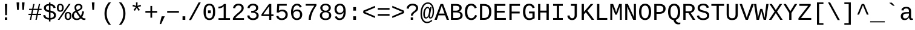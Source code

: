 SplineFontDB: 3.2
FontName: liberation_monoregular
FullName: liberation_monoregular
FamilyName: Liberation Binary
Weight: Regular
ItalicAngle: 0
UnderlinePosition: 0
UnderlineWidth: 0
Ascent: 1638
Descent: 410
InvalidEm: 0
LayerCount: 2
Layer: 0 1 "Back" 1
Layer: 1 1 "Fore" 0
HasVMetrics: 1
XUID: [1021 341 1024948303 10404929]
OS2Version: 0
OS2_WeightWidthSlopeOnly: 0
OS2_UseTypoMetrics: 0
CreationTime: 1725750905
ModificationTime: 1725851704
PfmFamily: 17
TTFWeight: 400
TTFWidth: 5
LineGap: 184
VLineGap: 184
OS2TypoAscent: 0
OS2TypoAOffset: 1
OS2TypoDescent: 0
OS2TypoDOffset: 1
OS2TypoLinegap: 184
OS2WinAscent: 0
OS2WinAOffset: 1
OS2WinDescent: 0
OS2WinDOffset: 1
HheadAscent: 0
HheadAOffset: 1
HheadDescent: 0
HheadDOffset: 1
OS2Vendor: 'PfEd'
DEI: 91125
Encoding: Custom
UnicodeInterp: none
NameList: AGL For New Fonts
DisplaySize: -48
AntiAlias: 1
FitToEm: 0
WinInfo: 0 25 19
BeginChars: 260 248

StartChar: .notdef
Encoding: 0 0 0
Width: 500
VWidth: 1024
Flags: W
LayerCount: 2
Fore
Validated: 1
EndChar

StartChar: glyph1
Encoding: 1 -1 1
Width: 0
VWidth: 1024
Flags: W
LayerCount: 2
Fore
Validated: 1
EndChar

StartChar: space
Encoding: 2 32 2
Width: 1229
VWidth: 1024
Flags: W
LayerCount: 2
EndChar

StartChar: exclam
Encoding: 3 33 3
Width: 1229
VWidth: 1024
LayerCount: 2
Fore
SplineSet
515 0 m 1
 515 201 l 1
 709 201 l 1
 709 0 l 1
 515 0 l 1
517 1348 m 1
 713 1348 l 1
 689 397 l 1
 541 397 l 1
 517 1348 l 1
EndSplineSet
Validated: 1
EndChar

StartChar: quotedbl
Encoding: 4 34 4
Width: 1229
VWidth: 1024
LayerCount: 2
Fore
SplineSet
277 1484 m 1
 501 1484 l 1
 459 845 l 1
 318 845 l 1
 277 1484 l 1
726 1484 m 1
 950 1484 l 1
 908 845 l 1
 766 845 l 1
 726 1484 l 1
EndSplineSet
Validated: 1
EndChar

StartChar: numbersign
Encoding: 5 35 5
Width: 1229
VWidth: 1024
LayerCount: 2
Fore
SplineSet
54 408 m 1
 54 516 l 1
 279 516 l 1
 346 833 l 1
 105 833 l 1
 105 941 l 1
 368 941 l 1
 457 1349 l 1
 567 1349 l 1
 479 941 l 1
 842 941 l 1
 930 1349 l 1
 1040 1349 l 1
 952 941 l 1
 1163 941 l 1
 1163 833 l 1
 930 833 l 1
 863 516 l 1
 1123 516 l 1
 1123 408 l 1
 840 408 l 1
 752 0 l 1
 642 0 l 1
 728 408 l 1
 365 408 l 1
 281 0 l 1
 171 0 l 1
 255 408 l 1
 54 408 l 1
390 516 m 1
 752 516 l 1
 819 833 l 1
 459 833 l 1
 390 516 l 1
EndSplineSet
Validated: 1
EndChar

StartChar: dollar
Encoding: 6 36 6
Width: 1229
VWidth: 1024
LayerCount: 2
Fore
SplineSet
66 379 m 1
 236 416 l 1
 247 362 247 362 269.5 316.5 c 128
 292 271 292 271 330.5 237 c 128
 369 203 369 203 425 182.5 c 128
 481 162 481 162 558 158 c 1
 558 647 l 1
 550 649 550 649 543 651 c 0
 539 652 539 652 533 654 c 0
 530 655 530 655 528 655 c 0
 479 667 479 667 430 681.5 c 128
 381 696 381 696 337 715.5 c 128
 293 735 293 735 255 762.5 c 128
 217 790 217 790 189 826.5 c 128
 161 863 161 863 145.5 911.5 c 128
 130 960 130 960 130 1023 c 0
 130 1105 130 1105 162 1164.5 c 128
 194 1224 194 1224 251 1263.5 c 128
 308 1303 308 1303 386.5 1323 c 128
 465 1343 465 1343 558 1346 c 1
 558 1476 l 1
 686 1476 l 1
 686 1346 l 1
 788 1342 788 1342 860.5 1320 c 128
 933 1298 933 1298 984 1258 c 128
 1035 1218 1035 1218 1067 1159.5 c 128
 1099 1101 1099 1101 1119 1025 c 1
 945 992 l 1
 935 1040 935 1040 915.5 1079.5 c 128
 896 1119 896 1119 864.5 1147.5 c 128
 833 1176 833 1176 789 1192.5 c 128
 745 1209 745 1209 686 1213 c 1
 686 787 l 1
 744 773 744 773 801 757.5 c 128
 858 742 858 742 909.5 720.5 c 128
 961 699 961 699 1005 670 c 128
 1049 641 1049 641 1081.5 600.5 c 128
 1114 560 1114 560 1132 506 c 128
 1150 452 1150 452 1150 380 c 0
 1150 305 1150 305 1122 241 c 128
 1094 177 1094 177 1037 129.5 c 128
 980 82 980 82 892.5 53.5 c 128
 805 25 805 25 686 20 c 1
 686 -141 l 1
 558 -141 l 1
 558 20 l 1
 343 27 343 27 221.5 119.5 c 128
 100 212 100 212 66 379 c 1
302 1018 m 0
 302 964 302 964 322 928.5 c 128
 342 893 342 893 376.5 869.5 c 128
 411 846 411 846 457.5 831 c 128
 504 816 504 816 558 802 c 1
 558 1215 l 1
 487 1212 487 1212 438 1195.5 c 128
 389 1179 389 1179 359 1152.5 c 128
 329 1126 329 1126 315.5 1091.5 c 128
 302 1057 302 1057 302 1018 c 0
686 156 m 1
 751 160 751 160 804.5 175 c 128
 858 190 858 190 896.5 218 c 128
 935 246 935 246 956.5 287 c 128
 978 328 978 328 978 383 c 0
 978 446 978 446 954 486.5 c 128
 930 527 930 527 890 553 c 128
 850 579 850 579 797 595.5 c 128
 744 612 744 612 686 627 c 1
 686 156 l 1
EndSplineSet
Validated: 1
EndChar

StartChar: percent
Encoding: 7 37 7
Width: 1229
VWidth: 1024
LayerCount: 2
Fore
SplineSet
0 1025 m 0
 0 1124 0 1124 22.5 1188.5 c 0
 45 1253 45 1253 84 1291.5 c 0
 123 1330 123 1330 176 1345.5 c 0
 229 1361 229 1361 291 1361 c 0
 349 1361 349 1361 400.5 1345.5 c 0
 452 1330 452 1330 490.5 1291.5 c 0
 529 1253 529 1253 551.5 1188.5 c 0
 574 1124 574 1124 574 1025 c 0
 574 929 574 929 551.5 864 c 0
 529 799 529 799 490 759 c 0
 451 719 451 719 399 701.5 c 0
 347 684 347 684 287 684 c 0
 227 684 227 684 174.5 701.5 c 0
 122 719 122 719 83 758.5 c 0
 44 798 44 798 22 863.5 c 0
 0 929 0 929 0 1025 c 0
76 0 m 1
 1008 1353 l 1
 1155 1353 l 1
 221 0 l 1
 76 0 l 1
147 1025 m 0
 147 961 147 961 156.5 917.5 c 0
 166 874 166 874 184 847 c 0
 202 820 202 820 228.5 808.5 c 0
 255 797 255 797 289 797 c 0
 321 797 321 797 346.5 808.5 c 0
 372 820 372 820 390 847 c 0
 408 874 408 874 417.5 917.5 c 0
 427 961 427 961 427 1025 c 0
 427 1091 427 1091 418 1135 c 0
 409 1179 409 1179 391.5 1205.5 c 0
 374 1232 374 1232 348.5 1242.5 c 0
 323 1253 323 1253 290 1253 c 0
 255 1253 255 1253 228 1242 c 0
 201 1231 201 1231 183 1204.5 c 0
 165 1178 165 1178 156 1134.5 c 0
 147 1091 147 1091 147 1025 c 0
656 329 m 0
 656 428 656 428 678.5 492.5 c 0
 701 557 701 557 740 595.5 c 0
 779 634 779 634 832 649.5 c 0
 885 665 885 665 947 665 c 0
 1005 665 1005 665 1056.5 649.5 c 0
 1108 634 1108 634 1146.5 595.5 c 0
 1185 557 1185 557 1207.5 492.5 c 0
 1230 428 1230 428 1230 329 c 0
 1230 233 1230 233 1207.5 168 c 0
 1185 103 1185 103 1146 63 c 0
 1107 23 1107 23 1055 5.5 c 0
 1003 -12 1003 -12 943 -12 c 0
 883 -12 883 -12 830.5 5.5 c 0
 778 23 778 23 739 62.5 c 0
 700 102 700 102 678 167.5 c 0
 656 233 656 233 656 329 c 0
803 329 m 0
 803 265 803 265 812.5 221.5 c 0
 822 178 822 178 840 151 c 0
 858 124 858 124 884.5 112.5 c 0
 911 101 911 101 945 101 c 0
 977 101 977 101 1002.5 112.5 c 0
 1028 124 1028 124 1046 151 c 0
 1064 178 1064 178 1073.5 221.5 c 0
 1083 265 1083 265 1083 329 c 0
 1083 395 1083 395 1074 439 c 0
 1065 483 1065 483 1047.5 509.5 c 0
 1030 536 1030 536 1004.5 546.5 c 0
 979 557 979 557 946 557 c 0
 911 557 911 557 884 546 c 0
 857 535 857 535 839 508.5 c 0
 821 482 821 482 812 438.5 c 0
 803 395 803 395 803 329 c 0
EndSplineSet
Validated: 1
EndChar

StartChar: ampersand
Encoding: 8 38 8
Width: 1229
VWidth: 1024
LayerCount: 2
Fore
SplineSet
43 358 m 0
 43 435 43 435 65.5 498 c 0
 88 561 88 561 127 612.5 c 0
 166 664 166 664 219.5 704.5 c 0
 273 745 273 745 335 777 c 1
 320 805 320 805 306.5 839 c 0
 293 873 293 873 282.5 909.5 c 0
 272 946 272 946 266 984 c 0
 260 1022 260 1022 260 1059 c 0
 260 1121 260 1121 281.5 1175.5 c 0
 303 1230 303 1230 346.5 1270.5 c 0
 390 1311 390 1311 456 1334 c 0
 522 1357 522 1357 611 1357 c 0
 680 1357 680 1357 739 1339.5 c 0
 798 1322 798 1322 841 1288 c 0
 884 1254 884 1254 908 1204 c 0
 932 1154 932 1154 932 1090 c 0
 932 1019 932 1019 898 965 c 0
 864 911 864 911 807 868 c 0
 750 825 750 825 676.5 790 c 0
 603 755 603 755 525 722 c 1
 556 668 556 668 587 618 c 0
 618 568 618 568 652 520 c 0
 686 472 686 472 723 425.5 c 0
 760 379 760 379 802 333 c 1
 844 420 844 420 875.5 519 c 0
 907 618 907 618 927 739 c 1
 1072 696 l 1
 1046 557 1046 557 1002.5 442.5 c 0
 959 328 959 328 910 234 c 1
 953 180 953 180 1001.5 154.5 c 0
 1050 129 1050 129 1090 129 c 0
 1116 129 1116 129 1140 132.5 c 0
 1164 136 1164 136 1185 145 c 1
 1185 10 l 1
 1161 -1 1161 -1 1133 -6.5 c 0
 1105 -12 1105 -12 1072 -12 c 0
 1031 -12 1031 -12 993 -1.5 c 0
 955 9 955 9 921.5 26.5 c 0
 888 44 888 44 859 67.5 c 0
 830 91 830 91 808 117 c 1
 780 92 780 92 744.5 67 c 0
 709 42 709 42 666 23 c 0
 623 4 623 4 571.5 -8 c 0
 520 -20 520 -20 461 -20 c 0
 352 -20 352 -20 273 9 c 0
 194 38 194 38 143 89 c 0
 92 140 92 140 67.5 209 c 0
 43 278 43 278 43 358 c 0
211 362 m 0
 211 310 211 310 227 264 c 0
 243 218 243 218 275 184 c 0
 307 150 307 150 355.5 130.5 c 0
 404 111 404 111 469 111 c 0
 508 111 508 111 543.5 120.5 c 0
 579 130 579 130 609 145 c 0
 639 160 639 160 663.5 179 c 0
 688 198 688 198 706 217 c 1
 617 317 617 317 536.5 429.5 c 0
 456 542 456 542 390 658 c 1
 305 612 305 612 258 537.5 c 0
 211 463 211 463 211 362 c 0
408 1056 m 0
 408 991 408 991 427 933 c 0
 446 875 446 875 469 832 c 1
 533 859 533 859 589.5 884 c 0
 646 909 646 909 688.5 938 c 0
 731 967 731 967 755.5 1002.5 c 0
 780 1038 780 1038 780 1085 c 0
 780 1119 780 1119 768 1147 c 0
 756 1175 756 1175 733.5 1194.5 c 0
 711 1214 711 1214 679 1225 c 0
 647 1236 647 1236 608 1236 c 0
 564 1236 564 1236 527.5 1223.5 c 0
 491 1211 491 1211 464.5 1188 c 0
 438 1165 438 1165 423 1131.5 c 0
 408 1098 408 1098 408 1056 c 0
EndSplineSet
Validated: 1
EndChar

StartChar: quotesingle
Encoding: 9 39 9
Width: 1229
VWidth: 1024
LayerCount: 2
Fore
SplineSet
502 1484 m 1
 726 1484 l 1
 684 845 l 1
 543 845 l 1
 502 1484 l 1
EndSplineSet
Validated: 1
EndChar

StartChar: parenleft
Encoding: 10 40 10
Width: 1229
VWidth: 1024
LayerCount: 2
Fore
SplineSet
342 532 m 0
 342 676 342 676 363.5 800.5 c 0
 385 925 385 925 429.5 1039.5 c 0
 474 1154 474 1154 541.5 1262.5 c 0
 609 1371 609 1371 701 1484 c 1
 891 1484 l 1
 795 1366 795 1366 726.5 1253.5 c 0
 658 1141 658 1141 614 1026 c 0
 570 911 570 911 549.5 789 c 0
 529 667 529 667 529 530 c 0
 529 392 529 392 549.5 270 c 0
 570 148 570 148 614 33 c 0
 658 -82 658 -82 726.5 -194.5 c 0
 795 -307 795 -307 891 -425 c 1
 701 -425 l 1
 609 -312 609 -312 541.5 -202.5 c 0
 474 -93 474 -93 429.5 22 c 0
 385 137 385 137 363.5 262.5 c 0
 342 388 342 388 342 532 c 0
EndSplineSet
Validated: 1
EndChar

StartChar: parenright
Encoding: 11 41 11
Width: 1229
VWidth: 1024
LayerCount: 2
Fore
SplineSet
336 -425 m 1
 432 -307 432 -307 501 -194.5 c 0
 570 -82 570 -82 614 33 c 0
 658 148 658 148 679 270 c 0
 700 392 700 392 700 530 c 0
 700 667 700 667 679 789 c 0
 658 911 658 911 614 1026 c 0
 570 1141 570 1141 501 1253.5 c 0
 432 1366 432 1366 336 1484 c 1
 528 1484 l 1
 620 1371 620 1371 687.5 1262.5 c 0
 755 1154 755 1154 799 1039.5 c 0
 843 925 843 925 864 800.5 c 0
 885 676 885 676 885 532 c 0
 885 388 885 388 864 262.5 c 0
 843 137 843 137 799 22 c 0
 755 -93 755 -93 687.5 -202.5 c 0
 620 -312 620 -312 528 -425 c 1
 336 -425 l 1
EndSplineSet
Validated: 1
EndChar

StartChar: asterisk
Encoding: 12 42 12
Width: 1229
VWidth: 1024
LayerCount: 2
Fore
SplineSet
248 1159 m 1
 293 1293 l 1
 560 1186 l 1
 548 1483 l 1
 684 1483 l 1
 671 1188 l 1
 935 1291 l 1
 980 1159 l 1
 698 1086 l 1
 883 836 l 1
 764 764 l 1
 614 1022 l 1
 458 766 l 1
 339 838 l 1
 528 1086 l 1
 248 1159 l 1
EndSplineSet
Validated: 1
EndChar

StartChar: plus
Encoding: 13 43 13
Width: 1229
VWidth: 1024
LayerCount: 2
Fore
SplineSet
116 608 m 1
 116 754 l 1
 540 754 l 1
 540 1182 l 1
 687 1182 l 1
 687 754 l 1
 1111 754 l 1
 1111 608 l 1
 687 608 l 1
 687 180 l 1
 540 180 l 1
 540 608 l 1
 116 608 l 1
EndSplineSet
Validated: 1
EndChar

StartChar: comma
Encoding: 14 44 14
Width: 615
VWidth: 1024
Flags: W
LayerCount: 2
Fore
SplineSet
94 -363 m 1,0,-1
 263 299 l 1,1,-1
 528 299 l 1,2,-1
 217 -363 l 1,3,-1
 94 -363 l 1,0,-1
EndSplineSet
Validated: 1
EndChar

StartChar: period
Encoding: 15 46 15
Width: 614
VWidth: 1024
Flags: W
LayerCount: 2
Fore
SplineSet
186 0 m 5,0,-1
 186 299 l 5,1,-1
 421 299 l 5,2,-1
 421 0 l 5,3,-1
 186 0 l 5,0,-1
EndSplineSet
Validated: 1
EndChar

StartChar: slash
Encoding: 16 47 16
Width: 1229
VWidth: 1024
LayerCount: 2
Fore
SplineSet
114 -20 m 1
 935 1484 l 1
 1113 1484 l 1
 296 -20 l 1
 114 -20 l 1
EndSplineSet
Validated: 1
EndChar

StartChar: zero
Encoding: 17 48 17
Width: 1229
VWidth: 1024
LayerCount: 2
Fore
SplineSet
124 675 m 0
 124 879 124 879 161.5 1013 c 0
 199 1147 199 1147 265 1226.5 c 0
 331 1306 331 1306 421 1338 c 0
 511 1370 511 1370 617 1370 c 0
 718 1370 718 1370 806.5 1338 c 0
 895 1306 895 1306 961 1226.5 c 0
 1027 1147 1027 1147 1065 1013 c 0
 1103 879 1103 879 1103 675 c 0
 1103 480 1103 480 1064.5 347.5 c 0
 1026 215 1026 215 959.5 133 c 0
 893 51 893 51 803 15.5 c 0
 713 -20 713 -20 611 -20 c 0
 508 -20 508 -20 419 15.5 c 0
 330 51 330 51 264.5 132.5 c 0
 199 214 199 214 161.5 347 c 0
 124 480 124 480 124 675 c 0
306 675 m 0
 306 521 306 521 326.5 416 c 0
 347 311 347 311 386.5 247 c 0
 426 183 426 183 483 155 c 0
 540 127 540 127 613 127 c 0
 684 127 684 127 741 155 c 0
 798 183 798 183 837.5 247 c 0
 877 311 877 311 898.5 416 c 0
 920 521 920 521 920 675 c 0
 920 834 920 834 900 940 c 0
 880 1046 880 1046 841 1109 c 0
 802 1172 802 1172 745.5 1198 c 0
 689 1224 689 1224 617 1224 c 0
 541 1224 541 1224 483 1197.5 c 0
 425 1171 425 1171 385.5 1108 c 0
 346 1045 346 1045 326 939.5 c 0
 306 834 306 834 306 675 c 0
496 555 m 1
 496 804 l 1
 731 804 l 1
 731 555 l 1
 496 555 l 1
EndSplineSet
Validated: 1
EndChar

StartChar: one
Encoding: 18 49 18
Width: 1229
VWidth: 1024
LayerCount: 2
Fore
SplineSet
148 972 m 1
 148 1120 l 1
 222 1120 222 1120 293.5 1137 c 0
 365 1154 365 1154 427 1184.5 c 0
 489 1215 489 1215 537 1257 c 0
 585 1299 585 1299 611 1349 c 1
 777 1349 l 1
 777 145 l 1
 1130 145 l 1
 1130 0 l 1
 157 0 l 1
 157 145 l 1
 596 145 l 1
 596 1166 l 1
 577 1126 577 1126 529 1090.5 c 0
 481 1055 481 1055 418.5 1029 c 0
 356 1003 356 1003 285 987.5 c 0
 214 972 214 972 148 972 c 1
EndSplineSet
Validated: 1
EndChar

StartChar: two
Encoding: 19 50 19
Width: 1229
VWidth: 1024
LayerCount: 2
Fore
SplineSet
144 0 m 1
 144 117 l 1
 188 214 188 214 260 296 c 0
 332 378 332 378 413.5 450.5 c 0
 495 523 495 523 577.5 589 c 0
 660 655 660 655 726.5 719.5 c 0
 793 784 793 784 835 850.5 c 0
 877 917 877 917 877 991 c 0
 877 1051 877 1051 857.5 1094.5 c 0
 838 1138 838 1138 802.5 1166.5 c 0
 767 1195 767 1195 718.5 1208.5 c 0
 670 1222 670 1222 611 1222 c 0
 557 1222 557 1222 510.5 1207 c 0
 464 1192 464 1192 429 1162 c 0
 394 1132 394 1132 372 1087.5 c 0
 350 1043 350 1043 343 984 c 1
 159 1001 l 1
 168 1077 168 1077 200 1144 c 0
 232 1211 232 1211 287.5 1261.5 c 0
 343 1312 343 1312 424 1341 c 0
 505 1370 505 1370 611 1370 c 0
 716 1370 716 1370 799.5 1346 c 0
 883 1322 883 1322 941.5 1275.5 c 0
 1000 1229 1000 1229 1031 1160 c 0
 1062 1091 1062 1091 1062 1002 c 0
 1062 908 1062 908 1019 827.5 c 0
 976 747 976 747 908.5 675 c 0
 841 603 841 603 759 538 c 0
 677 473 677 473 599 409 c 0
 521 345 521 345 457 280.5 c 0
 393 216 393 216 361 146 c 1
 1084 146 l 1
 1084 0 l 1
 144 0 l 1
EndSplineSet
Validated: 1
EndChar

StartChar: three
Encoding: 20 51 20
Width: 1229
VWidth: 1024
LayerCount: 2
Fore
SplineSet
128 362 m 1
 314 379 l 1
 322 323 322 323 343.5 277 c 0
 365 231 365 231 402 198 c 0
 439 165 439 165 493.5 147 c 0
 548 129 548 129 621 129 c 0
 757 129 757 129 834.5 192 c 0
 912 255 912 255 912 376 c 0
 912 444 912 444 877.5 489 c 0
 843 534 843 534 791.5 560.5 c 0
 740 587 740 587 679.5 598 c 0
 619 609 619 609 568 609 c 2
 466 609 l 1
 466 765 l 1
 564 765 l 2
 615 765 615 765 670 777.5 c 0
 725 790 725 790 770.5 817.5 c 0
 816 845 816 845 845.5 889.5 c 0
 875 934 875 934 875 997 c 0
 875 1103 875 1103 808.5 1162.5 c 0
 742 1222 742 1222 611 1222 c 0
 492 1222 492 1222 418.5 1161 c 0
 345 1100 345 1100 333 989 c 1
 152 1003 l 1
 163 1096 163 1096 203 1165 c 0
 243 1234 243 1234 304.5 1279.5 c 0
 366 1325 366 1325 445 1347.5 c 0
 524 1370 524 1370 613 1370 c 0
 732 1370 732 1370 816.5 1342 c 0
 901 1314 901 1314 955 1266 c 0
 1009 1218 1009 1218 1034.5 1153.5 c 0
 1060 1089 1060 1089 1060 1016 c 0
 1060 961 1060 961 1041.5 909.5 c 0
 1023 858 1023 858 986.5 815 c 0
 950 772 950 772 894.5 740 c 0
 839 708 839 708 765 693 c 1
 765 689 l 1
 847 680 847 680 909.5 650 c 0
 972 620 972 620 1014 576.5 c 0
 1056 533 1056 533 1077.5 480 c 0
 1099 427 1099 427 1099 370 c 0
 1099 279 1099 279 1067.5 206.5 c 0
 1036 134 1036 134 975.5 84 c 0
 915 34 915 34 826 7 c 0
 737 -20 737 -20 621 -20 c 0
 491 -20 491 -20 401 12.5 c 0
 311 45 311 45 253 98.5 c 0
 195 152 195 152 166 220.5 c 0
 137 289 137 289 128 362 c 1
EndSplineSet
Validated: 1
EndChar

StartChar: four
Encoding: 21 52 21
Width: 1229
VWidth: 1024
LayerCount: 2
Fore
SplineSet
103 319 m 1
 103 459 l 1
 738 1349 l 1
 937 1349 l 1
 937 461 l 1
 1125 461 l 1
 1125 319 l 1
 937 319 l 1
 937 0 l 1
 757 0 l 1
 757 319 l 1
 103 319 l 1
257 461 m 1
 757 461 l 1
 757 1154 l 1
 257 461 l 1
EndSplineSet
Validated: 1
EndChar

StartChar: five
Encoding: 22 53 22
Width: 1229
VWidth: 1024
LayerCount: 2
Fore
SplineSet
128 315 m 1
 310 336 l 1
 321 296 321 296 341 258.5 c 0
 361 221 361 221 395.5 191.5 c 0
 430 162 430 162 480.5 144.5 c 0
 531 127 531 127 603 127 c 0
 673 127 673 127 730 148.5 c 0
 787 170 787 170 827.5 210 c 0
 868 250 868 250 890 308.5 c 0
 912 367 912 367 912 440 c 0
 912 500 912 500 891 551.5 c 0
 870 603 870 603 831 641 c 0
 792 679 792 679 735.5 700.5 c 0
 679 722 679 722 607 722 c 0
 562 722 562 722 524 714 c 0
 486 706 486 706 453.5 692 c 0
 421 678 421 678 394.5 659.5 c 0
 368 641 368 641 345 621 c 1
 169 621 l 1
 216 1349 l 1
 1017 1349 l 1
 1017 1204 l 1
 382 1204 l 1
 353 779 l 1
 401 816 401 816 473 842.5 c 0
 545 869 545 869 644 869 c 0
 749 869 749 869 833 837 c 0
 917 805 917 805 976 748.5 c 0
 1035 692 1035 692 1067 614 c 0
 1099 536 1099 536 1099 444 c 0
 1099 344 1099 344 1067 258.5 c 0
 1035 173 1035 173 972 111.5 c 0
 909 50 909 50 815.5 15 c 0
 722 -20 722 -20 599 -20 c 0
 488 -20 488 -20 405.5 6 c 0
 323 32 323 32 266 77.5 c 0
 209 123 209 123 175.5 184 c 0
 142 245 142 245 128 315 c 1
EndSplineSet
Validated: 1
EndChar

StartChar: six
Encoding: 23 54 23
Width: 1229
VWidth: 1024
LayerCount: 2
Fore
SplineSet
151 642 m 0
 151 819 151 819 185.5 955 c 0
 220 1091 220 1091 285 1183 c 0
 350 1275 350 1275 443.5 1322.5 c 0
 537 1370 537 1370 655 1370 c 0
 727 1370 727 1370 790 1355 c 0
 853 1340 853 1340 904.5 1306.5 c 0
 956 1273 956 1273 995 1218 c 0
 1034 1163 1034 1163 1057 1083 c 1
 885 1052 l 1
 857 1143 857 1143 795.5 1183.5 c 0
 734 1224 734 1224 653 1224 c 0
 579 1224 579 1224 519 1189.5 c 0
 459 1155 459 1155 417 1088 c 0
 375 1021 375 1021 352.5 922.5 c 0
 330 824 330 824 330 695 c 1
 379 786 379 786 468 833.5 c 0
 557 881 557 881 672 881 c 0
 768 881 768 881 846.5 850 c 0
 925 819 925 819 980.5 762 c 0
 1036 705 1036 705 1066 625 c 0
 1096 545 1096 545 1096 446 c 0
 1096 346 1096 346 1066.5 260.5 c 0
 1037 175 1037 175 979.5 112.5 c 0
 922 50 922 50 837 15 c 0
 752 -20 752 -20 641 -20 c 0
 518 -20 518 -20 426 26.5 c 0
 334 73 334 73 273 159 c 0
 212 245 212 245 181.5 367.5 c 0
 151 490 151 490 151 642 c 0
348 481 m 0
 348 409 348 409 368 344.5 c 0
 388 280 388 280 425.5 231 c 0
 463 182 463 182 516 153.5 c 0
 569 125 569 125 635 125 c 0
 700 125 700 125 751.5 147.5 c 0
 803 170 803 170 839 211 c 0
 875 252 875 252 894 310 c 0
 913 368 913 368 913 438 c 0
 913 505 913 505 895 561 c 0
 877 617 877 617 841 657 c 0
 805 697 805 697 752 719.5 c 0
 699 742 699 742 629 742 c 0
 580 742 580 742 530 725.5 c 0
 480 709 480 709 439.5 676.5 c 0
 399 644 399 644 373.5 595 c 0
 348 546 348 546 348 481 c 0
EndSplineSet
Validated: 1
EndChar

StartChar: seven
Encoding: 24 55 24
Width: 1229
VWidth: 1024
LayerCount: 2
Fore
SplineSet
158 1204 m 1
 158 1349 l 1
 1069 1349 l 1
 1069 1210 l 1
 973 1072 973 1072 887.5 925 c 0
 802 778 802 778 737 625.5 c 0
 672 473 672 473 634 316 c 0
 596 159 596 159 596 0 c 1
 408 0 l 1
 408 158 408 158 448 315.5 c 0
 488 473 488 473 555 626 c 0
 622 779 622 779 710 925 c 0
 798 1071 798 1071 895 1204 c 1
 158 1204 l 1
EndSplineSet
Validated: 1
EndChar

StartChar: eight
Encoding: 25 56 25
Width: 1229
VWidth: 1024
LayerCount: 2
Fore
SplineSet
133 376 m 0
 133 447 133 447 156.5 504.5 c 0
 180 562 180 562 219.5 604 c 0
 259 646 259 646 309.5 672 c 0
 360 698 360 698 414 707 c 1
 414 711 l 1
 355 725 355 725 308.5 756 c 0
 262 787 262 787 230.5 829 c 0
 199 871 199 871 182.5 921 c 0
 166 971 166 971 166 1024 c 0
 166 1092 166 1092 194.5 1154.5 c 0
 223 1217 223 1217 279 1265 c 0
 335 1313 335 1313 418 1341.5 c 0
 501 1370 501 1370 610 1370 c 0
 725 1370 725 1370 809.5 1341 c 0
 894 1312 894 1312 949.5 1264 c 0
 1005 1216 1005 1216 1032 1153 c 0
 1059 1090 1059 1090 1059 1022 c 0
 1059 970 1059 970 1042.5 920 c 0
 1026 870 1026 870 994.5 828 c 0
 963 786 963 786 916.5 755.5 c 0
 870 725 870 725 809 713 c 1
 809 709 l 1
 870 699 870 699 922 672.5 c 0
 974 646 974 646 1012.5 604 c 0
 1051 562 1051 562 1072.5 505.5 c 0
 1094 449 1094 449 1094 378 c 0
 1094 294 1094 294 1065.5 221.5 c 0
 1037 149 1037 149 978.5 95 c 0
 920 41 920 41 829.5 10.5 c 0
 739 -20 739 -20 614 -20 c 0
 490 -20 490 -20 399.5 10.5 c 0
 309 41 309 41 249.5 94.5 c 0
 190 148 190 148 161.5 220.5 c 0
 133 293 133 293 133 376 c 0
319 391 m 0
 319 332 319 332 335 281.5 c 0
 351 231 351 231 386 194 c 0
 421 157 421 157 478 136 c 0
 535 115 535 115 616 115 c 0
 699 115 699 115 754.5 135.5 c 0
 810 156 810 156 844 193.5 c 0
 878 231 878 231 892.5 282.5 c 0
 907 334 907 334 907 395 c 0
 907 440 907 440 893 484.5 c 0
 879 529 879 529 845 564.5 c 0
 811 600 811 600 753.5 622 c 0
 696 644 696 644 610 644 c 0
 531 644 531 644 475.5 622 c 0
 420 600 420 600 385.5 564 c 0
 351 528 351 528 335 483 c 0
 319 438 319 438 319 391 c 0
350 1012 m 0
 350 975 350 975 361 934 c 0
 372 893 372 893 401 858.5 c 0
 430 824 430 824 481 801.5 c 0
 532 779 532 779 612 779 c 0
 698 779 698 779 749 802 c 0
 800 825 800 825 827.5 859.5 c 0
 855 894 855 894 863.5 935 c 0
 872 976 872 976 872 1012 c 0
 872 1059 872 1059 858.5 1100 c 0
 845 1141 845 1141 814 1171 c 0
 783 1201 783 1201 733 1218.5 c 0
 683 1236 683 1236 610 1236 c 0
 540 1236 540 1236 490.5 1218.5 c 0
 441 1201 441 1201 409.5 1171 c 0
 378 1141 378 1141 364 1100 c 0
 350 1059 350 1059 350 1012 c 0
EndSplineSet
Validated: 1
EndChar

StartChar: nine
Encoding: 26 57 26
Width: 1229
VWidth: 1024
LayerCount: 2
Fore
SplineSet
141 911 m 0
 141 1015 141 1015 172.5 1099.5 c 0
 204 1184 204 1184 264 1244 c 0
 324 1304 324 1304 411.5 1337 c 0
 499 1370 499 1370 610 1370 c 0
 846 1370 846 1370 966.5 1204 c 0
 1087 1038 1087 1038 1087 703 c 0
 1087 526 1087 526 1052 391 c 0
 1017 256 1017 256 951 164.5 c 0
 885 73 885 73 790.5 26.5 c 0
 696 -20 696 -20 577 -20 c 0
 496 -20 496 -20 431 -3.5 c 0
 366 13 366 13 315 48 c 0
 264 83 264 83 228 139 c 0
 192 195 192 195 170 274 c 1
 342 301 l 1
 370 210 370 210 429.5 167.5 c 0
 489 125 489 125 580 125 c 0
 654 125 654 125 714 159 c 0
 774 193 774 193 816.5 259 c 0
 859 325 859 325 883.5 423 c 0
 908 521 908 521 909 650 c 1
 888 603 888 603 851.5 566 c 0
 815 529 815 529 768.5 503.5 c 0
 722 478 722 478 668.5 464.5 c 0
 615 451 615 451 559 451 c 0
 463 451 463 451 385.5 485 c 0
 308 519 308 519 254 580 c 0
 200 641 200 641 170.5 725.5 c 0
 141 810 141 810 141 911 c 0
324 911 m 0
 324 845 324 845 341.5 787.5 c 0
 359 730 359 730 394 686.5 c 0
 429 643 429 643 481 618 c 0
 533 593 533 593 602 593 c 0
 652 593 652 593 703.5 610 c 0
 755 627 755 627 796.5 660.5 c 0
 838 694 838 694 864.5 744.5 c 0
 891 795 891 795 891 862 c 0
 891 935 891 935 872.5 1000.5 c 0
 854 1066 854 1066 817.5 1115.5 c 0
 781 1165 781 1165 727.5 1194.5 c 0
 674 1224 674 1224 604 1224 c 0
 539 1224 539 1224 487 1201.5 c 0
 435 1179 435 1179 399 1137.5 c 0
 363 1096 363 1096 343.5 1038.5 c 0
 324 981 324 981 324 911 c 0
EndSplineSet
Validated: 1
EndChar

StartChar: colon
Encoding: 27 58 27
Width: 1229
VWidth: 1024
LayerCount: 2
Fore
SplineSet
496 0 m 1
 496 299 l 1
 731 299 l 1
 731 0 l 1
 496 0 l 1
496 783 m 1
 496 1082 l 1
 731 1082 l 1
 731 783 l 1
 496 783 l 1
EndSplineSet
Validated: 1
EndChar

StartChar: less
Encoding: 28 60 28
Width: 1229
VWidth: 1024
LayerCount: 2
Fore
SplineSet
116 571 m 1
 116 776 l 1
 1111 1194 l 1
 1111 1040 l 1
 253 674 l 1
 1111 307 l 1
 1111 154 l 1
 116 571 l 1
EndSplineSet
Validated: 1
EndChar

StartChar: equal
Encoding: 29 61 29
Width: 1229
VWidth: 1024
LayerCount: 2
Fore
SplineSet
116 344 m 1
 116 492 l 1
 1111 492 l 1
 1111 344 l 1
 116 344 l 1
116 856 m 1
 116 1004 l 1
 1111 1004 l 1
 1111 856 l 1
 116 856 l 1
EndSplineSet
Validated: 1
EndChar

StartChar: greater
Encoding: 30 62 30
Width: 1229
VWidth: 1024
LayerCount: 2
Fore
SplineSet
116 154 m 1
 116 307 l 1
 974 674 l 1
 116 1040 l 1
 116 1194 l 1
 1111 776 l 1
 1111 571 l 1
 116 154 l 1
EndSplineSet
Validated: 1
EndChar

StartChar: question
Encoding: 31 63 31
Width: 1229
VWidth: 1024
LayerCount: 2
Fore
SplineSet
94 960 m 1
 106 1050 106 1050 143 1125.5 c 0
 180 1201 180 1201 243 1255 c 0
 306 1309 306 1309 394 1339.5 c 0
 482 1370 482 1370 594 1370 c 0
 702 1370 702 1370 790.5 1346 c 0
 879 1322 879 1322 942 1275.5 c 0
 1005 1229 1005 1229 1039 1160.5 c 0
 1073 1092 1073 1092 1073 1002 c 0
 1073 933 1073 933 1054.5 881 c 0
 1036 829 1036 829 1005 788 c 0
 974 747 974 747 934.5 714 c 0
 895 681 895 681 854 651.5 c 0
 813 622 813 622 773.5 592.5 c 0
 734 563 734 563 702.5 529 c 0
 671 495 671 495 651.5 453.5 c 0
 632 412 632 412 631 357 c 1
 456 357 l 1
 458 424 458 424 477.5 475 c 0
 497 526 497 526 528 566.5 c 0
 559 607 559 607 598 639.5 c 0
 637 672 637 672 677 701.5 c 0
 717 731 717 731 755.5 760.5 c 0
 794 790 794 790 824 824 c 0
 854 858 854 858 872.5 899.5 c 0
 891 941 891 941 891 994 c 0
 891 1049 891 1049 870.5 1091 c 0
 850 1133 850 1133 811.5 1161.5 c 0
 773 1190 773 1190 718.5 1205 c 0
 664 1220 664 1220 596 1220 c 0
 528 1220 528 1220 472.5 1201 c 0
 417 1182 417 1182 376 1146.5 c 0
 335 1111 335 1111 310 1060.5 c 0
 285 1010 285 1010 278 948 c 1
 94 960 l 1
448 0 m 1
 448 201 l 1
 643 201 l 1
 643 0 l 1
 448 0 l 1
EndSplineSet
Validated: 1
EndChar

StartChar: at
Encoding: 32 64 32
Width: 1229
VWidth: 1024
LayerCount: 2
Fore
SplineSet
44 514 m 0
 44 723 44 723 86 900.5 c 0
 128 1078 128 1078 208.5 1208 c 0
 289 1338 289 1338 405.5 1411 c 0
 522 1484 522 1484 672 1484 c 0
 803 1484 803 1484 900.5 1425 c 0
 998 1366 998 1366 1062 1266 c 0
 1126 1166 1126 1166 1157.5 1034 c 0
 1189 902 1189 902 1189 755 c 0
 1189 611 1189 611 1168.5 491.5 c 0
 1148 372 1148 372 1109 286 c 0
 1070 200 1070 200 1013 152 c 0
 956 104 956 104 884 104 c 0
 854 104 854 104 828 112 c 0
 802 120 802 120 782.5 138.5 c 0
 763 157 763 157 752 187 c 0
 741 217 741 217 741 261 c 2
 741 268.5 l 1
 741.5 280 l 1
 742.5 291 l 1
 743 299 l 1
 737 299 l 1
 722 260 722 260 699 224.5 c 0
 676 189 676 189 646.5 162 c 0
 617 135 617 135 580.5 119.5 c 0
 544 104 544 104 502 104 c 0
 439 104 439 104 396 136.5 c 0
 353 169 353 169 326.5 222.5 c 0
 300 276 300 276 288.5 345.5 c 0
 277 415 277 415 277 489 c 0
 277 565 277 565 288.5 640 c 0
 300 715 300 715 322 783 c 0
 344 851 344 851 376.5 909.5 c 0
 409 968 409 968 449.5 1010.5 c 0
 490 1053 490 1053 539 1077 c 0
 588 1101 588 1101 644 1101 c 0
 686 1101 686 1101 717 1087.5 c 0
 748 1074 748 1074 769.5 1050.5 c 0
 791 1027 791 1027 805 995.5 c 0
 819 964 819 964 828 928 c 1
 833 928 l 1
 865 1079 l 1
 981 1079 l 1
 882 572 l 2
 874 530 874 530 866.5 489.5 c 0
 859 449 859 449 853.5 412.5 c 0
 848 376 848 376 845 345.5 c 0
 842 315 842 315 842 294 c 0
 842 242 842 242 856.5 224 c 0
 871 206 871 206 891 206 c 0
 931 206 931 206 963.5 246 c 0
 996 286 996 286 1019.5 358.5 c 0
 1043 431 1043 431 1055.5 531.5 c 0
 1068 632 1068 632 1068 753 c 0
 1068 882 1068 882 1041.5 994 c 0
 1015 1106 1015 1106 964.5 1189 c 0
 914 1272 914 1272 840 1320 c 0
 766 1368 766 1368 670 1368 c 0
 550 1368 550 1368 456.5 1301 c 0
 363 1234 363 1234 299.5 1118.5 c 0
 236 1003 236 1003 203 847 c 0
 170 691 170 691 170 514 c 0
 170 362 170 362 199.5 237 c 0
 229 112 229 112 284.5 22.5 c 0
 340 -67 340 -67 421 -116 c 0
 502 -165 502 -165 604 -165 c 0
 663 -165 663 -165 714 -152.5 c 0
 765 -140 765 -140 809.5 -119 c 0
 854 -98 854 -98 894.5 -69 c 0
 935 -40 935 -40 973 -7 c 1
 1044 -94 l 1
 1001 -131 1001 -131 952.5 -165 c 0
 904 -199 904 -199 848.5 -225.5 c 0
 793 -252 793 -252 730 -267.5 c 0
 667 -283 667 -283 594 -283 c 0
 467 -283 467 -283 365 -226.5 c 0
 263 -170 263 -170 192 -66 c 0
 121 38 121 38 82.5 185 c 0
 44 332 44 332 44 514 c 0
412 491 m 0
 412 431 412 431 417.5 379.5 c 0
 423 328 423 328 436.5 290.5 c 0
 450 253 450 253 472 231.5 c 0
 494 210 494 210 526 210 c 0
 565 210 565 210 600.5 237.5 c 0
 636 265 636 265 665 315 c 0
 694 365 694 365 717 436.5 c 0
 740 508 740 508 753 595 c 0
 756 614 756 614 760 640 c 0
 764 666 764 666 767.5 693 c 0
 771 720 771 720 773 744.5 c 0
 775 769 775 769 775 784 c 0
 775 890 775 890 740 944.5 c 0
 705 999 705 999 646 999 c 0
 609 999 609 999 577 977 c 0
 545 955 545 955 519 917.5 c 0
 493 880 493 880 473 830 c 0
 453 780 453 780 439.5 723.5 c 0
 426 667 426 667 419 607.5 c 0
 412 548 412 548 412 491 c 0
EndSplineSet
Validated: 524289
EndChar

StartChar: A
Encoding: 33 65 33
Width: 1229
VWidth: 1024
LayerCount: 2
Fore
SplineSet
0 0 m 1
 510 1349 l 1
 727 1349 l 1
 1228 0 l 1
 1034 0 l 1
 896 382 l 1
 333 382 l 1
 196 0 l 1
 0 0 l 1
384 531 m 1
 847 531 l 1
 701 954 l 2
 688 992 688 992 674 1031 c 0
 660 1070 660 1070 648.5 1105 c 0
 637 1140 637 1140 628.5 1166.5 c 0
 620 1193 620 1193 616 1205 c 1
 612 1193 612 1193 604 1166 c 0
 596 1139 596 1139 584.5 1104 c 0
 573 1069 573 1069 560.5 1030 c 0
 548 991 548 991 535 954 c 2
 384 531 l 1
EndSplineSet
Validated: 1
EndChar

StartChar: B
Encoding: 34 66 34
Width: 1229
VWidth: 1024
LayerCount: 2
Fore
SplineSet
162 0 m 1
 162 1349 l 1
 574 1349 l 2
 691 1349 691 1349 783 1330 c 0
 875 1311 875 1311 939 1271.5 c 0
 1003 1232 1003 1232 1036.5 1170 c 0
 1070 1108 1070 1108 1070 1022 c 0
 1070 966 1070 966 1053.5 915.5 c 0
 1037 865 1037 865 1003.5 824.5 c 0
 970 784 970 784 920 754.5 c 0
 870 725 870 725 802 711 c 1
 887 702 887 702 952.5 674 c 0
 1018 646 1018 646 1062 602.5 c 0
 1106 559 1106 559 1129 502.5 c 0
 1152 446 1152 446 1152 380 c 0
 1152 277 1152 277 1110 205 c 0
 1068 133 1068 133 997 87.5 c 0
 926 42 926 42 832 21 c 0
 738 0 738 0 634 0 c 2
 162 0 l 1
353 153 m 1
 619 153 l 2
 692 153 692 153 754.5 164.5 c 0
 817 176 817 176 862.5 204 c 0
 908 232 908 232 933.5 279 c 0
 959 326 959 326 959 397 c 0
 959 460 959 460 933.5 504 c 0
 908 548 908 548 861.5 576.5 c 0
 815 605 815 605 750 618 c 0
 685 631 685 631 605 631 c 2
 353 631 l 1
 353 153 l 1
353 780 m 1
 578 780 l 2
 659 780 659 780 716 795.5 c 0
 773 811 773 811 809 839.5 c 0
 845 868 845 868 861.5 908 c 0
 878 948 878 948 878 998 c 0
 878 1105 878 1105 802.5 1150.5 c 0
 727 1196 727 1196 576 1196 c 2
 353 1196 l 1
 353 780 l 1
EndSplineSet
Validated: 1
EndChar

StartChar: C
Encoding: 35 67 35
Width: 1229
VWidth: 1024
LayerCount: 2
Fore
SplineSet
113 681 m 0
 113 847 113 847 145 975.5 c 0
 177 1104 177 1104 243 1191.5 c 0
 309 1279 309 1279 410 1324.5 c 0
 511 1370 511 1370 649 1370 c 0
 750 1370 750 1370 826 1342.5 c 0
 902 1315 902 1315 957.5 1268.5 c 0
 1013 1222 1013 1222 1051.5 1161.5 c 0
 1090 1101 1090 1101 1115 1035 c 1
 947 970 l 1
 932 1016 932 1016 906 1060 c 0
 880 1104 880 1104 843.5 1138 c 0
 807 1172 807 1172 758.5 1193 c 0
 710 1214 710 1214 650 1214 c 0
 561 1214 561 1214 497.5 1180 c 0
 434 1146 434 1146 393 1078.5 c 0
 352 1011 352 1011 333 911.5 c 0
 314 812 314 812 314 681 c 0
 314 550 314 550 334 448.5 c 0
 354 347 354 347 396 277 c 0
 438 207 438 207 503.5 171 c 0
 569 135 569 135 661 135 c 0
 724 135 724 135 774.5 159 c 0
 825 183 825 183 864.5 222 c 0
 904 261 904 261 933 312 c 0
 962 363 962 363 983 417 c 1
 1142 352 l 1
 1114 282 1114 282 1073 215.5 c 0
 1032 149 1032 149 974 96.5 c 0
 916 44 916 44 838.5 12 c 0
 761 -20 761 -20 659 -20 c 0
 518 -20 518 -20 415.5 30.5 c 0
 313 81 313 81 245.5 173 c 0
 178 265 178 265 145.5 394 c 0
 113 523 113 523 113 681 c 0
EndSplineSet
Validated: 1
EndChar

StartChar: D
Encoding: 36 68 36
Width: 1229
VWidth: 1024
LayerCount: 2
Fore
SplineSet
162 0 m 1
 162 1349 l 1
 473 1349 l 2
 631 1349 631 1349 752.5 1310.5 c 0
 874 1272 874 1272 957 1191 c 0
 1040 1110 1040 1110 1082.5 985 c 0
 1125 860 1125 860 1125 688 c 0
 1125 520 1125 520 1085 391.5 c 0
 1045 263 1045 263 969 176 c 0
 893 89 893 89 782.5 44.5 c 0
 672 0 672 0 532 0 c 2
 162 0 l 1
353 156 m 1
 515 156 l 2
 727 156 727 156 830 289 c 0
 933 422 933 422 933 688 c 0
 933 823 933 823 905 919 c 0
 877 1015 877 1015 820 1075.5 c 0
 763 1136 763 1136 677 1164.5 c 0
 591 1193 591 1193 474 1193 c 2
 353 1193 l 1
 353 156 l 1
EndSplineSet
Validated: 1
EndChar

StartChar: E
Encoding: 37 69 37
Width: 1229
VWidth: 1024
LayerCount: 2
Fore
SplineSet
162 0 m 1
 162 1349 l 1
 1081 1349 l 1
 1081 1193 l 1
 353 1193 l 1
 353 771 l 1
 1021 771 l 1
 1021 617 l 1
 353 617 l 1
 353 156 l 1
 1122 156 l 1
 1122 0 l 1
 162 0 l 1
EndSplineSet
Validated: 1
EndChar

StartChar: F
Encoding: 38 70 38
Width: 1229
VWidth: 1024
LayerCount: 2
Fore
SplineSet
194 0 m 1
 194 1349 l 1
 1085 1349 l 1
 1085 1193 l 1
 385 1193 l 1
 385 699 l 1
 1061 699 l 1
 1061 541 l 1
 385 541 l 1
 385 0 l 1
 194 0 l 1
EndSplineSet
Validated: 1
EndChar

StartChar: G
Encoding: 39 71 39
Width: 1229
VWidth: 1024
LayerCount: 2
Fore
SplineSet
113 681 m 0
 113 848 113 848 144 976.5 c 0
 175 1105 175 1105 240 1192.5 c 0
 305 1280 305 1280 405 1325 c 0
 505 1370 505 1370 642 1370 c 0
 742 1370 742 1370 817.5 1344 c 0
 893 1318 893 1318 948.5 1273.5 c 0
 1004 1229 1004 1229 1041.5 1168.5 c 0
 1079 1108 1079 1108 1103 1039 c 1
 932 983 l 1
 894 1093 894 1093 824.5 1153.5 c 0
 755 1214 755 1214 644 1214 c 0
 554 1214 554 1214 491 1179.5 c 0
 428 1145 428 1145 388.5 1077.5 c 0
 349 1010 349 1010 331.5 910.5 c 0
 314 811 314 811 314 681 c 0
 314 413 314 413 398.5 274 c 0
 483 135 483 135 655 135 c 0
 703 135 703 135 744.5 143.5 c 0
 786 152 786 152 819.5 163.5 c 0
 853 175 853 175 877.5 187.5 c 0
 902 200 902 200 915 209 c 1
 915 545 l 1
 622 545 l 1
 622 705 l 1
 1101 705 l 1
 1101 133 l 1
 1065 109 1065 109 1017.5 82 c 0
 970 55 970 55 912 32.5 c 0
 854 10 854 10 785.5 -5 c 0
 717 -20 717 -20 639 -20 c 0
 505 -20 505 -20 406 32.5 c 0
 307 85 307 85 242 178 c 0
 177 271 177 271 145 399.5 c 0
 113 528 113 528 113 681 c 0
EndSplineSet
Validated: 1
EndChar

StartChar: H
Encoding: 40 72 40
Width: 1229
VWidth: 1024
LayerCount: 2
Fore
SplineSet
162 0 m 1
 162 1349 l 1
 353 1349 l 1
 353 783 l 1
 875 783 l 1
 875 1349 l 1
 1066 1349 l 1
 1066 0 l 1
 875 0 l 1
 875 623 l 1
 353 623 l 1
 353 0 l 1
 162 0 l 1
EndSplineSet
Validated: 1
EndChar

StartChar: I
Encoding: 41 73 41
Width: 1229
VWidth: 1024
LayerCount: 2
Fore
SplineSet
202 0 m 1
 202 156 l 1
 518 156 l 1
 518 1193 l 1
 202 1193 l 1
 202 1349 l 1
 1025 1349 l 1
 1025 1193 l 1
 709 1193 l 1
 709 156 l 1
 1025 156 l 1
 1025 0 l 1
 202 0 l 1
EndSplineSet
Validated: 1
EndChar

StartChar: J
Encoding: 42 74 42
Width: 1229
VWidth: 1024
LayerCount: 2
Fore
SplineSet
176 350 m 1
 363 381 l 1
 373 317 373 317 394 270.5 c 0
 415 224 415 224 444 194 c 0
 473 164 473 164 509.5 149.5 c 0
 546 135 546 135 587 135 c 0
 691 135 691 135 743.5 206.5 c 0
 796 278 796 278 796 416 c 2
 796 1193 l 1
 485 1193 l 1
 485 1349 l 1
 986 1349 l 1
 986 420 l 2
 986 320 986 320 960.5 238.5 c 0
 935 157 935 157 884.5 99.5 c 0
 834 42 834 42 759 11 c 0
 684 -20 684 -20 586 -20 c 0
 415 -20 415 -20 313 69 c 0
 211 158 211 158 176 350 c 1
EndSplineSet
Validated: 1
EndChar

StartChar: K
Encoding: 43 75 43
Width: 1229
VWidth: 1024
LayerCount: 2
Fore
SplineSet
162 0 m 1
 162 1349 l 1
 353 1349 l 1
 353 676 l 1
 925 1349 l 1
 1150 1349 l 1
 646 777 l 1
 1227 0 l 1
 1003 0 l 1
 516 638 l 1
 353 469 l 1
 353 0 l 1
 162 0 l 1
EndSplineSet
Validated: 1
EndChar

StartChar: L
Encoding: 44 76 44
Width: 1229
VWidth: 1024
LayerCount: 2
Fore
SplineSet
237 0 m 1
 237 1349 l 1
 428 1349 l 1
 428 156 l 1
 1100 156 l 1
 1100 0 l 1
 237 0 l 1
EndSplineSet
Validated: 1
EndChar

StartChar: M
Encoding: 45 77 45
Width: 1229
VWidth: 1024
LayerCount: 2
Fore
SplineSet
129 0 m 1
 129 1349 l 1
 366 1349 l 1
 551 860 l 2
 560 837 560 837 571.5 798.5 c 0
 583 760 583 760 594 722 c 0
 606 678 606 678 619 629 c 1
 633 676 633 676 645 719 c 0
 656 756 656 756 668 795 c 0
 680 834 680 834 689 859 c 2
 874 1349 l 1
 1099 1349 l 1
 1099 0 l 1
 937 0 l 1
 937 868 l 2
 937 919 937 919 937.5 972 c 0
 938 1025 938 1025 940 1069 c 0
 942 1120 942 1120 943 1169 c 1
 926 1114 926 1114 909 1061 c 0
 895 1016 895 1016 878.5 966 c 0
 862 916 862 916 848 878 c 2
 684 440 l 1
 547 440 l 1
 381 878 l 2
 375 893 375 893 368 913.5 c 0
 361 934 361 934 353.5 957.5 c 0
 346 981 346 981 338 1005.5 c 0
 330 1030 330 1030 322 1054 c 0
 304 1109 304 1109 285 1169 c 1
 286 1121 286 1121 287 1069 c 0
 288 1024 288 1024 288.5 971.5 c 0
 289 919 289 919 289 868 c 2
 289 0 l 1
 129 0 l 1
EndSplineSet
Validated: 1
EndChar

StartChar: N
Encoding: 46 78 46
Width: 1229
VWidth: 1024
LayerCount: 2
Fore
SplineSet
162 0 m 1
 162 1349 l 1
 384 1349 l 1
 912 211 l 1
 907 251 907 251 903 297 c 0
 899 336 899 336 896.5 385 c 0
 894 434 894 434 894 485 c 2
 894 1349 l 1
 1066 1349 l 1
 1066 0 l 1
 836 0 l 1
 316 1130 l 1
 320 1087 320 1087 324 1042 c 0
 327 1004 327 1004 329.5 959.5 c 0
 332 915 332 915 332 876 c 2
 332 0 l 1
 162 0 l 1
EndSplineSet
Validated: 1
EndChar

StartChar: O
Encoding: 47 79 47
Width: 1229
VWidth: 1024
LayerCount: 2
Fore
SplineSet
102 681 m 0
 102 854 102 854 136 983 c 0
 170 1112 170 1112 235 1198 c 0
 300 1284 300 1284 395.5 1327 c 0
 491 1370 491 1370 615 1370 c 0
 862 1370 862 1370 994 1196.5 c 0
 1126 1023 1126 1023 1126 681 c 0
 1126 508 1126 508 1091 377 c 0
 1056 246 1056 246 990 157.5 c 0
 924 69 924 69 828.5 24.5 c 0
 733 -20 733 -20 613 -20 c 0
 486 -20 486 -20 390 27 c 0
 294 74 294 74 230 163.5 c 0
 166 253 166 253 134 383.5 c 0
 102 514 102 514 102 681 c 0
303 681 m 0
 303 411 303 411 382 273 c 0
 461 135 461 135 614 135 c 0
 777 135 777 135 851 275 c 0
 925 415 925 415 925 681 c 0
 925 951 925 951 846 1082.5 c 0
 767 1214 767 1214 615 1214 c 0
 459 1214 459 1214 381 1082.5 c 0
 303 951 303 951 303 681 c 0
EndSplineSet
Validated: 1
EndChar

StartChar: P
Encoding: 48 80 48
Width: 1229
VWidth: 1024
LayerCount: 2
Fore
SplineSet
162 0 m 1
 162 1349 l 1
 622 1349 l 2
 747 1349 747 1349 840 1320 c 0
 933 1291 933 1291 995 1238 c 0
 1057 1185 1057 1185 1088 1110.5 c 0
 1119 1036 1119 1036 1119 945 c 0
 1119 861 1119 861 1089.5 783.5 c 0
 1060 706 1060 706 999.5 646 c 0
 939 586 939 586 848 550 c 0
 757 514 757 514 634 514 c 2
 353 514 l 1
 353 0 l 1
 162 0 l 1
353 665 m 1
 607 665 l 2
 689 665 689 665 749.5 686.5 c 0
 810 708 810 708 849.5 745 c 0
 889 782 889 782 908 833 c 0
 927 884 927 884 927 942 c 0
 927 1067 927 1067 845 1131.5 c 0
 763 1196 763 1196 599 1196 c 2
 353 1196 l 1
 353 665 l 1
EndSplineSet
Validated: 1
EndChar

StartChar: Q
Encoding: 49 81 49
Width: 1229
VWidth: 1024
LayerCount: 2
Fore
SplineSet
102 681 m 0
 102 854 102 854 136 983 c 0
 170 1112 170 1112 235 1198 c 0
 300 1284 300 1284 395.5 1327 c 0
 491 1370 491 1370 615 1370 c 0
 862 1370 862 1370 994 1196.5 c 0
 1126 1023 1126 1023 1126 681 c 0
 1126 534 1126 534 1100.5 416.5 c 0
 1075 299 1075 299 1026 213 c 0
 977 127 977 127 906.5 72.5 c 0
 836 18 836 18 746 -4 c 1
 787 -130 787 -130 854 -187 c 0
 921 -244 921 -244 1022 -244 c 0
 1050 -244 1050 -244 1082 -240 c 0
 1114 -236 1114 -236 1137 -231 c 1
 1137 -365 l 1
 1099 -374 1099 -374 1053.5 -380.5 c 0
 1008 -387 1008 -387 959 -387 c 0
 874 -387 874 -387 809.5 -361.5 c 0
 745 -336 745 -336 696.5 -288.5 c 0
 648 -241 648 -241 613 -172 c 0
 578 -103 578 -103 551 -16 c 1
 439 -5 439 -5 355 46.5 c 0
 271 98 271 98 214.5 187 c 0
 158 276 158 276 130 400.5 c 0
 102 525 102 525 102 681 c 0
303 681 m 0
 303 411 303 411 382 273 c 0
 461 135 461 135 614 135 c 0
 777 135 777 135 851 275 c 0
 925 415 925 415 925 681 c 0
 925 951 925 951 846 1082.5 c 0
 767 1214 767 1214 615 1214 c 0
 459 1214 459 1214 381 1082.5 c 0
 303 951 303 951 303 681 c 0
EndSplineSet
Validated: 1
EndChar

StartChar: R
Encoding: 50 82 50
Width: 1229
VWidth: 1024
LayerCount: 2
Fore
SplineSet
162 0 m 1
 162 1349 l 1
 644 1349 l 2
 764 1349 764 1349 853.5 1323.5 c 0
 943 1298 943 1298 1002.5 1249.5 c 0
 1062 1201 1062 1201 1091.5 1132 c 0
 1121 1063 1121 1063 1121 976 c 0
 1121 914 1121 914 1101.5 852.5 c 0
 1082 791 1082 791 1040 739.5 c 0
 998 688 998 688 933 650 c 0
 868 612 868 612 777 597 c 1
 1177 0 l 1
 957 0 l 1
 591 575 l 1
 353 575 l 1
 353 0 l 1
 162 0 l 1
353 726 m 1
 633 726 l 2
 716 726 716 726 772.5 746 c 0
 829 766 829 766 863.5 799.5 c 0
 898 833 898 833 913.5 878 c 0
 929 923 929 923 929 973 c 0
 929 1196 929 1196 625 1196 c 2
 353 1196 l 1
 353 726 l 1
EndSplineSet
Validated: 1
EndChar

StartChar: S
Encoding: 51 83 51
Width: 1229
VWidth: 1024
LayerCount: 2
Fore
SplineSet
79 338 m 1
 264 375 l 1
 276 320 276 320 300 275 c 0
 324 230 324 230 366 197.5 c 0
 408 165 408 165 469 147 c 0
 530 129 530 129 615 129 c 0
 687 129 687 129 746.5 142.5 c 0
 806 156 806 156 848.5 185 c 0
 891 214 891 214 915 259 c 0
 939 304 939 304 939 367 c 0
 939 437 939 437 906.5 481 c 0
 874 525 874 525 821 553 c 0
 768 581 768 581 701.5 598.5 c 0
 635 616 635 616 567 633 c 0
 517 646 517 646 466 660.5 c 0
 415 675 415 675 368 694.5 c 0
 321 714 321 714 280.5 740.5 c 0
 240 767 240 767 209.5 804.5 c 0
 179 842 179 842 162 892.5 c 0
 145 943 145 943 145 1010 c 0
 145 1106 145 1106 181 1174.5 c 0
 217 1243 217 1243 280 1286.5 c 0
 343 1330 343 1330 429 1350 c 0
 515 1370 515 1370 615 1370 c 0
 731 1370 731 1370 812.5 1349.5 c 0
 894 1329 894 1329 950.5 1288 c 0
 1007 1247 1007 1247 1041 1186.5 c 0
 1075 1126 1075 1126 1095 1046 c 1
 907 1013 l 1
 896 1064 896 1064 874.5 1104 c 0
 853 1144 853 1144 817.5 1171 c 0
 782 1198 782 1198 732 1212 c 0
 682 1226 682 1226 614 1226 c 0
 534 1226 534 1226 480 1209.5 c 0
 426 1193 426 1193 393 1164.5 c 0
 360 1136 360 1136 345.5 1097 c 0
 331 1058 331 1058 331 1013 c 0
 331 953 331 953 357.5 915.5 c 0
 384 878 384 878 429.5 853.5 c 0
 475 829 475 829 535.5 813 c 0
 596 797 596 797 665 779 c 0
 720 765 720 765 776 749.5 c 0
 832 734 832 734 883.5 713 c 0
 935 692 935 692 979.5 663.5 c 0
 1024 635 1024 635 1057 594 c 0
 1090 553 1090 553 1109 498 c 0
 1128 443 1128 443 1128 370 c 0
 1128 285 1128 285 1097 213.5 c 0
 1066 142 1066 142 1002.5 90 c 0
 939 38 939 38 841.5 9 c 0
 744 -20 744 -20 610 -20 c 0
 376 -20 376 -20 245.5 72 c 0
 115 164 115 164 79 338 c 1
EndSplineSet
Validated: 1
EndChar

StartChar: T
Encoding: 52 84 52
Width: 1229
VWidth: 1024
LayerCount: 2
Fore
SplineSet
76 1193 m 1
 76 1349 l 1
 1152 1349 l 1
 1152 1193 l 1
 709 1193 l 1
 709 0 l 1
 519 0 l 1
 519 1193 l 1
 76 1193 l 1
EndSplineSet
Validated: 1
EndChar

StartChar: U
Encoding: 53 85 53
Width: 1229
VWidth: 1024
LayerCount: 2
Fore
SplineSet
142 472 m 2
 142 1349 l 1
 333 1349 l 1
 333 498 l 2
 333 401 333 401 345.5 332 c 0
 358 263 358 263 388.5 219 c 0
 419 175 419 175 471.5 155 c 0
 524 135 524 135 604 135 c 0
 687 135 687 135 742.5 155 c 0
 798 175 798 175 832 219.5 c 0
 866 264 866 264 880.5 336 c 0
 895 408 895 408 895 511 c 2
 895 1349 l 1
 1085 1349 l 1
 1085 490 l 2
 1085 353 1085 353 1056 256 c 0
 1027 159 1027 159 967.5 97.5 c 0
 908 36 908 36 817.5 8 c 0
 727 -20 727 -20 605 -20 c 0
 489 -20 489 -20 402 6.5 c 0
 315 33 315 33 257.5 91.5 c 0
 200 150 200 150 171 243.5 c 0
 142 337 142 337 142 472 c 2
EndSplineSet
Validated: 1
EndChar

StartChar: V
Encoding: 54 86 54
Width: 1229
VWidth: 1024
LayerCount: 2
Fore
SplineSet
10 1349 m 1
 211 1349 l 1
 531 447 l 2
 547 402 547 402 561.5 353.5 c 0
 576 305 576 305 588 263 c 0
 602 215 602 215 615 168 c 1
 627 213 627 213 641 261 c 0
 653 302 653 302 668 351 c 0
 683 400 683 400 699 447 c 2
 1017 1349 l 1
 1218 1349 l 1
 713 0 l 1
 515 0 l 1
 10 1349 l 1
EndSplineSet
Validated: 1
EndChar

StartChar: W
Encoding: 55 87 55
Width: 1229
VWidth: 1024
LayerCount: 2
Fore
SplineSet
0 1349 m 1
 189 1349 l 1
 298 514 l 2
 306 449 306 449 311.5 387 c 0
 317 325 317 325 322 276 c 0
 327 219 327 219 331 168 c 1
 347 237 347 237 363 304 c 0
 370 333 370 333 377 363.5 c 0
 384 394 384 394 391.5 424 c 0
 399 454 399 454 406 481.5 c 0
 413 509 413 509 419 532 c 2
 528 931 l 1
 703 931 l 1
 812 532 l 2
 818 510 818 510 825 482 c 0
 832 454 832 454 839.5 424.5 c 0
 847 395 847 395 854 364.5 c 0
 861 334 861 334 868 305 c 0
 884 238 884 238 900 168 c 0
 901 168 901 168 904 202 c 0
 907 236 907 236 912 287 c 0
 917 338 917 338 923 399 c 0
 929 460 929 460 935 514 c 2
 1039 1349 l 1
 1228 1349 l 1
 1018 0 l 1
 810 0 l 1
 706 387 l 2
 701 406 701 406 694 432 c 0
 687 458 687 458 679.5 487.5 c 0
 672 517 672 517 664.5 548.5 c 0
 657 580 657 580 650 610 c 0
 633 680 633 680 616 756 c 1
 598 679 598 679 581 609 c 0
 574 579 574 579 566.5 547.5 c 0
 559 516 559 516 551.5 486.5 c 0
 544 457 544 457 537 431.5 c 0
 530 406 530 406 525 387 c 2
 419 0 l 1
 211 0 l 1
 0 1349 l 1
EndSplineSet
Validated: 1
EndChar

StartChar: X
Encoding: 56 88 56
Width: 1229
VWidth: 1024
LayerCount: 2
Fore
SplineSet
36 0 m 1
 512 705 l 1
 77 1349 l 1
 282 1349 l 1
 614 836 l 1
 947 1349 l 1
 1152 1349 l 1
 717 705 l 1
 1193 0 l 1
 988 0 l 1
 614 573 l 1
 241 0 l 1
 36 0 l 1
EndSplineSet
Validated: 1
EndChar

StartChar: Y
Encoding: 57 89 57
Width: 1229
VWidth: 1024
LayerCount: 2
Fore
SplineSet
36 1349 m 1
 241 1349 l 1
 615 738 l 1
 987 1349 l 1
 1192 1349 l 1
 708 584 l 1
 708 0 l 1
 520 0 l 1
 520 584 l 1
 36 1349 l 1
EndSplineSet
Validated: 1
EndChar

StartChar: Z
Encoding: 58 90 58
Width: 1229
VWidth: 1024
LayerCount: 2
Fore
SplineSet
73 0 m 1
 73 143 l 1
 891 1193 l 1
 146 1193 l 1
 146 1349 l 1
 1108 1349 l 1
 1108 1210 l 1
 290 156 l 1
 1155 156 l 1
 1155 0 l 1
 73 0 l 1
EndSplineSet
Validated: 1
EndChar

StartChar: bracketleft
Encoding: 59 91 59
Width: 1229
VWidth: 1024
LayerCount: 2
Fore
SplineSet
410 -425 m 1
 410 1484 l 1
 957 1484 l 1
 957 1345 l 1
 590 1345 l 1
 590 -286 l 1
 957 -286 l 1
 957 -425 l 1
 410 -425 l 1
EndSplineSet
Validated: 1
EndChar

StartChar: backslash
Encoding: 60 92 60
Width: 1229
VWidth: 1024
LayerCount: 2
Fore
SplineSet
115 1484 m 1
 293 1484 l 1
 1114 -20 l 1
 932 -20 l 1
 115 1484 l 1
EndSplineSet
Validated: 1
EndChar

StartChar: bracketright
Encoding: 61 93 61
Width: 1229
VWidth: 1024
LayerCount: 2
Fore
SplineSet
270 -286 m 1
 637 -286 l 1
 637 1345 l 1
 270 1345 l 1
 270 1484 l 1
 817 1484 l 1
 817 -425 l 1
 270 -425 l 1
 270 -286 l 1
EndSplineSet
Validated: 1
EndChar

StartChar: asciicircum
Encoding: 62 94 62
Width: 1229
VWidth: 1024
LayerCount: 2
Fore
SplineSet
133 442 m 1
 511 1349 l 1
 714 1349 l 1
 1094 442 l 1
 940 442 l 1
 611 1245 l 1
 285 442 l 1
 133 442 l 1
EndSplineSet
Validated: 1
EndChar

StartChar: underscore
Encoding: 63 95 63
Width: 1229
VWidth: 1024
LayerCount: 2
Fore
SplineSet
-5 -124 m 1
 1233 -124 l 1
 1233 -220 l 1
 -5 -220 l 1
 -5 -124 l 1
EndSplineSet
Validated: 1
EndChar

StartChar: grave
Encoding: 64 96 64
Width: 1229
VWidth: 1024
LayerCount: 2
Fore
SplineSet
402 1431 m 1
 402 1460 l 1
 599 1460 l 1
 826 1221 l 1
 826 1201 l 1
 702 1201 l 1
 402 1431 l 1
EndSplineSet
Validated: 1
EndChar

StartChar: a
Encoding: 65 97 65
Width: 1229
VWidth: 1024
LayerCount: 2
Fore
SplineSet
128 302 m 0
 128 409 128 409 167.5 477.5 c 0
 207 546 207 546 271 585 c 0
 335 624 335 624 416.5 639.5 c 0
 498 655 498 655 582 656 c 2
 818 660 l 1
 818 719 l 2
 818 786 818 786 804.5 833 c 0
 791 880 791 880 763.5 909 c 0
 736 938 736 938 694 951.5 c 0
 652 965 652 965 596 965 c 0
 546 965 546 965 505.5 957.5 c 0
 465 950 465 950 436 930.5 c 0
 407 911 407 911 388.5 877.5 c 0
 370 844 370 844 364 793 c 1
 176 810 l 1
 186 874 186 874 213.5 927.5 c 0
 241 981 241 981 291 1020 c 0
 341 1059 341 1059 416.5 1080.5 c 0
 492 1102 492 1102 599 1102 c 0
 799 1102 799 1102 899.5 1008.5 c 0
 1000 915 1000 915 1000 738 c 2
 1000 272 l 2
 1000 192 1000 192 1021 151.5 c 0
 1042 111 1042 111 1101 111 c 0
 1116 111 1116 111 1131 113 c 0
 1146 115 1146 115 1160 118 c 1
 1160 6 l 1
 1126 -2 1126 -2 1092.5 -6 c 0
 1059 -10 1059 -10 1021 -10 c 0
 970 -10 970 -10 933.5 3.5 c 0
 897 17 897 17 874 44.5 c 0
 851 72 851 72 839 112.5 c 0
 827 153 827 153 824 207 c 1
 818 207 l 1
 790 155 790 155 756 113 c 0
 722 71 722 71 678 41.5 c 0
 634 12 634 12 577 -4 c 0
 520 -20 520 -20 446 -20 c 0
 288 -20 288 -20 208 66 c 0
 128 152 128 152 128 302 c 0
317 299 m 0
 317 217 317 217 361.5 167 c 0
 406 117 406 117 492 117 c 0
 575 117 575 117 636 148.5 c 0
 697 180 697 180 737.5 228 c 0
 778 276 778 276 798 334 c 0
 818 392 818 392 818 445 c 2
 818 534 l 1
 628 530 l 2
 573 529 573 529 517.5 521.5 c 0
 462 514 462 514 417.5 490 c 0
 373 466 373 466 345 420.5 c 0
 317 375 317 375 317 299 c 0
EndSplineSet
Validated: 1
EndChar

StartChar: b
Encoding: 66 98 66
Width: 1229
VWidth: 1024
LayerCount: 2
Fore
SplineSet
179 0 m 1
 180 9 180 9 181 30.5 c 0
 182 52 182 52 183 82 c 0
 184 112 184 112 184.5 148 c 0
 185 184 185 184 185 223 c 2
 185 1484 l 1
 365 1484 l 1
 365 1061 l 2
 365 1032 365 1032 364.5 1003.5 c 0
 364 975 364 975 363 953 c 0
 362 927 362 927 361 904 c 1
 365 904 l 1
 413 1009 413 1009 497.5 1056.5 c 0
 582 1104 582 1104 699 1104 c 0
 894 1104 894 1104 992 965.5 c 0
 1090 827 1090 827 1090 546 c 0
 1090 262 1090 262 988.5 121 c 0
 887 -20 887 -20 698 -20 c 0
 582 -20 582 -20 497 23 c 0
 412 66 412 66 364 164 c 1
 362 164 l 1
 362 138 362 138 361 110.5 c 0
 360 83 360 83 358.5 60 c 0
 357 37 357 37 355.5 20.5 c 0
 354 4 354 4 353 0 c 1
 179 0 l 1
365 524 m 0
 365 405 365 405 385 326 c 0
 405 247 405 247 441.5 199.5 c 0
 478 152 478 152 530.5 132.5 c 0
 583 113 583 113 648 113 c 0
 711 113 711 113 759 136 c 0
 807 159 807 159 839 210 c 0
 871 261 871 261 887.5 342.5 c 0
 904 424 904 424 904 540 c 0
 904 652 904 652 889 732.5 c 0
 874 813 874 813 842.5 864.5 c 0
 811 916 811 916 763.5 940.5 c 0
 716 965 716 965 650 965 c 0
 584 965 584 965 531 942.5 c 0
 478 920 478 920 441.5 868.5 c 0
 405 817 405 817 385 732.5 c 0
 365 648 365 648 365 524 c 0
EndSplineSet
Validated: 1
EndChar

StartChar: c
Encoding: 67 99 67
Width: 1229
VWidth: 1024
LayerCount: 2
Fore
SplineSet
130 542 m 0
 130 705 130 705 173 813 c 0
 216 921 216 921 286.5 985 c 0
 357 1049 357 1049 447 1075.5 c 0
 537 1102 537 1102 632 1102 c 0
 730 1102 730 1102 807 1077 c 0
 884 1052 884 1052 939.5 1008.5 c 0
 995 965 995 965 1030 906 c 0
 1065 847 1065 847 1078 779 c 1
 886 765 l 1
 870 856 870 856 806 908.5 c 0
 742 961 742 961 624 961 c 0
 538 961 538 961 479.5 933.5 c 0
 421 906 421 906 385.5 853.5 c 0
 350 801 350 801 334.5 723.5 c 0
 319 646 319 646 319 546 c 0
 319 446 319 446 334.5 366.5 c 0
 350 287 350 287 385.5 232 c 0
 421 177 421 177 479.5 148 c 0
 538 119 538 119 623 119 c 0
 731 119 731 119 802 172 c 0
 873 225 873 225 890 334 c 1
 1080 322 l 1
 1071 255 1071 255 1037 193 c 0
 1003 131 1003 131 946 84 c 0
 889 37 889 37 810 8.5 c 0
 731 -20 731 -20 631 -20 c 0
 494 -20 494 -20 398.5 23 c 0
 303 66 303 66 243.5 141.5 c 0
 184 217 184 217 157 319.5 c 0
 130 422 130 422 130 542 c 0
EndSplineSet
Validated: 1
EndChar

StartChar: d
Encoding: 68 100 68
Width: 1229
VWidth: 1024
LayerCount: 2
Fore
SplineSet
138 532 m 0
 138 1098 138 1098 530 1098 c 0
 651 1098 651 1098 732.5 1055 c 0
 814 1012 814 1012 863 914 c 1
 865 914 l 1
 865 919 865 919 864.5 940 c 0
 864 961 864 961 864 986 c 0
 864 1011 864 1011 863.5 1033.5 c 0
 863 1056 863 1056 863 1065 c 2
 863 1484 l 1
 1043 1484 l 1
 1043 223 l 2
 1043 184 1043 184 1043.5 148 c 0
 1044 112 1044 112 1045 82 c 0
 1046 52 1046 52 1047 30.5 c 0
 1048 9 1048 9 1049 0 c 1
 877 0 l 1
 876 4 876 4 874 22 c 0
 872 40 872 40 870.5 65 c 0
 869 90 869 90 868 119 c 0
 867 148 867 148 867 174 c 1
 862 174 l 1
 813 69 813 69 732 21.5 c 0
 651 -26 651 -26 530 -26 c 0
 328 -26 328 -26 233 113 c 0
 138 252 138 252 138 532 c 0
324 538 m 0
 324 426 324 426 338.5 346 c 0
 353 266 353 266 383.5 214 c 0
 414 162 414 162 462 137.5 c 0
 510 113 510 113 577 113 c 0
 646 113 646 113 699.5 137 c 0
 753 161 753 161 789.5 213.5 c 0
 826 266 826 266 844.5 350 c 0
 863 434 863 434 863 554 c 0
 863 670 863 670 844.5 748.5 c 0
 826 827 826 827 790 875 c 0
 754 923 754 923 701 944 c 0
 648 965 648 965 579 965 c 0
 515 965 515 965 467 942 c 0
 419 919 419 919 387.5 868 c 0
 356 817 356 817 340 735.5 c 0
 324 654 324 654 324 538 c 0
EndSplineSet
Validated: 1
EndChar

StartChar: e
Encoding: 69 101 69
Width: 1229
VWidth: 1024
LayerCount: 2
Fore
SplineSet
133 548 m 0
 133 704 133 704 172.5 810 c 0
 212 916 212 916 279 981 c 0
 346 1046 346 1046 433.5 1074 c 0
 521 1102 521 1102 617 1102 c 0
 748 1102 748 1102 838.5 1060 c 0
 929 1018 929 1018 986 942.5 c 0
 1043 867 1043 867 1068.5 761 c 0
 1094 655 1094 655 1094 527 c 2
 1094 503 l 1
 322 503 l 1
 322 418 322 418 341 346.5 c 0
 360 275 360 275 398 223.5 c 0
 436 172 436 172 492.5 143.5 c 0
 549 115 549 115 623 115 c 0
 678 115 678 115 724.5 127.5 c 0
 771 140 771 140 808 162 c 0
 845 184 845 184 870 214.5 c 0
 895 245 895 245 907 281 c 1
 1065 236 l 1
 1049 191 1049 191 1017 145.5 c 0
 985 100 985 100 932 63.5 c 0
 879 27 879 27 803 3.5 c 0
 727 -20 727 -20 623 -20 c 0
 508 -20 508 -20 417 16 c 0
 326 52 326 52 263 123 c 0
 200 194 200 194 166.5 300.5 c 0
 133 407 133 407 133 548 c 0
324 641 m 1
 908 641 l 1
 900 735 900 735 874 798 c 0
 848 861 848 861 809.5 899 c 0
 771 937 771 937 722 953 c 0
 673 969 673 969 619 969 c 0
 573 969 573 969 522.5 954.5 c 0
 472 940 472 940 429 903 c 0
 386 866 386 866 356.5 802.5 c 0
 327 739 327 739 324 641 c 1
EndSplineSet
Validated: 1
EndChar

StartChar: f
Encoding: 70 102 70
Width: 1229
VWidth: 1024
LayerCount: 2
Fore
SplineSet
138 940 m 1
 138 1082 l 1
 400 1082 l 1
 400 1107 l 2
 400 1208 400 1208 422.5 1279.5 c 0
 445 1351 445 1351 495 1396.5 c 0
 545 1442 545 1442 624.5 1463 c 0
 704 1484 704 1484 818 1484 c 0
 847 1484 847 1484 887 1482.5 c 0
 927 1481 927 1481 967 1478 c 0
 1007 1475 1007 1475 1042.5 1471 c 0
 1078 1467 1078 1467 1099 1463 c 1
 1099 1318 l 1
 1081 1321 1081 1321 1045 1324 c 0
 1009 1327 1009 1327 969.5 1329.5 c 0
 930 1332 930 1332 894 1333.5 c 0
 858 1335 858 1335 839 1335 c 0
 773 1335 773 1335 724 1325 c 0
 675 1315 675 1315 643 1288 c 0
 611 1261 611 1261 595.5 1214 c 0
 580 1167 580 1167 580 1092 c 2
 580 1082 l 1
 1071 1082 l 1
 1071 940 l 1
 580 940 l 1
 580 0 l 1
 400 0 l 1
 400 940 l 1
 138 940 l 1
EndSplineSet
Validated: 1
EndChar

StartChar: g
Encoding: 71 103 71
Width: 1229
VWidth: 1024
LayerCount: 2
Fore
SplineSet
143 549 m 0
 143 680 143 680 164.5 782 c 0
 186 884 186 884 233.5 954.5 c 0
 281 1025 281 1025 357 1062 c 0
 433 1099 433 1099 543 1099 c 0
 656 1099 656 1099 739.5 1046.5 c 0
 823 994 823 994 868 897 c 1
 871 897 l 1
 871 922 871 922 872.5 953 c 0
 874 984 874 984 875.5 1011.5 c 0
 877 1039 877 1039 879.5 1059 c 0
 882 1079 882 1079 883 1082 c 2
 1054 1082 l 1
 1053 1073 1053 1073 1052 1051.5 c 0
 1051 1030 1051 1030 1050 1000 c 0
 1049 970 1049 970 1048.5 933.5 c 0
 1048 897 1048 897 1048 858 c 2
 1048 32 l 2
 1048 -195 1048 -195 942 -309.5 c 0
 836 -424 836 -424 615 -424 c 0
 525 -424 525 -424 456.5 -405 c 0
 388 -386 388 -386 338.5 -350.5 c 0
 289 -315 289 -315 258.5 -266 c 0
 228 -217 228 -217 215 -157 c 1
 399 -132 l 1
 416 -207 416 -207 472.5 -247.5 c 0
 529 -288 529 -288 621 -288 c 0
 678 -288 678 -288 723.5 -271 c 0
 769 -254 769 -254 801.5 -216.5 c 0
 834 -179 834 -179 851.5 -119 c 0
 869 -59 869 -59 869 27 c 2
 869 221 l 1
 867 221 l 1
 848 181 848 181 818.5 143 c 0
 789 105 789 105 747.5 76 c 0
 706 47 706 47 651 29.5 c 0
 596 12 596 12 524 12 c 0
 422 12 422 12 350 45 c 0
 278 78 278 78 232 145 c 0
 186 212 186 212 164.5 313 c 0
 143 414 143 414 143 549 c 0
329 551 m 0
 329 434 329 434 344 356 c 0
 359 278 359 278 390.5 231 c 0
 422 184 422 184 470.5 164.5 c 0
 519 145 519 145 585 145 c 0
 638 145 638 145 689 166.5 c 0
 740 188 740 188 780 236 c 0
 820 284 820 284 844.5 361.5 c 0
 869 439 869 439 869 551 c 0
 869 664 869 664 845 743 c 0
 821 822 821 822 781.5 871.5 c 0
 742 921 742 921 691.5 943 c 0
 641 965 641 965 588 965 c 0
 521 965 521 965 472 942.5 c 0
 423 920 423 920 391 870.5 c 0
 359 821 359 821 344 742.5 c 0
 329 664 329 664 329 551 c 0
EndSplineSet
Validated: 1
EndChar

StartChar: h
Encoding: 72 104 72
Width: 1229
VWidth: 1024
LayerCount: 2
Fore
SplineSet
185 0 m 1
 185 1484 l 1
 366 1484 l 1
 366 1094 l 2
 366 1044 366 1044 363 993.5 c 0
 360 943 360 943 357 897 c 1
 360 897 l 1
 384 944 384 944 416 982 c 0
 448 1020 448 1020 489 1046.5 c 0
 530 1073 530 1073 582.5 1087.5 c 0
 635 1102 635 1102 699 1102 c 0
 782 1102 782 1102 847 1080 c 0
 912 1058 912 1058 957 1012 c 0
 1002 966 1002 966 1025.5 894 c 0
 1049 822 1049 822 1049 721 c 2
 1049 0 l 1
 868 0 l 1
 868 695 l 2
 868 775 868 775 851.5 826.5 c 0
 835 878 835 878 805.5 908.5 c 0
 776 939 776 939 736 951 c 0
 696 963 696 963 648 963 c 0
 589 963 589 963 537.5 940.5 c 0
 486 918 486 918 447.5 875.5 c 0
 409 833 409 833 387 770.5 c 0
 365 708 365 708 365 627 c 2
 365 0 l 1
 185 0 l 1
EndSplineSet
Validated: 1
EndChar

StartChar: i
Encoding: 73 105 73
Width: 1229
VWidth: 1024
LayerCount: 2
Fore
SplineSet
143 0 m 1
 143 142 l 1
 565 142 l 1
 565 940 l 1
 246 940 l 1
 246 1082 l 1
 745 1082 l 1
 745 142 l 1
 1125 142 l 1
 1125 0 l 1
 143 0 l 1
545 1292 m 1
 545 1484 l 1
 745 1484 l 1
 745 1292 l 1
 545 1292 l 1
EndSplineSet
Validated: 1
EndChar

StartChar: j
Encoding: 74 106 74
Width: 1229
VWidth: 1024
LayerCount: 2
Fore
SplineSet
117 -242 m 1
 139 -247 139 -247 169 -253 c 0
 199 -259 199 -259 235 -264 c 0
 271 -269 271 -269 310.5 -272.5 c 0
 350 -276 350 -276 390 -276 c 0
 446 -276 446 -276 494.5 -262 c 0
 543 -248 543 -248 579 -217.5 c 0
 615 -187 615 -187 635.5 -139.5 c 0
 656 -92 656 -92 656 -25 c 2
 656 940 l 1
 249 940 l 1
 249 1082 l 1
 836 1082 l 1
 836 -28 l 2
 836 -137 836 -137 800.5 -212.5 c 0
 765 -288 765 -288 706 -335.5 c 0
 647 -383 647 -383 569 -404 c 0
 491 -425 491 -425 405 -425 c 0
 364 -425 364 -425 323 -421.5 c 0
 282 -418 282 -418 244 -412 c 0
 206 -406 206 -406 173.5 -398.5 c 0
 141 -391 141 -391 117 -382 c 1
 117 -242 l 1
636 1292 m 1
 636 1484 l 1
 836 1484 l 1
 836 1292 l 1
 636 1292 l 1
EndSplineSet
Validated: 1
EndChar

StartChar: k
Encoding: 75 107 75
Width: 1229
VWidth: 1024
LayerCount: 2
Fore
SplineSet
236 0 m 1
 236 1484 l 1
 416 1484 l 1
 416 557 l 1
 891 1082 l 1
 1102 1082 l 1
 663 617 l 1
 1125 0 l 1
 914 0 l 1
 548 499 l 1
 416 401 l 1
 416 0 l 1
 236 0 l 1
EndSplineSet
Validated: 1
EndChar

StartChar: l
Encoding: 76 108 76
Width: 1229
VWidth: 1024
LayerCount: 2
Fore
SplineSet
134 0 m 1
 134 142 l 1
 556 142 l 1
 556 1342 l 1
 267 1342 l 1
 267 1484 l 1
 736 1484 l 1
 736 142 l 1
 1116 142 l 1
 1116 0 l 1
 134 0 l 1
EndSplineSet
Validated: 1
EndChar

StartChar: m
Encoding: 77 109 77
Width: 1229
VWidth: 1024
LayerCount: 2
Fore
SplineSet
99 1082 m 1
 248 1082 l 1
 249 1077 249 1077 250 1056.5 c 0
 251 1036 251 1036 252 1009.5 c 0
 253 983 253 983 253.5 955 c 0
 254 927 254 927 254 907 c 1
 256 907 l 1
 269 946 269 946 287 981.5 c 0
 305 1017 305 1017 330.5 1044 c 0
 356 1071 356 1071 391 1086.5 c 0
 426 1102 426 1102 472 1102 c 0
 560 1102 560 1102 603.5 1054 c 0
 647 1006 647 1006 666 906 c 1
 668 906 l 1
 686 953 686 953 707.5 989.5 c 0
 729 1026 729 1026 757 1051 c 0
 785 1076 785 1076 821 1089 c 0
 857 1102 857 1102 904 1102 c 0
 965 1102 965 1102 1007 1080 c 0
 1049 1058 1049 1058 1075 1012 c 0
 1101 966 1101 966 1112.5 894 c 0
 1124 822 1124 822 1124 721 c 2
 1124 0 l 1
 956 0 l 1
 956 686 l 2
 956 765 956 765 950 818 c 0
 944 871 944 871 930.5 903.5 c 0
 917 936 917 936 895.5 949.5 c 0
 874 963 874 963 842 963 c 0
 776 963 776 963 737.5 879 c 0
 699 795 699 795 699 627 c 2
 699 0 l 1
 531 0 l 1
 531 686 l 2
 531 765 531 765 525 818 c 0
 519 871 519 871 505.5 903.5 c 0
 492 936 492 936 470.5 949.5 c 0
 449 963 449 963 417 963 c 0
 384 963 384 963 358 937.5 c 0
 332 912 332 912 313 865.5 c 0
 294 819 294 819 284 753.5 c 0
 274 688 274 688 274 607 c 2
 274 0 l 1
 105 0 l 1
 105 851 l 2
 105 885 105 885 104.5 922.5 c 0
 104 960 104 960 103 993.5 c 0
 102 1027 102 1027 101 1051 c 0
 100 1075 100 1075 99 1082 c 1
EndSplineSet
Validated: 1
EndChar

StartChar: n
Encoding: 78 110 78
Width: 1229
VWidth: 1024
LayerCount: 2
Fore
SplineSet
179 1082 m 1
 349 1082 l 1
 350 1077 350 1077 351 1055 c 0
 352 1033 352 1033 353.5 1004.5 c 0
 355 976 355 976 356 946.5 c 0
 357 917 357 917 357 897 c 1
 360 897 l 1
 384 944 384 944 416.5 982 c 0
 449 1020 449 1020 491.5 1046.5 c 0
 534 1073 534 1073 587 1087.5 c 0
 640 1102 640 1102 706 1102 c 0
 789 1102 789 1102 853 1080 c 0
 917 1058 917 1058 960.5 1012 c 0
 1004 966 1004 966 1026.5 894 c 0
 1049 822 1049 822 1049 721 c 2
 1049 0 l 1
 868 0 l 1
 868 695 l 2
 868 775 868 775 851.5 826.5 c 0
 835 878 835 878 805.5 908.5 c 0
 776 939 776 939 736 951 c 0
 696 963 696 963 648 963 c 0
 589 963 589 963 537.5 940.5 c 0
 486 918 486 918 447.5 875.5 c 0
 409 833 409 833 387 770.5 c 0
 365 708 365 708 365 627 c 2
 365 0 l 1
 185 0 l 1
 185 851 l 2
 185 885 185 885 184.5 922.5 c 0
 184 960 184 960 183 993.5 c 0
 182 1027 182 1027 181 1051 c 0
 180 1075 180 1075 179 1082 c 1
EndSplineSet
Validated: 1
EndChar

StartChar: o
Encoding: 79 111 79
Width: 1229
VWidth: 1024
LayerCount: 2
Fore
SplineSet
130 542 m 0
 130 821 130 821 256.5 961.5 c 0
 383 1102 383 1102 615 1102 c 0
 859 1102 859 1102 978 963 c 0
 1097 824 1097 824 1097 542 c 0
 1097 400 1097 400 1063.5 294.5 c 0
 1030 189 1030 189 967 119 c 0
 904 49 904 49 813.5 14.5 c 0
 723 -20 723 -20 609 -20 c 0
 500 -20 500 -20 411.5 14 c 0
 323 48 323 48 260.5 118 c 0
 198 188 198 188 164 293.5 c 0
 130 399 130 399 130 542 c 0
319 542 m 0
 319 416 319 416 342.5 333.5 c 0
 366 251 366 251 405.5 202 c 0
 445 153 445 153 497.5 133 c 0
 550 113 550 113 607 113 c 0
 672 113 672 113 727.5 132.5 c 0
 783 152 783 152 823 201 c 0
 863 250 863 250 885.5 333 c 0
 908 416 908 416 908 542 c 0
 908 668 908 668 886.5 750 c 0
 865 832 865 832 826.5 881 c 0
 788 930 788 930 735 949.5 c 0
 682 969 682 969 618 969 c 0
 553 969 553 969 498 948.5 c 0
 443 928 443 928 403.5 878.5 c 0
 364 829 364 829 341.5 747 c 0
 319 665 319 665 319 542 c 0
EndSplineSet
Validated: 1
EndChar

StartChar: p
Encoding: 80 112 80
Width: 1229
VWidth: 1024
LayerCount: 2
Fore
SplineSet
179 1082 m 1
 354 1082 l 2
 355 1079 355 1079 356.5 1060.5 c 0
 358 1042 358 1042 359.5 1016 c 0
 361 990 361 990 362.5 960 c 0
 364 930 364 930 364 904 c 1
 368 904 l 1
 393 956 393 956 424.5 994 c 0
 456 1032 456 1032 496 1056.5 c 0
 536 1081 536 1081 586 1092.5 c 0
 636 1104 636 1104 698 1104 c 0
 808 1104 808 1104 883 1064 c 0
 958 1024 958 1024 1004 950.5 c 0
 1050 877 1050 877 1070 774 c 0
 1090 671 1090 671 1090 546 c 0
 1090 423 1090 423 1070 319 c 0
 1050 215 1050 215 1004 140 c 0
 958 65 958 65 883 22.5 c 0
 808 -20 808 -20 698 -20 c 0
 643 -20 643 -20 593 -10 c 0
 543 0 543 0 500 22 c 0
 457 44 457 44 423.5 79 c 0
 390 114 390 114 367 164 c 1
 362 164 l 1
 363 162 363 162 363.5 146.5 c 0
 364 131 364 131 364.5 108 c 0
 365 85 365 85 365.5 56 c 0
 366 27 366 27 366 -2 c 2
 366 -425 l 1
 185 -425 l 1
 185 858 l 2
 185 898 185 898 184.5 935 c 0
 184 972 184 972 183 1001.5 c 0
 182 1031 182 1031 181 1052 c 0
 180 1073 180 1073 179 1082 c 1
366 524 m 0
 366 409 366 409 384.5 330.5 c 0
 403 252 403 252 439 203.5 c 0
 475 155 475 155 528 134 c 0
 581 113 581 113 649 113 c 0
 722 113 722 113 771 141.5 c 0
 820 170 820 170 849.5 225 c 0
 879 280 879 280 891.5 361 c 0
 904 442 904 442 904 546 c 0
 904 646 904 646 892 724 c 0
 880 802 880 802 850.5 855.5 c 0
 821 909 821 909 772.5 937 c 0
 724 965 724 965 651 965 c 0
 592 965 592 965 540 946.5 c 0
 488 928 488 928 449.5 879.5 c 0
 411 831 411 831 388.5 745 c 0
 366 659 366 659 366 524 c 0
EndSplineSet
Validated: 1
EndChar

StartChar: q
Encoding: 81 113 81
Width: 1229
VWidth: 1024
LayerCount: 2
Fore
SplineSet
138 532 m 0
 138 813 138 813 235.5 955.5 c 0
 333 1098 333 1098 529 1098 c 0
 595 1098 595 1098 646 1087 c 0
 697 1076 697 1076 736.5 1053 c 0
 776 1030 776 1030 806.5 995.5 c 0
 837 961 837 961 861 914 c 1
 863 914 l 1
 863 939 863 939 864.5 967.5 c 0
 866 996 866 996 867.5 1020.5 c 0
 869 1045 869 1045 871.5 1062.5 c 0
 874 1080 874 1080 875 1083 c 2
 1050 1083 l 1
 1049 1074 1049 1074 1048 1054 c 0
 1047 1034 1047 1034 1046 1000 c 0
 1045 966 1045 966 1044.5 917 c 0
 1044 868 1044 868 1044 801 c 2
 1044 -425 l 1
 863 -425 l 1
 863 14 l 2
 863 40 863 40 863.5 69 c 0
 864 98 864 98 865 124 c 0
 866 154 866 154 867 182 c 1
 865 182 l 1
 840 131 840 131 808.5 92 c 0
 777 53 777 53 736.5 26.5 c 0
 696 0 696 0 645.5 -13 c 0
 595 -26 595 -26 530 -26 c 0
 328 -26 328 -26 233 114.5 c 0
 138 255 138 255 138 532 c 0
324 538 m 0
 324 432 324 432 338 352.5 c 0
 352 273 352 273 382 220 c 0
 412 167 412 167 460 140 c 0
 508 113 508 113 577 113 c 0
 636 113 636 113 688 132.5 c 0
 740 152 740 152 779 201.5 c 0
 818 251 818 251 840.5 336.5 c 0
 863 422 863 422 863 554 c 0
 863 673 863 673 843 752 c 0
 823 831 823 831 786 878 c 0
 749 925 749 925 696.5 945 c 0
 644 965 644 965 579 965 c 0
 511 965 511 965 462.5 939.5 c 0
 414 914 414 914 383.5 861.5 c 0
 353 809 353 809 338.5 728.5 c 0
 324 648 324 648 324 538 c 0
EndSplineSet
Validated: 1
EndChar

StartChar: r
Encoding: 82 114 82
Width: 1229
VWidth: 1024
LayerCount: 2
Fore
SplineSet
242 1082 m 1
 413 1082 l 1
 420 1058 420 1058 427.5 1027 c 0
 435 996 435 996 442 962.5 c 0
 449 929 449 929 454 895 c 0
 459 861 459 861 461 832 c 1
 466 832 l 1
 494 894 494 894 525 944 c 0
 556 994 556 994 598.5 1029 c 0
 641 1064 641 1064 699 1083 c 0
 757 1102 757 1102 839 1102 c 0
 895 1102 895 1102 949 1097 c 0
 1003 1092 1003 1092 1045 1085 c 1
 1045 918 l 1
 998 926 998 926 946.5 931.5 c 0
 895 937 895 937 833 937 c 0
 749 937 749 937 682 903 c 0
 615 869 615 869 569 810.5 c 0
 523 752 523 752 498.5 674 c 0
 474 596 474 596 474 508 c 2
 474 0 l 1
 294 0 l 1
 294 701 l 2
 294 757 294 757 288 815 c 0
 282 873 282 873 274 924.5 c 0
 266 976 266 976 257 1017 c 0
 248 1058 248 1058 242 1082 c 1
EndSplineSet
Validated: 1
EndChar

StartChar: s
Encoding: 83 115 83
Width: 1229
VWidth: 1024
LayerCount: 2
Fore
SplineSet
167 248 m 1
 326 279 l 1
 338 224 338 224 364.5 191.5 c 0
 391 159 391 159 428.5 142 c 0
 466 125 466 125 515 119.5 c 0
 564 114 564 114 621 114 c 0
 679 114 679 114 728.5 122.5 c 0
 778 131 778 131 814 151.5 c 0
 850 172 850 172 870.5 204.5 c 0
 891 237 891 237 891 285 c 0
 891 335 891 335 865.5 365.5 c 0
 840 396 840 396 796 417 c 0
 752 438 752 438 691.5 453 c 0
 631 468 631 468 560 487 c 0
 496 504 496 504 433 524 c 0
 370 544 370 544 320.5 576.5 c 0
 271 609 271 609 240.5 659 c 0
 210 709 210 709 210 786 c 0
 210 933 210 933 316 1016 c 0
 422 1099 422 1099 623 1099 c 0
 702 1099 702 1099 771 1084.5 c 0
 840 1070 840 1070 894 1038.5 c 0
 948 1007 948 1007 984.5 957.5 c 0
 1021 908 1021 908 1035 839 c 1
 873 819 l 1
 866 864 866 864 843 892 c 0
 820 920 820 920 786.5 936.5 c 0
 753 953 753 953 711 959 c 0
 669 965 669 965 623 965 c 0
 378 965 378 965 378 814 c 0
 378 768 378 768 399.5 739.5 c 0
 421 711 421 711 460 692 c 0
 499 673 499 673 553 659.5 c 0
 607 646 607 646 672 629 c 0
 737 613 737 613 805.5 592 c 0
 874 571 874 571 930.5 536 c 0
 987 501 987 501 1023.5 446.5 c 0
 1060 392 1060 392 1060 309 c 0
 1060 233 1060 233 1030.5 172 c 0
 1001 111 1001 111 945 68.5 c 0
 889 26 889 26 807.5 3 c 0
 726 -20 726 -20 621 -20 c 0
 527 -20 527 -20 451.5 -6.5 c 0
 376 7 376 7 319 38 c 0
 262 69 262 69 223.5 120.5 c 0
 185 172 185 172 167 248 c 1
EndSplineSet
Validated: 1
EndChar

StartChar: t
Encoding: 84 116 84
Width: 1229
VWidth: 1024
LayerCount: 2
Fore
SplineSet
190 940 m 1
 190 1082 l 1
 360 1082 l 1
 418 1364 l 1
 538 1364 l 1
 538 1082 l 1
 970 1082 l 1
 970 940 l 1
 538 940 l 1
 538 288 l 2
 538 209 538 209 580.5 171 c 0
 623 133 623 133 720 133 c 0
 760 133 760 133 802.5 136.5 c 0
 845 140 845 140 884.5 145 c 0
 924 150 924 150 958.5 156 c 0
 993 162 993 162 1017 167 c 1
 1017 30 l 1
 995 24 995 24 960 16 c 0
 925 8 925 8 881.5 1 c 0
 838 -6 838 -6 787 -11 c 0
 736 -16 736 -16 682 -16 c 0
 520 -16 520 -16 439 52.5 c 0
 358 121 358 121 358 269 c 2
 358 940 l 1
 190 940 l 1
EndSplineSet
Validated: 1
EndChar

StartChar: u
Encoding: 85 117 85
Width: 1229
VWidth: 1024
LayerCount: 2
Fore
SplineSet
185 361 m 2
 185 1082 l 1
 365 1082 l 1
 365 396 l 2
 365 317 365 317 376.5 264 c 0
 388 211 388 211 414.5 178.5 c 0
 441 146 441 146 483.5 132.5 c 0
 526 119 526 119 589 119 c 0
 653 119 653 119 704.5 141.5 c 0
 756 164 756 164 792.5 206.5 c 0
 829 249 829 249 848.5 311.5 c 0
 868 374 868 374 868 455 c 2
 868 1082 l 1
 1049 1082 l 1
 1049 231 l 2
 1049 197 1049 197 1049.5 159.5 c 0
 1050 122 1050 122 1051 88.5 c 0
 1052 55 1052 55 1053 31 c 0
 1054 7 1054 7 1055 0 c 1
 885 0 l 1
 884 5 884 5 883 27 c 0
 882 49 882 49 880.5 77.5 c 0
 879 106 879 106 878 135.5 c 0
 877 165 877 165 877 185 c 1
 874 185 l 1
 848 138 848 138 817 100 c 0
 786 62 786 62 745 35.5 c 0
 704 9 704 9 651 -5.5 c 0
 598 -20 598 -20 528 -20 c 0
 438 -20 438 -20 373 2 c 0
 308 24 308 24 266 70 c 0
 224 116 224 116 204.5 188.5 c 0
 185 261 185 261 185 361 c 2
EndSplineSet
Validated: 1
EndChar

StartChar: v
Encoding: 86 118 86
Width: 1229
VWidth: 1024
LayerCount: 2
Fore
SplineSet
69 1082 m 1
 271 1082 l 1
 539 378 l 2
 547 356 547 356 556 324.5 c 0
 565 293 565 293 575 259 c 0
 585 225 585 225 593.5 193.5 c 0
 602 162 602 162 608 141 c 1
 614 162 614 162 623.5 193.5 c 0
 633 225 633 225 643 258 c 0
 653 291 653 291 663.5 322.5 c 0
 674 354 674 354 682 376 c 2
 958 1082 l 1
 1159 1082 l 1
 715 0 l 1
 502 0 l 1
 69 1082 l 1
EndSplineSet
Validated: 1
EndChar

StartChar: w
Encoding: 87 119 87
Width: 1229
VWidth: 1024
LayerCount: 2
Fore
SplineSet
21 1082 m 1
 199 1082 l 1
 292 475 l 2
 295 451 295 451 300.5 408.5 c 0
 306 366 306 366 311.5 318 c 0
 317 270 317 270 321 224 c 0
 325 178 325 178 325 149 c 1
 336 194 336 194 347 235 c 0
 356 270 356 270 366 306.5 c 0
 376 343 376 343 383 363 c 2
 518 787 l 1
 711 787 l 1
 841 362 l 2
 847 342 847 342 856.5 306.5 c 0
 866 271 866 271 875 236 c 0
 886 195 886 195 896 149 c 1
 896 179 896 179 900 224 c 0
 904 269 904 269 910 316.5 c 0
 916 364 916 364 922 407 c 0
 928 450 928 450 931 475 c 2
 1032 1082 l 1
 1208 1082 l 1
 1018 0 l 1
 814 0 l 1
 671 471 l 2
 663 498 663 498 653 532.5 c 0
 643 567 643 567 634 599 c 0
 623 636 623 636 614 673 c 1
 605 636 605 636 594 600 c 0
 585 569 585 569 575 533.5 c 0
 565 498 565 498 555 467 c 2
 407 0 l 1
 204 0 l 1
 21 1082 l 1
EndSplineSet
Validated: 1
EndChar

StartChar: x
Encoding: 88 120 88
Width: 1229
VWidth: 1024
LayerCount: 2
Fore
SplineSet
94 0 m 1
 509 556 l 1
 112 1082 l 1
 311 1082 l 1
 611 661 l 1
 909 1082 l 1
 1110 1082 l 1
 713 558 l 1
 1133 0 l 1
 932 0 l 1
 611 444 l 1
 288 0 l 1
 94 0 l 1
EndSplineSet
Validated: 1
EndChar

StartChar: y
Encoding: 89 121 89
Width: 1229
VWidth: 1024
LayerCount: 2
Fore
SplineSet
66 1082 m 1
 258 1082 l 1
 522 440 l 2
 533 413 533 413 549 373.5 c 0
 565 334 565 334 580 295.5 c 0
 595 257 595 257 606.5 226 c 0
 618 195 618 195 620 186 c 1
 623 197 623 197 634.5 227.5 c 0
 646 258 646 258 661 295.5 c 0
 676 333 676 333 691.5 372.5 c 0
 707 412 707 412 719 441 c 2
 971 1082 l 1
 1161 1082 l 1
 705 0 l 2
 668 -98 668 -98 628 -176.5 c 0
 588 -255 588 -255 539 -310.5 c 0
 490 -366 490 -366 430 -395.5 c 0
 370 -425 370 -425 292 -425 c 0
 258 -425 258 -425 229 -423 c 0
 200 -421 200 -421 168 -414 c 1
 168 -279 l 1
 187 -282 187 -282 211 -283.5 c 0
 235 -285 235 -285 252 -285 c 0
 331 -285 331 -285 400.5 -226 c 0
 470 -167 470 -167 518 -38 c 2
 536 11 l 1
 66 1082 l 1
EndSplineSet
Validated: 1
EndChar

StartChar: z
Encoding: 90 122 90
Width: 1229
VWidth: 1024
LayerCount: 2
Fore
SplineSet
147 0 m 1
 147 137 l 1
 828 943 l 1
 187 943 l 1
 187 1082 l 1
 1031 1082 l 1
 1031 945 l 1
 349 139 l 1
 1068 139 l 1
 1068 0 l 1
 147 0 l 1
EndSplineSet
Validated: 1
EndChar

StartChar: braceleft
Encoding: 91 123 91
Width: 1229
VWidth: 1024
LayerCount: 2
Fore
SplineSet
227 461 m 1
 227 598 l 1
 278 600 278 600 327.5 613 c 0
 377 626 377 626 416 653.5 c 0
 455 681 455 681 478.5 724 c 0
 502 767 502 767 502 829 c 2
 502 1181 l 2
 502 1251 502 1251 523.5 1307 c 0
 545 1363 545 1363 584 1402.5 c 0
 623 1442 623 1442 677 1463 c 0
 731 1484 731 1484 796 1484 c 2
 1061 1484 l 1
 1061 1345 l 1
 848 1345 l 2
 803 1345 803 1345 770.5 1334.5 c 0
 738 1324 738 1324 717 1301 c 0
 696 1278 696 1278 686.5 1241 c 0
 677 1204 677 1204 677 1150 c 2
 677 804 l 2
 677 747 677 747 656.5 701 c 0
 636 655 636 655 603 620.5 c 0
 570 586 570 586 528.5 564 c 0
 487 542 487 542 446 532 c 1
 446 530 l 1
 489 520 489 520 530.5 497.5 c 0
 572 475 572 475 604.5 441 c 0
 637 407 637 407 657 360.5 c 0
 677 314 677 314 677 256 c 2
 677 -91 l 2
 677 -197 677 -197 717 -241.5 c 0
 757 -286 757 -286 848 -286 c 2
 1061 -286 l 1
 1061 -425 l 1
 796 -425 l 2
 731 -425 731 -425 677 -403 c 0
 623 -381 623 -381 584 -341 c 0
 545 -301 545 -301 523.5 -245.5 c 0
 502 -190 502 -190 502 -122 c 2
 502 229 l 2
 502 292 502 292 478.5 335.5 c 0
 455 379 455 379 416 406 c 0
 377 433 377 433 327.5 446 c 0
 278 459 278 459 227 461 c 1
EndSplineSet
Validated: 1
EndChar

StartChar: bar
Encoding: 92 124 92
Width: 1229
VWidth: 1024
LayerCount: 2
Fore
SplineSet
531 -425 m 1
 531 1484 l 1
 697 1484 l 1
 697 -425 l 1
 531 -425 l 1
EndSplineSet
Validated: 1
EndChar

StartChar: braceright
Encoding: 93 125 93
Width: 1229
VWidth: 1024
LayerCount: 2
Fore
SplineSet
167 -286 m 1
 380 -286 l 2
 471 -286 471 -286 511.5 -241.5 c 0
 552 -197 552 -197 552 -91 c 2
 552 256 l 2
 552 314 552 314 572 360.5 c 0
 592 407 592 407 624.5 441 c 0
 657 475 657 475 698 497.5 c 0
 739 520 739 520 782 530 c 1
 782 532 l 1
 741 542 741 542 700 564 c 0
 659 586 659 586 626 620.5 c 0
 593 655 593 655 572.5 701 c 0
 552 747 552 747 552 804 c 2
 552 1150 l 2
 552 1204 552 1204 542 1241 c 0
 532 1278 532 1278 511 1301 c 0
 490 1324 490 1324 457.5 1334.5 c 0
 425 1345 425 1345 380 1345 c 2
 167 1345 l 1
 167 1484 l 1
 432 1484 l 2
 497 1484 497 1484 551 1463 c 0
 605 1442 605 1442 644 1402.5 c 0
 683 1363 683 1363 704.5 1307 c 0
 726 1251 726 1251 726 1181 c 2
 726 829 l 2
 726 767 726 767 749.5 724 c 0
 773 681 773 681 812 653.5 c 0
 851 626 851 626 900.5 613 c 0
 950 600 950 600 1001 598 c 1
 1001 461 l 1
 950 459 950 459 900.5 446 c 0
 851 433 851 433 812 406 c 0
 773 379 773 379 749.5 335.5 c 0
 726 292 726 292 726 229 c 2
 726 -122 l 2
 726 -190 726 -190 704.5 -245.5 c 0
 683 -301 683 -301 644 -341 c 0
 605 -381 605 -381 551 -403 c 0
 497 -425 497 -425 432 -425 c 2
 167 -425 l 1
 167 -286 l 1
EndSplineSet
Validated: 1
EndChar

StartChar: asciitilde
Encoding: 94 126 94
Width: 1229
VWidth: 1024
LayerCount: 2
Fore
SplineSet
108 580 m 1
 108 723 l 1
 158 761 158 761 224 784 c 0
 290 807 290 807 371 807 c 0
 412 807 412 807 451.5 800.5 c 0
 491 794 491 794 529.5 784 c 0
 568 774 568 774 605.5 761 c 0
 643 748 643 748 680 735 c 0
 701 728 701 728 726 720 c 0
 751 712 751 712 776.5 705 c 0
 802 698 802 698 827.5 694 c 0
 853 690 853 690 876 690 c 0
 945 690 945 690 1006.5 715 c 0
 1068 740 1068 740 1120 782 c 1
 1120 633 l 1
 1089 611 1089 611 1059 595.5 c 0
 1029 580 1029 580 998.5 570.5 c 0
 968 561 968 561 934 557 c 0
 900 553 900 553 860 553 c 0
 791 553 791 553 718.5 575 c 0
 646 597 646 597 573 623 c 0
 444 668 444 668 356 668 c 0
 318 668 318 668 285.5 662 c 0
 253 656 253 656 223 644.5 c 0
 193 633 193 633 165 617 c 0
 137 601 137 601 108 580 c 1
EndSplineSet
Validated: 1
EndChar

StartChar: exclamdown
Encoding: 96 161 95
Width: 1229
VWidth: 1024
LayerCount: 2
Fore
SplineSet
515 -266 m 1
 539 685 l 1
 687 685 l 1
 711 -266 l 1
 515 -266 l 1
519 881 m 1
 519 1082 l 1
 713 1082 l 1
 713 881 l 1
 519 881 l 1
EndSplineSet
Validated: 1
EndChar

StartChar: cent
Encoding: 97 162 96
Width: 1229
VWidth: 1024
LayerCount: 2
Fore
SplineSet
133 656 m 0
 133 1016 133 1016 384 1144 c 0
 466 1186 466 1186 570 1195 c 1
 570 1379 l 1
 698 1379 l 1
 698 1195 l 1
 944 1175 944 1175 1044 992 c 0
 1075 936 1075 936 1088 873 c 1
 903 859 l 1
 871 1028 871 1028 698 1054 c 1
 698 274 l 1
 823 295 823 295 880 392 c 0
 903 432 903 432 912 486 c 1
 1094 474 l 1
 1064 264 1064 264 858 173 c 0
 788 142 788 142 698 134 c 1
 698 -61 l 1
 570 -61 l 1
 570 134 l 1
 356 150 356 150 242 294 c 0
 133 430 133 430 133 656 c 0
316 663.5 m 0
 316 470 316 470 400 370 c 0
 465 292 465 292 570 274 c 1
 570 1053 l 1
 460 1037 460 1037 388 947 c 0
 316 857 316 857 316 663.5 c 0
EndSplineSet
Validated: 1
EndChar

StartChar: sterling
Encoding: 98 163 97
Width: 1229
VWidth: 1024
LayerCount: 2
Fore
SplineSet
56 0 m 1
 56 154 l 1
 99 176 99 176 135 200 c 0
 171 224 171 224 196.5 259 c 0
 222 294 222 294 236.5 345 c 0
 251 396 251 396 251 471 c 2
 251 612 l 1
 65 612 l 1
 65 754 l 1
 251 754 l 1
 251 974 l 2
 251 1066 251 1066 276.5 1139.5 c 0
 302 1213 302 1213 354 1264 c 0
 406 1315 406 1315 485.5 1342.5 c 0
 565 1370 565 1370 673 1370 c 0
 747 1370 747 1370 810 1355.5 c 0
 873 1341 873 1341 923.5 1312 c 0
 974 1283 974 1283 1010 1240 c 0
 1046 1197 1046 1197 1064 1140 c 0
 1065 1140 1065 1140 1058 1137 c 0
 1051 1134 1051 1134 1039 1130 c 0
 1027 1126 1027 1126 1011.5 1121 c 0
 996 1116 996 1116 979 1111 c 0
 940 1099 940 1099 890 1083 c 1
 868 1146 868 1146 809.5 1178 c 0
 751 1210 751 1210 673 1210 c 0
 551 1210 551 1210 491 1152.5 c 0
 431 1095 431 1095 431 970 c 2
 431 754 l 1
 839 754 l 1
 839 612 l 1
 431 612 l 1
 431 473 l 2
 431 414 431 414 423.5 366 c 0
 416 318 416 318 398 279.5 c 0
 380 241 380 241 350 211 c 0
 320 181 320 181 276 158 c 1
 876 158 l 2
 935 158 935 158 963.5 184.5 c 0
 992 211 992 211 1003 264 c 1
 1171 240 l 1
 1162 197 1162 197 1146 154 c 0
 1130 111 1130 111 1103 77 c 0
 1076 43 1076 43 1035.5 21.5 c 0
 995 0 995 0 937 0 c 2
 56 0 l 1
EndSplineSet
Validated: 1
EndChar

StartChar: currency
Encoding: 99 164 98
Width: 1229
VWidth: 1024
LayerCount: 2
Fore
SplineSet
158 330 m 1
 260 432 l 1
 223 486 223 486 202.5 549.5 c 0
 182 613 182 613 182 684 c 0
 182 755 182 755 202.5 818.5 c 0
 223 882 223 882 260 936 c 1
 160 1036 l 1
 264 1139 l 1
 363 1038 l 1
 417 1077 417 1077 480.5 1098.5 c 0
 544 1120 544 1120 617 1120 c 0
 688 1120 688 1120 751 1099 c 0
 814 1078 814 1078 868 1040 c 1
 965 1137 l 1
 1069 1032 l 1
 973 936 l 1
 1010 882 1010 882 1031.5 818.5 c 0
 1053 755 1053 755 1053 684 c 0
 1053 613 1053 613 1031 549 c 0
 1009 485 1009 485 971 432 c 1
 1071 332 l 1
 969 227 l 1
 868 328 l 1
 814 291 814 291 751 270.5 c 0
 688 250 688 250 617 250 c 0
 545 250 545 250 481 271 c 0
 417 292 417 292 365 330 c 1
 260 225 l 1
 158 330 l 1
336 686 m 0
 336 628 336 628 358.5 577 c 0
 381 526 381 526 419 488 c 0
 457 450 457 450 508 428 c 0
 559 406 559 406 617 406 c 0
 674 406 674 406 725 428 c 0
 776 450 776 450 814.5 488 c 0
 853 526 853 526 875 577 c 0
 897 628 897 628 897 686 c 0
 897 744 897 744 875 795 c 0
 853 846 853 846 814.5 884.5 c 0
 776 923 776 923 725 945 c 0
 674 967 674 967 617 967 c 0
 559 967 559 967 508 945 c 0
 457 923 457 923 419 884.5 c 0
 381 846 381 846 358.5 795 c 0
 336 744 336 744 336 686 c 0
EndSplineSet
Validated: 1
EndChar

StartChar: yen
Encoding: 100 165 99
Width: 1229
VWidth: 1024
LayerCount: 2
Fore
SplineSet
52 1349 m 1
 251 1349 l 1
 612 732 l 1
 977 1349 l 1
 1176 1349 l 1
 764 679 l 1
 1085 679 l 1
 1085 537 l 1
 702 537 l 1
 702 400 l 1
 1085 400 l 1
 1085 256 l 1
 702 256 l 1
 702 0 l 1
 524 0 l 1
 524 256 l 1
 143 256 l 1
 143 400 l 1
 524 400 l 1
 526 537 l 1
 143 537 l 1
 143 679 l 1
 463 679 l 1
 52 1349 l 1
EndSplineSet
Validated: 1
EndChar

StartChar: brokenbar
Encoding: 101 166 100
Width: 1229
VWidth: 1024
LayerCount: 2
Fore
SplineSet
531 324 m 1
 697 324 l 1
 697 -455 l 1
 531 -455 l 1
 531 324 l 1
531 676 m 1
 531 1454 l 1
 697 1454 l 1
 697 676 l 1
 531 676 l 1
EndSplineSet
Validated: 1
EndChar

StartChar: section
Encoding: 102 167 101
Width: 1229
VWidth: 1024
LayerCount: 2
Fore
SplineSet
159 100 m 1
 320 131 l 1
 332 76 332 76 359.5 40.5 c 0
 387 5 387 5 426 -15.5 c 0
 465 -36 465 -36 514.5 -44 c 0
 564 -52 564 -52 621 -52 c 0
 679 -52 679 -52 730 -41.5 c 0
 781 -31 781 -31 819.5 -8.5 c 0
 858 14 858 14 880 48 c 0
 902 82 902 82 902 129 c 0
 902 183 902 183 873.5 219.5 c 0
 845 256 845 256 797.5 281.5 c 0
 750 307 750 307 688.5 324.5 c 0
 627 342 627 342 562 358 c 0
 497 373 497 373 431.5 396 c 0
 366 419 366 419 314 455.5 c 0
 262 492 262 492 229.5 545 c 0
 197 598 197 598 197 671 c 0
 197 716 197 716 213 757.5 c 0
 229 799 229 799 258.5 834.5 c 0
 288 870 288 870 330 896.5 c 0
 372 923 372 923 425 938 c 1
 383 952 383 952 345.5 975 c 0
 308 998 308 998 279.5 1030 c 0
 251 1062 251 1062 234.5 1102 c 0
 218 1142 218 1142 218 1190 c 0
 218 1329 218 1329 323.5 1406.5 c 0
 429 1484 429 1484 632 1484 c 0
 711 1484 711 1484 780 1469 c 0
 849 1454 849 1454 903 1422.5 c 0
 957 1391 957 1391 993.5 1342 c 0
 1030 1293 1030 1293 1045 1224 c 1
 884 1204 l 1
 876 1249 876 1249 853 1279.5 c 0
 830 1310 830 1310 796.5 1328.5 c 0
 763 1347 763 1347 720.5 1355.5 c 0
 678 1364 678 1364 632 1364 c 0
 507 1364 507 1364 442.5 1319.5 c 0
 378 1275 378 1275 378 1204 c 0
 378 1159 378 1159 403 1127 c 0
 428 1095 428 1095 469.5 1072 c 0
 511 1049 511 1049 565.5 1033 c 0
 620 1017 620 1017 679 1003 c 0
 747 987 747 987 816.5 964 c 0
 886 941 886 941 942 904.5 c 0
 998 868 998 868 1033 815 c 0
 1068 762 1068 762 1068 686 c 0
 1068 641 1068 641 1054 597.5 c 0
 1040 554 1040 554 1012.5 517.5 c 0
 985 481 985 481 944 453.5 c 0
 903 426 903 426 849 413 c 1
 898 392 898 392 937.5 366.5 c 0
 977 341 977 341 1004.5 309 c 0
 1032 277 1032 277 1047 236.5 c 0
 1062 196 1062 196 1062 145 c 0
 1062 72 1062 72 1033 13.5 c 0
 1004 -45 1004 -45 948 -86.5 c 0
 892 -128 892 -128 810 -150 c 0
 728 -172 728 -172 621 -172 c 0
 528 -172 528 -172 451 -158.5 c 0
 374 -145 374 -145 315.5 -113 c 0
 257 -81 257 -81 217.5 -29 c 0
 178 23 178 23 159 100 c 1
357 684 m 0
 357 638 357 638 381.5 605 c 0
 406 572 406 572 447 548 c 0
 488 524 488 524 542 507 c 0
 596 490 596 490 656 475 c 1
 710 476 710 476 756.5 488 c 0
 803 500 803 500 837 523.5 c 0
 871 547 871 547 890.5 582 c 0
 910 617 910 617 910 663 c 0
 910 711 910 711 883.5 745.5 c 0
 857 780 857 780 813 805.5 c 0
 769 831 769 831 712.5 848.5 c 0
 656 866 656 866 595 880 c 1
 537 877 537 877 492.5 860.5 c 0
 448 844 448 844 418 818 c 0
 388 792 388 792 372.5 757.5 c 0
 357 723 357 723 357 684 c 0
EndSplineSet
Validated: 1
EndChar

StartChar: dieresis
Encoding: 103 168 102
Width: 1229
VWidth: 1024
LayerCount: 2
Fore
SplineSet
335 1219 m 1
 335 1403 l 1
 500 1403 l 1
 500 1219 l 1
 335 1219 l 1
729 1219 m 1
 729 1403 l 1
 892 1403 l 1
 892 1219 l 1
 729 1219 l 1
EndSplineSet
Validated: 1
EndChar

StartChar: copyright
Encoding: 104 169 103
Width: 1229
VWidth: 1024
LayerCount: 2
Fore
SplineSet
31 761 m 0
 31 948 31 948 77 1084.5 c 0
 123 1221 123 1221 202 1309.5 c 0
 281 1398 281 1398 387 1441 c 0
 493 1484 493 1484 614 1484 c 0
 735 1484 735 1484 841.5 1441 c 0
 948 1398 948 1398 1027 1309.5 c 0
 1106 1221 1106 1221 1151.5 1084.5 c 0
 1197 948 1197 948 1197 761 c 0
 1197 574 1197 574 1151.5 437.5 c 0
 1106 301 1106 301 1027 212 c 0
 948 123 948 123 841.5 80.5 c 0
 735 38 735 38 614 38 c 0
 494 38 494 38 388 80.5 c 0
 282 123 282 123 202.5 212 c 0
 123 301 123 301 77 437.5 c 0
 31 574 31 574 31 761 c 0
126 761 m 0
 126 593 126 593 164.5 473.5 c 0
 203 354 203 354 269 278 c 0
 335 202 335 202 424 167 c 0
 513 132 513 132 614 132 c 0
 716 132 716 132 805 167 c 0
 894 202 894 202 961 278 c 0
 1028 354 1028 354 1066.5 473.5 c 0
 1105 593 1105 593 1105 761 c 0
 1105 928 1105 928 1066.5 1047 c 0
 1028 1166 1028 1166 961 1242 c 0
 894 1318 894 1318 805 1353.5 c 0
 716 1389 716 1389 614 1389 c 0
 513 1389 513 1389 424 1353.5 c 0
 335 1318 335 1318 269 1242 c 0
 203 1166 203 1166 164.5 1047 c 0
 126 928 126 928 126 761 c 0
269 763 m 0
 269 861 269 861 290.5 939 c 0
 312 1017 312 1017 355 1072.5 c 0
 398 1128 398 1128 463 1157.5 c 0
 528 1187 528 1187 615 1187 c 0
 682 1187 682 1187 731.5 1169 c 0
 781 1151 781 1151 817 1121.5 c 0
 853 1092 853 1092 877.5 1054.5 c 0
 902 1017 902 1017 918 978 c 1
 804 945 l 1
 794 971 794 971 778 996 c 0
 762 1021 762 1021 739 1040 c 0
 716 1059 716 1059 686 1070.5 c 0
 656 1082 656 1082 617 1082 c 0
 559 1082 559 1082 517.5 1059 c 0
 476 1036 476 1036 449.5 994.5 c 0
 423 953 423 953 410.5 894 c 0
 398 835 398 835 398 763 c 0
 398 691 398 691 412 631 c 0
 426 571 426 571 454 528 c 0
 482 485 482 485 524 461 c 0
 566 437 566 437 622 437 c 0
 663 437 663 437 694.5 450.5 c 0
 726 464 726 464 749.5 486.5 c 0
 773 509 773 509 789.5 537 c 0
 806 565 806 565 818 593 c 1
 933 558 l 1
 914 515 914 515 888 474.5 c 0
 862 434 862 434 825 402.5 c 0
 788 371 788 371 738.5 352 c 0
 689 333 689 333 622 333 c 0
 532 333 532 333 465.5 365 c 0
 399 397 399 397 355.5 454 c 0
 312 511 312 511 290.5 590 c 0
 269 669 269 669 269 763 c 0
EndSplineSet
Validated: 1
EndChar

StartChar: ordfeminine
Encoding: 105 170 104
Width: 1229
VWidth: 1024
LayerCount: 2
Fore
SplineSet
206 870 m 0
 206 939 206 939 235 985 c 0
 264 1031 264 1031 313.5 1059 c 0
 363 1087 363 1087 428 1099 c 0
 493 1111 493 1111 564 1112 c 2
 755 1116 l 1
 755 1159 l 2
 755 1252 755 1252 708 1296.5 c 0
 661 1341 661 1341 575 1341 c 0
 491 1341 491 1341 445 1307 c 0
 399 1273 399 1273 388 1196 c 1
 239 1206 l 1
 247 1253 247 1253 271 1294 c 0
 295 1335 295 1335 337 1366 c 0
 379 1397 379 1397 439.5 1414.5 c 0
 500 1432 500 1432 579 1432 c 0
 732 1432 732 1432 815 1365 c 0
 898 1298 898 1298 898 1165 c 2
 898 874 l 2
 898 816 898 816 913.5 786 c 0
 929 756 929 756 972 756 c 0
 984 756 984 756 998 758.5 c 0
 1012 761 1012 761 1021 764 c 1
 1021 670 l 1
 998 664 998 664 970 660.5 c 0
 942 657 942 657 919 657 c 0
 837 657 837 657 799.5 699.5 c 0
 762 742 762 742 759 817 c 1
 755 817 l 1
 712 740 712 740 639 695.5 c 0
 566 651 566 651 464 651 c 0
 343 651 343 651 274.5 708 c 0
 206 765 206 765 206 870 c 0
353 890 m 0
 353 862 353 862 362 837 c 0
 371 812 371 812 390 793 c 0
 409 774 409 774 437.5 763 c 0
 466 752 466 752 505 752 c 0
 564 752 564 752 610 774.5 c 0
 656 797 656 797 688.5 831 c 0
 721 865 721 865 738 905.5 c 0
 755 946 755 946 755 983 c 2
 755 1034 l 1
 601 1030 l 2
 551 1029 551 1029 506 1022.5 c 0
 461 1016 461 1016 427 1001 c 0
 393 986 393 986 373 959.5 c 0
 353 933 353 933 353 890 c 0
EndSplineSet
Validated: 1
EndChar

StartChar: guillemotleft
Encoding: 106 171 105
Width: 1229
VWidth: 1024
LayerCount: 2
Fore
SplineSet
127 506 m 1
 127 569 l 1
 463 940 l 1
 640 940 l 1
 640 909 l 1
 305 537 l 1
 642 170 l 1
 642 141 l 1
 463 141 l 1
 127 506 l 1
602 506 m 1
 602 569 l 1
 940 940 l 1
 1118 940 l 1
 1118 909 l 1
 780 537 l 1
 1120 170 l 1
 1120 141 l 1
 940 141 l 1
 602 506 l 1
EndSplineSet
Validated: 1
EndChar

StartChar: logicalnot
Encoding: 107 172 106
Width: 1229
VWidth: 1024
LayerCount: 2
Fore
SplineSet
116 608 m 1
 116 754 l 1
 1111 754 l 1
 1111 180 l 1
 966 180 l 1
 966 608 l 1
 116 608 l 1
EndSplineSet
Validated: 1
EndChar

StartChar: uni00AD
Encoding: 108 173 107
Width: 1229
VWidth: 1024
LayerCount: 2
Fore
SplineSet
334 464 m 1
 334 624 l 1
 894 624 l 1
 894 464 l 1
 334 464 l 1
EndSplineSet
Validated: 1
EndChar

StartChar: registered
Encoding: 109 174 108
Width: 1229
VWidth: 1024
LayerCount: 2
Fore
SplineSet
31 761 m 0
 31 948 31 948 77 1084.5 c 0
 123 1221 123 1221 202 1309.5 c 0
 281 1398 281 1398 387 1441 c 0
 493 1484 493 1484 614 1484 c 0
 735 1484 735 1484 841.5 1441 c 0
 948 1398 948 1398 1027 1309.5 c 0
 1106 1221 1106 1221 1151.5 1084.5 c 0
 1197 948 1197 948 1197 761 c 0
 1197 574 1197 574 1151.5 437.5 c 0
 1106 301 1106 301 1027 212 c 0
 948 123 948 123 841.5 80.5 c 0
 735 38 735 38 614 38 c 0
 494 38 494 38 388 80.5 c 0
 282 123 282 123 202.5 212 c 0
 123 301 123 301 77 437.5 c 0
 31 574 31 574 31 761 c 0
126 761 m 0
 126 593 126 593 164.5 473.5 c 0
 203 354 203 354 269 278 c 0
 335 202 335 202 424 167 c 0
 513 132 513 132 614 132 c 0
 716 132 716 132 805 167 c 0
 894 202 894 202 961 278 c 0
 1028 354 1028 354 1066.5 473.5 c 0
 1105 593 1105 593 1105 761 c 0
 1105 928 1105 928 1066.5 1047 c 0
 1028 1166 1028 1166 961 1242 c 0
 894 1318 894 1318 805 1353.5 c 0
 716 1389 716 1389 614 1389 c 0
 513 1389 513 1389 424 1353.5 c 0
 335 1318 335 1318 269 1242 c 0
 203 1166 203 1166 164.5 1047 c 0
 126 928 126 928 126 761 c 0
328 343 m 1
 328 1174 l 1
 635 1174 l 2
 777 1174 777 1174 852.5 1111 c 0
 928 1048 928 1048 928 937 c 0
 928 835 928 835 876 773.5 c 0
 824 712 824 712 739 693 c 1
 960 343 l 1
 815 343 l 1
 616 679 l 1
 455 679 l 1
 455 343 l 1
 328 343 l 1
455 775 m 1
 637 775 l 2
 717 775 717 775 759 817.5 c 0
 801 860 801 860 801 935 c 0
 801 1004 801 1004 753.5 1040 c 0
 706 1076 706 1076 625 1076 c 2
 455 1076 l 1
 455 775 l 1
EndSplineSet
Validated: 1
EndChar

StartChar: macron
Encoding: 110 175 109
Width: 1229
VWidth: 1024
LayerCount: 2
Fore
SplineSet
-5 1522 m 1
 -5 1618 l 1
 1233 1618 l 1
 1233 1522 l 1
 -5 1522 l 1
EndSplineSet
Validated: 1
EndChar

StartChar: degree
Encoding: 111 176 110
Width: 1229
VWidth: 1024
LayerCount: 2
Fore
SplineSet
327 1085 m 0
 327 1145 327 1145 350 1197 c 0
 373 1249 373 1249 412 1287.5 c 0
 451 1326 451 1326 503 1348 c 0
 555 1370 555 1370 614 1370 c 0
 673 1370 673 1370 725.5 1348 c 0
 778 1326 778 1326 817 1287.5 c 0
 856 1249 856 1249 878.5 1197 c 0
 901 1145 901 1145 901 1085 c 0
 901 1026 901 1026 878.5 974 c 0
 856 922 856 922 817 883.5 c 0
 778 845 778 845 725.5 822.5 c 0
 673 800 673 800 614 800 c 0
 555 800 555 800 503 822.5 c 0
 451 845 451 845 412 883.5 c 0
 373 922 373 922 350 974 c 0
 327 1026 327 1026 327 1085 c 0
436 1085 m 0
 436 1048 436 1048 450 1015.5 c 0
 464 983 464 983 488 958.5 c 0
 512 934 512 934 544.5 919.5 c 0
 577 905 577 905 614 905 c 0
 652 905 652 905 684.5 919.5 c 0
 717 934 717 934 741 958.5 c 0
 765 983 765 983 778.5 1015.5 c 0
 792 1048 792 1048 792 1085 c 0
 792 1123 792 1123 778.5 1155.5 c 0
 765 1188 765 1188 741 1212.5 c 0
 717 1237 717 1237 684.5 1251 c 0
 652 1265 652 1265 614 1265 c 0
 577 1265 577 1265 544.5 1251 c 0
 512 1237 512 1237 488 1212.5 c 0
 464 1188 464 1188 450 1155.5 c 0
 436 1123 436 1123 436 1085 c 0
EndSplineSet
Validated: 1
EndChar

StartChar: plusminus
Encoding: 112 177 111
Width: 1229
VWidth: 1024
LayerCount: 2
Fore
SplineSet
116 0 m 1
 116 145 l 1
 1111 145 l 1
 1111 0 l 1
 116 0 l 1
116 680 m 1
 116 825 l 1
 540 825 l 1
 540 1219 l 1
 687 1219 l 1
 687 825 l 1
 1111 825 l 1
 1111 680 l 1
 687 680 l 1
 687 285 l 1
 540 285 l 1
 540 680 l 1
 116 680 l 1
EndSplineSet
Validated: 1
EndChar

StartChar: uni00B2
Encoding: 113 178 112
Width: 1229
VWidth: 1024
LayerCount: 2
Fore
SplineSet
312 666 m 1
 339 727 339 727 383 774.5 c 0
 427 822 427 822 477 862 c 0
 527 902 527 902 578.5 937.5 c 0
 630 973 630 973 671 1009.5 c 0
 712 1046 712 1046 738 1087 c 0
 764 1128 764 1128 764 1178 c 0
 764 1240 764 1240 728.5 1277.5 c 0
 693 1315 693 1315 619 1315 c 0
 551 1315 551 1315 507 1278.5 c 0
 463 1242 463 1242 455 1174 c 1
 322 1182 l 1
 328 1233 328 1233 351 1276.5 c 0
 374 1320 374 1320 412 1352 c 0
 450 1384 450 1384 504 1402.5 c 0
 558 1421 558 1421 625 1421 c 0
 756 1421 756 1421 828.5 1357.5 c 0
 901 1294 901 1294 901 1182 c 0
 901 1121 901 1121 874 1072 c 0
 847 1023 847 1023 804.5 982 c 0
 762 941 762 941 710.5 904.5 c 0
 659 868 659 868 609.5 831.5 c 0
 560 795 560 795 518.5 756 c 0
 477 717 477 717 455 670 c 1
 914 670 l 1
 916 563 l 1
 314 563 l 1
 312 666 l 1
EndSplineSet
Validated: 1
EndChar

StartChar: uni00B3
Encoding: 114 179 113
Width: 1229
VWidth: 1024
LayerCount: 2
Fore
SplineSet
306 778 m 1
 442 791 l 1
 451 724 451 724 495 689.5 c 0
 539 655 539 655 624 655 c 0
 701 655 701 655 742.5 691 c 0
 784 727 784 727 784 803 c 0
 784 848 784 848 765.5 875 c 0
 747 902 747 902 719 916.5 c 0
 691 931 691 931 657.5 935.5 c 0
 624 940 624 940 595 940 c 2
 534 940 l 1
 534 1049 l 1
 591 1049 l 2
 620 1049 620 1049 650.5 1055.5 c 0
 681 1062 681 1062 706 1077.5 c 0
 731 1093 731 1093 747 1119.5 c 0
 763 1146 763 1146 763 1186 c 0
 763 1246 763 1246 726 1280.5 c 0
 689 1315 689 1315 618 1315 c 0
 550 1315 550 1315 508 1280 c 0
 466 1245 466 1245 460 1180 c 1
 325 1192 l 1
 332 1250 332 1250 357 1293 c 0
 382 1336 382 1336 421.5 1364.5 c 0
 461 1393 461 1393 512.5 1407 c 0
 564 1421 564 1421 622 1421 c 0
 691 1421 691 1421 743 1404.5 c 0
 795 1388 795 1388 830 1358.5 c 0
 865 1329 865 1329 882.5 1289.5 c 0
 900 1250 900 1250 900 1204 c 0
 900 1129 900 1129 857 1074 c 0
 814 1019 814 1019 724 999 c 1
 724 997 l 1
 776 992 776 992 813.5 973.5 c 0
 851 955 851 955 875 928 c 0
 899 901 899 901 910 867 c 0
 921 833 921 833 921 795 c 0
 921 679 921 679 843.5 615 c 0
 766 551 766 551 624 551 c 0
 537 551 537 551 479 570.5 c 0
 421 590 421 590 384.5 622 c 0
 348 654 348 654 330 694.5 c 0
 312 735 312 735 306 778 c 1
EndSplineSet
Validated: 1
EndChar

StartChar: acute
Encoding: 115 180 114
Width: 1229
VWidth: 1024
LayerCount: 2
Fore
SplineSet
402 1201 m 1
 402 1221 l 1
 629 1460 l 1
 826 1460 l 1
 826 1431 l 1
 526 1201 l 1
 402 1201 l 1
EndSplineSet
Validated: 1
EndChar

StartChar: mu
Encoding: 116 181 115
Width: 1229
VWidth: 1024
LayerCount: 2
Fore
SplineSet
144 -393 m 1
 144 1082 l 1
 326 1082 l 1
 326 438 l 2
 326 369 326 369 339.5 311 c 0
 353 253 353 253 384.5 210.5 c 0
 416 168 416 168 466.5 144.5 c 0
 517 121 517 121 590 121 c 0
 657 121 657 121 713 147 c 0
 769 173 769 173 810 218.5 c 0
 851 264 851 264 874 327 c 0
 897 390 897 390 897 465 c 2
 897 1082 l 1
 1078 1082 l 1
 1078 233 l 2
 1078 199 1078 199 1078.5 161 c 0
 1079 123 1079 123 1080 89.5 c 0
 1081 56 1081 56 1082 31.5 c 0
 1083 7 1083 7 1084 0 c 1
 916 0 l 1
 915 6 915 6 913.5 30.5 c 0
 912 55 912 55 910.5 86 c 0
 909 117 909 117 907.5 148.5 c 0
 906 180 906 180 906 199 c 1
 902 199 l 1
 849 90 849 90 765.5 35 c 0
 682 -20 682 -20 568 -20 c 0
 486 -20 486 -20 422 12 c 0
 358 44 358 44 326 102 c 1
 322 102 l 1
 325 70 325 70 325.5 38.5 c 0
 326 7 326 7 326 -20 c 2
 326 -393 l 1
 144 -393 l 1
EndSplineSet
Validated: 1
EndChar

StartChar: paragraph
Encoding: 117 182 116
Width: 1229
VWidth: 1024
LayerCount: 2
Fore
SplineSet
127 989 m 0
 127 1073 127 1073 152 1139.5 c 0
 177 1206 177 1206 224.5 1252.5 c 0
 272 1299 272 1299 341 1324 c 0
 410 1349 410 1349 497 1349 c 2
 1080 1349 l 1
 1080 1227 l 1
 951 1227 l 1
 951 -324 l 1
 819 -324 l 1
 819 1227 l 1
 622 1227 l 1
 622 -324 l 1
 489 -324 l 1
 489 634 l 1
 409 634 409 634 342.5 656.5 c 0
 276 679 276 679 228 723 c 0
 180 767 180 767 153.5 834 c 0
 127 901 127 901 127 989 c 0
EndSplineSet
Validated: 1
EndChar

StartChar: periodcentered
Encoding: 118 183 117
Width: 1229
VWidth: 1024
LayerCount: 2
Fore
SplineSet
496 420 m 1
 496 719 l 1
 731 719 l 1
 731 420 l 1
 496 420 l 1
EndSplineSet
Validated: 1
EndChar

StartChar: cedilla
Encoding: 119 184 118
Width: 1229
VWidth: 1024
LayerCount: 2
Fore
SplineSet
119 -342 m 1
 169 -348 169 -348 205 -348 c 0
 246 -348 246 -348 274.5 -341.5 c 0
 303 -335 303 -335 320 -324 c 0
 337 -313 337 -313 344.5 -297 c 0
 352 -281 352 -281 352 -262 c 0
 352 -222 352 -222 321.5 -201 c 0
 291 -180 291 -180 219 -180 c 2
 190.5 -180 l 1
 162 -182 l 1
 227 0 l 1
 334 0 l 1
 295 -100 l 1
 389 -103 389 -103 436 -144.5 c 0
 483 -186 483 -186 483 -258 c 0
 483 -300 483 -300 468 -334.5 c 0
 453 -369 453 -369 420.5 -393.5 c 0
 388 -418 388 -418 336 -431 c 0
 284 -444 284 -444 209 -444 c 0
 189 -444 189 -444 166.5 -443.5 c 0
 144 -443 144 -443 119 -440 c 1
 119 -342 l 1
EndSplineSet
Validated: 524289
EndChar

StartChar: uni00B9
Encoding: 120 185 119
Width: 1229
VWidth: 1024
LayerCount: 2
Fore
SplineSet
285 1165 m 1
 285 1274 l 1
 333 1274 333 1274 376.5 1283 c 0
 420 1292 420 1292 456.5 1309.5 c 0
 493 1327 493 1327 521 1352 c 0
 549 1377 549 1377 566 1410 c 1
 687 1410 l 1
 687 670 l 1
 923 670 l 1
 923 563 l 1
 291 563 l 1
 291 670 l 1
 556 670 l 1
 556 1280 l 1
 543 1254 543 1254 515.5 1233 c 0
 488 1212 488 1212 451 1197 c 0
 414 1182 414 1182 371 1173.5 c 0
 328 1165 328 1165 285 1165 c 1
EndSplineSet
Validated: 1
EndChar

StartChar: ordmasculine
Encoding: 121 186 120
Width: 1229
VWidth: 1024
LayerCount: 2
Fore
SplineSet
226 1042 m 0
 226 1126 226 1126 250 1197.5 c 0
 274 1269 274 1269 322.5 1321 c 0
 371 1373 371 1373 444 1402.5 c 0
 517 1432 517 1432 615 1432 c 0
 718 1432 718 1432 791.5 1403 c 0
 865 1374 865 1374 911.5 1322 c 0
 958 1270 958 1270 980 1198.5 c 0
 1002 1127 1002 1127 1002 1042 c 0
 1002 955 1002 955 977.5 883.5 c 0
 953 812 953 812 904 760 c 0
 855 708 855 708 782 679.5 c 0
 709 651 709 651 611 651 c 0
 518 651 518 651 446 679.5 c 0
 374 708 374 708 325.5 760 c 0
 277 812 277 812 251.5 883.5 c 0
 226 955 226 955 226 1042 c 0
378 1042 m 0
 378 966 378 966 395 911.5 c 0
 412 857 412 857 442.5 822.5 c 0
 473 788 473 788 515.5 772 c 0
 558 756 558 756 609 756 c 0
 726 756 726 756 789.5 822.5 c 0
 853 889 853 889 853 1042 c 0
 853 1193 853 1193 793 1260 c 0
 733 1327 733 1327 619 1327 c 0
 503 1327 503 1327 440.5 1259 c 0
 378 1191 378 1191 378 1042 c 0
EndSplineSet
Validated: 1
EndChar

StartChar: guillemotright
Encoding: 122 187 121
Width: 1229
VWidth: 1024
LayerCount: 2
Fore
SplineSet
107 141 m 1
 107 170 l 1
 445 537 l 1
 109 909 l 1
 109 940 l 1
 287 940 l 1
 622 569 l 1
 622 506 l 1
 287 141 l 1
 107 141 l 1
584 141 m 1
 584 170 l 1
 922 537 l 1
 586 909 l 1
 586 940 l 1
 762 940 l 1
 1100 569 l 1
 1100 506 l 1
 762 141 l 1
 584 141 l 1
EndSplineSet
Validated: 1
EndChar

StartChar: onequarter
Encoding: 123 188 122
Width: 1229
VWidth: 1024
LayerCount: 2
Fore
SplineSet
27 1114 m 1
 27 1233 l 1
 45 1233 45 1233 69 1239 c 0
 93 1245 93 1245 118.5 1258.5 c 0
 144 1272 144 1272 167.5 1294 c 0
 191 1316 191 1316 208 1349 c 1
 329 1349 l 1
 329 696 l 1
 445 696 l 1
 445 589 l 1
 63 589 l 1
 63 696 l 1
 198 696 l 1
 198 1209 l 1
 185 1183 185 1183 161.5 1165 c 0
 138 1147 138 1147 112.5 1135.5 c 0
 87 1124 87 1124 63.5 1119 c 0
 40 1114 40 1114 27 1114 c 1
204 0 m 1
 907 1349 l 1
 1022 1349 l 1
 322 0 l 1
 204 0 l 1
605 162 m 1
 605 261 l 1
 966 763 l 1
 1107 763 l 1
 1107 263 l 1
 1229 263 l 1
 1229 162 l 1
 1107 162 l 1
 1107 1 l 1
 980 1 l 1
 980 162 l 1
 605 162 l 1
715 263 m 1
 980 263 l 1
 980 523 l 1
 980 552 l 1
 980 583.5 l 1
 980.5 612.5 l 1
 981 635 l 1
 975 626 975 626 964.5 610.5 c 0
 954 595 954 595 942 578 c 0
 930 561 930 561 918.5 545 c 0
 907 529 907 529 900 519 c 2
 715 263 l 1
EndSplineSet
Validated: 524289
EndChar

StartChar: onehalf
Encoding: 124 189 123
Width: 1229
VWidth: 1024
LayerCount: 2
Fore
SplineSet
17 1114 m 1
 17 1233 l 1
 35 1233 35 1233 59 1239 c 0
 83 1245 83 1245 108.5 1258.5 c 0
 134 1272 134 1272 157.5 1294 c 0
 181 1316 181 1316 198 1349 c 1
 319 1349 l 1
 319 696 l 1
 435 696 l 1
 435 589 l 1
 53 589 l 1
 53 696 l 1
 188 696 l 1
 188 1209 l 1
 175 1183 175 1183 151.5 1165 c 0
 128 1147 128 1147 102.5 1135.5 c 0
 77 1124 77 1124 53.5 1119 c 0
 30 1114 30 1114 17 1114 c 1
188 0 m 1
 891 1349 l 1
 1006 1349 l 1
 306 0 l 1
 188 0 l 1
678 1 m 1
 678 98 l 1
 702 153 702 153 739 195.5 c 0
 776 238 776 238 818 274 c 0
 860 310 860 310 902 341.5 c 0
 944 373 944 373 978 405 c 0
 1012 437 1012 437 1033 472.5 c 0
 1054 508 1054 508 1054 552 c 0
 1054 609 1054 609 1028.5 641 c 0
 1003 673 1003 673 943 673 c 0
 882 673 882 673 852.5 642 c 0
 823 611 823 611 815 550 c 1
 685 555 l 1
 691 602 691 602 710.5 642 c 0
 730 682 730 682 762.5 711 c 0
 795 740 795 740 841 756.5 c 0
 887 773 887 773 948 773 c 0
 1068 773 1068 773 1128.5 717 c 0
 1189 661 1189 661 1189 558 c 0
 1189 503 1189 503 1166 458.5 c 0
 1143 414 1143 414 1107.5 376.5 c 0
 1072 339 1072 339 1029 306.5 c 0
 986 274 986 274 945 242.5 c 0
 904 211 904 211 870 178.5 c 0
 836 146 836 146 820 108 c 1
 1200 108 l 1
 1200 1 l 1
 678 1 l 1
EndSplineSet
Validated: 1
EndChar

StartChar: threequarters
Encoding: 125 190 124
Width: 1229
VWidth: 1024
LayerCount: 2
Fore
SplineSet
11 783 m 1
 147 796 l 1
 156 736 156 736 188.5 705.5 c 0
 221 675 221 675 269 675 c 0
 323 675 323 675 356 705 c 0
 389 735 389 735 389 800 c 0
 389 837 389 837 376.5 860.5 c 0
 364 884 364 884 343.5 897 c 0
 323 910 323 910 296 915 c 0
 269 920 269 920 240 920 c 2
 199 920 l 1
 199 1029 l 1
 236 1029 l 2
 304 1029 304 1029 336 1057.5 c 0
 368 1086 368 1086 368 1152 c 0
 368 1205 368 1205 341 1230 c 0
 314 1255 314 1255 273 1255 c 0
 228 1255 228 1255 195 1223.5 c 0
 162 1192 162 1192 156 1135 c 1
 21 1147 l 1
 28 1201 28 1201 50 1241 c 0
 72 1281 72 1281 106 1308 c 0
 140 1335 140 1335 182.5 1348 c 0
 225 1361 225 1361 273 1361 c 0
 331 1361 331 1361 374.5 1345.5 c 0
 418 1330 418 1330 447 1302.5 c 0
 476 1275 476 1275 490.5 1238 c 0
 505 1201 505 1201 505 1159 c 0
 505 1093 505 1093 471.5 1050.5 c 0
 438 1008 438 1008 369 982 c 1
 369 980 l 1
 451 962 451 962 488.5 912 c 0
 526 862 526 862 526 794 c 0
 526 740 526 740 506.5 698.5 c 0
 487 657 487 657 453 628.5 c 0
 419 600 419 600 372 585.5 c 0
 325 571 325 571 269 571 c 0
 205 571 205 571 159 589.5 c 0
 113 608 113 608 82 638 c 0
 51 668 51 668 34 706 c 0
 17 744 17 744 11 783 c 1
229 0 m 1
 932 1349 l 1
 1047 1349 l 1
 347 0 l 1
 229 0 l 1
605 162 m 1
 605 261 l 1
 966 763 l 1
 1107 763 l 1
 1107 263 l 1
 1229 263 l 1
 1229 162 l 1
 1107 162 l 1
 1107 1 l 1
 980 1 l 1
 980 162 l 1
 605 162 l 1
715 263 m 1
 980 263 l 1
 980 523 l 1
 980 552 l 1
 980 583.5 l 1
 980.5 612.5 l 1
 981 635 l 1
 975 626 975 626 964.5 610.5 c 0
 954 595 954 595 942 578 c 0
 930 561 930 561 918.5 545 c 0
 907 529 907 529 900 519 c 2
 715 263 l 1
EndSplineSet
Validated: 524289
EndChar

StartChar: questiondown
Encoding: 126 191 125
Width: 1229
VWidth: 1024
LayerCount: 2
Fore
SplineSet
153 79 m 0
 153 148 153 148 171.5 200 c 0
 190 252 190 252 221 293 c 0
 252 334 252 334 291.5 367 c 0
 331 400 331 400 372 429.5 c 0
 413 459 413 459 452.5 488.5 c 0
 492 518 492 518 523.5 552 c 0
 555 586 555 586 574.5 627.5 c 0
 594 669 594 669 595 724 c 1
 770 724 l 1
 768 657 768 657 748.5 606 c 0
 729 555 729 555 698 514.5 c 0
 667 474 667 474 628 441.5 c 0
 589 409 589 409 549 379.5 c 0
 509 350 509 350 470.5 320.5 c 0
 432 291 432 291 402 257 c 0
 372 223 372 223 353.5 181.5 c 0
 335 140 335 140 335 87 c 0
 335 32 335 32 355.5 -10 c 0
 376 -52 376 -52 414.5 -80.5 c 0
 453 -109 453 -109 507.5 -124 c 0
 562 -139 562 -139 630 -139 c 0
 698 -139 698 -139 753.5 -120 c 0
 809 -101 809 -101 850 -65.5 c 0
 891 -30 891 -30 916 20.5 c 0
 941 71 941 71 948 133 c 1
 1132 121 l 1
 1120 31 1120 31 1083 -44.5 c 0
 1046 -120 1046 -120 983 -174 c 0
 920 -228 920 -228 832.5 -258.5 c 0
 745 -289 745 -289 632 -289 c 0
 524 -289 524 -289 435.5 -265 c 0
 347 -241 347 -241 284 -194.5 c 0
 221 -148 221 -148 187 -79.5 c 0
 153 -11 153 -11 153 79 c 0
583 880 m 1
 583 1081 l 1
 778 1081 l 1
 778 880 l 1
 583 880 l 1
EndSplineSet
Validated: 1
EndChar

StartChar: Agrave
Encoding: 127 192 126
Width: 1229
VWidth: 1024
LayerCount: 2
Fore
SplineSet
0 0 m 1
 510 1349 l 1
 727 1349 l 1
 1228 0 l 1
 1034 0 l 1
 896 382 l 1
 333 382 l 1
 196 0 l 1
 0 0 l 1
309 1674 m 1
 309 1703 l 1
 506 1703 l 1
 733 1464 l 1
 733 1444 l 1
 609 1444 l 1
 309 1674 l 1
384 531 m 1
 847 531 l 1
 701 954 l 2
 688 992 688 992 674 1031 c 0
 660 1070 660 1070 648.5 1105 c 0
 637 1140 637 1140 628.5 1166.5 c 0
 620 1193 620 1193 616 1205 c 1
 612 1193 612 1193 604 1166 c 0
 596 1139 596 1139 584.5 1104 c 0
 573 1069 573 1069 560.5 1030 c 0
 548 991 548 991 535 954 c 2
 384 531 l 1
EndSplineSet
Validated: 1
EndChar

StartChar: Aacute
Encoding: 128 193 127
Width: 1229
VWidth: 1024
LayerCount: 2
Fore
SplineSet
0 0 m 1
 510 1349 l 1
 727 1349 l 1
 1228 0 l 1
 1034 0 l 1
 896 382 l 1
 333 382 l 1
 196 0 l 1
 0 0 l 1
384 531 m 1
 847 531 l 1
 701 954 l 2
 688 992 688 992 674 1031 c 0
 660 1070 660 1070 648.5 1105 c 0
 637 1140 637 1140 628.5 1166.5 c 0
 620 1193 620 1193 616 1205 c 1
 612 1193 612 1193 604 1166 c 0
 596 1139 596 1139 584.5 1104 c 0
 573 1069 573 1069 560.5 1030 c 0
 548 991 548 991 535 954 c 2
 384 531 l 1
495 1445 m 1
 495 1465 l 1
 722 1704 l 1
 919 1704 l 1
 919 1675 l 1
 619 1445 l 1
 495 1445 l 1
EndSplineSet
Validated: 1
EndChar

StartChar: Acircumflex
Encoding: 129 194 128
Width: 1229
VWidth: 1024
LayerCount: 2
Fore
SplineSet
0 0 m 1
 510 1349 l 1
 727 1349 l 1
 1228 0 l 1
 1034 0 l 1
 896 382 l 1
 333 382 l 1
 196 0 l 1
 0 0 l 1
283 1445 m 1
 283 1465 l 1
 537 1704 l 1
 701 1704 l 1
 945 1465 l 1
 945 1445 l 1
 840 1445 l 1
 621 1583 l 1
 619 1583 l 1
 387 1445 l 1
 283 1445 l 1
384 531 m 1
 847 531 l 1
 701 954 l 2
 688 992 688 992 674 1031 c 0
 660 1070 660 1070 648.5 1105 c 0
 637 1140 637 1140 628.5 1166.5 c 0
 620 1193 620 1193 616 1205 c 1
 612 1193 612 1193 604 1166 c 0
 596 1139 596 1139 584.5 1104 c 0
 573 1069 573 1069 560.5 1030 c 0
 548 991 548 991 535 954 c 2
 384 531 l 1
EndSplineSet
Validated: 1
EndChar

StartChar: Atilde
Encoding: 130 195 129
Width: 1229
VWidth: 1024
LayerCount: 2
Fore
SplineSet
0 0 m 1
 510 1349 l 1
 727 1349 l 1
 1228 0 l 1
 1034 0 l 1
 896 382 l 1
 333 382 l 1
 196 0 l 1
 0 0 l 1
255 1445 m 1
 260 1490 260 1490 270 1534 c 0
 280 1578 280 1578 302.5 1613.5 c 0
 325 1649 325 1649 362 1671 c 0
 399 1693 399 1693 458 1693 c 0
 502 1693 502 1693 544 1674.5 c 0
 586 1656 586 1656 626 1633.5 c 0
 666 1611 666 1611 703 1592.5 c 0
 740 1574 740 1574 773 1574 c 0
 796 1574 796 1574 811 1582 c 0
 826 1590 826 1590 836 1605.5 c 0
 846 1621 846 1621 851 1643 c 0
 856 1665 856 1665 860 1693 c 1
 972 1693 l 1
 967 1649 967 1649 957 1605 c 0
 947 1561 947 1561 925.5 1525.5 c 0
 904 1490 904 1490 867 1467.5 c 0
 830 1445 830 1445 770 1445 c 0
 728 1445 728 1445 686 1463.5 c 0
 644 1482 644 1482 604 1504.5 c 0
 564 1527 564 1527 525.5 1545.5 c 0
 487 1564 487 1564 452 1564 c 0
 429 1564 429 1564 414.5 1556 c 0
 400 1548 400 1548 390.5 1533 c 0
 381 1518 381 1518 376 1496 c 0
 371 1474 371 1474 366 1445 c 1
 255 1445 l 1
384 531 m 1
 847 531 l 1
 701 954 l 2
 688 992 688 992 674 1031 c 0
 660 1070 660 1070 648.5 1105 c 0
 637 1140 637 1140 628.5 1166.5 c 0
 620 1193 620 1193 616 1205 c 1
 612 1193 612 1193 604 1166 c 0
 596 1139 596 1139 584.5 1104 c 0
 573 1069 573 1069 560.5 1030 c 0
 548 991 548 991 535 954 c 2
 384 531 l 1
EndSplineSet
Validated: 1
EndChar

StartChar: Adieresis
Encoding: 131 196 130
Width: 1229
VWidth: 1024
LayerCount: 2
Fore
SplineSet
0 0 m 1
 510 1349 l 1
 727 1349 l 1
 1228 0 l 1
 1034 0 l 1
 896 382 l 1
 333 382 l 1
 196 0 l 1
 0 0 l 1
335 1445 m 1
 335 1629 l 1
 500 1629 l 1
 500 1445 l 1
 335 1445 l 1
384 531 m 1
 847 531 l 1
 701 954 l 2
 688 992 688 992 674 1031 c 0
 660 1070 660 1070 648.5 1105 c 0
 637 1140 637 1140 628.5 1166.5 c 0
 620 1193 620 1193 616 1205 c 1
 612 1193 612 1193 604 1166 c 0
 596 1139 596 1139 584.5 1104 c 0
 573 1069 573 1069 560.5 1030 c 0
 548 991 548 991 535 954 c 2
 384 531 l 1
729 1445 m 1
 729 1629 l 1
 892 1629 l 1
 892 1445 l 1
 729 1445 l 1
EndSplineSet
Validated: 1
EndChar

StartChar: Aring
Encoding: 132 197 131
Width: 1229
VWidth: 1024
LayerCount: 2
Fore
SplineSet
0 0 m 1
 510 1349 l 1
 727 1349 l 1
 1228 0 l 1
 1034 0 l 1
 896 382 l 1
 333 382 l 1
 196 0 l 1
 0 0 l 1
375 1433 m 0
 375 1472 375 1472 390 1508 c 0
 405 1544 405 1544 435 1571.5 c 0
 465 1599 465 1599 510.5 1615.5 c 0
 556 1632 556 1632 617 1632 c 0
 678 1632 678 1632 723.5 1615.5 c 0
 769 1599 769 1599 799 1571.5 c 0
 829 1544 829 1544 844 1508 c 0
 859 1472 859 1472 859 1433 c 0
 859 1394 859 1394 844 1358 c 0
 829 1322 829 1322 799 1294 c 0
 769 1266 769 1266 723.5 1249.5 c 0
 678 1233 678 1233 617 1233 c 0
 556 1233 556 1233 510.5 1249.5 c 0
 465 1266 465 1266 435 1294 c 0
 405 1322 405 1322 390 1358 c 0
 375 1394 375 1394 375 1433 c 0
384 531 m 1
 847 531 l 1
 701 954 l 2
 688 992 688 992 674 1031 c 0
 660 1070 660 1070 648.5 1105 c 0
 637 1140 637 1140 628.5 1166.5 c 0
 620 1193 620 1193 616 1205 c 1
 612 1193 612 1193 604 1166 c 0
 596 1139 596 1139 584.5 1104 c 0
 573 1069 573 1069 560.5 1030 c 0
 548 991 548 991 535 954 c 2
 384 531 l 1
495 1433 m 0
 495 1418 495 1418 501.5 1403 c 0
 508 1388 508 1388 523 1376 c 0
 538 1364 538 1364 561 1356.5 c 0
 584 1349 584 1349 617 1349 c 0
 650 1349 650 1349 673 1356.5 c 0
 696 1364 696 1364 710.5 1376 c 0
 725 1388 725 1388 731.5 1403 c 0
 738 1418 738 1418 738 1433 c 0
 738 1448 738 1448 731.5 1462.5 c 0
 725 1477 725 1477 710.5 1489 c 0
 696 1501 696 1501 673 1508.5 c 0
 650 1516 650 1516 617 1516 c 0
 584 1516 584 1516 561 1508.5 c 0
 538 1501 538 1501 523 1489 c 0
 508 1477 508 1477 501.5 1462.5 c 0
 495 1448 495 1448 495 1433 c 0
EndSplineSet
Validated: 5
EndChar

StartChar: AE
Encoding: 133 198 132
Width: 1229
VWidth: 1024
LayerCount: 2
Fore
SplineSet
1 0 m 1
 487 1349 l 1
 1154 1349 l 1
 1154 1197 l 1
 817 1197 l 1
 817 767 l 1
 1144 767 l 1
 1144 617 l 1
 817 617 l 1
 817 152 l 1
 1195 152 l 1
 1195 0 l 1
 646 0 l 1
 646 412 l 1
 311 412 l 1
 169 0 l 1
 1 0 l 1
362 561 m 1
 646 561 l 1
 646 1202 l 1
 573 1202 l 1
 569 1186 569 1186 559 1153 c 0
 549 1120 549 1120 538.5 1084 c 0
 528 1048 528 1048 517.5 1014 c 0
 507 980 507 980 501 962 c 2
 362 561 l 1
EndSplineSet
Validated: 1
EndChar

StartChar: Ccedilla
Encoding: 134 199 133
Width: 1229
VWidth: 1024
LayerCount: 2
Fore
SplineSet
113 681 m 0
 113 847 113 847 145 975.5 c 0
 177 1104 177 1104 243 1191.5 c 0
 309 1279 309 1279 410 1324.5 c 0
 511 1370 511 1370 649 1370 c 0
 750 1370 750 1370 826 1342.5 c 0
 902 1315 902 1315 957.5 1268.5 c 0
 1013 1222 1013 1222 1051.5 1161.5 c 0
 1090 1101 1090 1101 1115 1035 c 1
 947 970 l 1
 932 1016 932 1016 906 1060 c 0
 880 1104 880 1104 843.5 1138 c 0
 807 1172 807 1172 758.5 1193 c 0
 710 1214 710 1214 650 1214 c 0
 561 1214 561 1214 497.5 1180 c 0
 434 1146 434 1146 393 1078.5 c 0
 352 1011 352 1011 333 911.5 c 0
 314 812 314 812 314 681 c 0
 314 550 314 550 334 448.5 c 0
 354 347 354 347 396 277 c 0
 438 207 438 207 503.5 171 c 0
 569 135 569 135 661 135 c 0
 724 135 724 135 774.5 159 c 0
 825 183 825 183 864.5 222 c 0
 904 261 904 261 933 312 c 0
 962 363 962 363 983 417 c 1
 1142 352 l 1
 1114 282 1114 282 1073 215.5 c 0
 1032 149 1032 149 974 96.5 c 0
 916 44 916 44 838.5 12 c 0
 761 -20 761 -20 659 -20 c 0
 518 -20 518 -20 415.5 30.5 c 0
 313 81 313 81 245.5 173 c 0
 178 265 178 265 145.5 394 c 0
 113 523 113 523 113 681 c 0
473 -342 m 1
 523 -348 523 -348 559 -348 c 0
 600 -348 600 -348 628.5 -341.5 c 0
 657 -335 657 -335 674 -324 c 0
 691 -313 691 -313 698.5 -297 c 0
 706 -281 706 -281 706 -262 c 0
 706 -222 706 -222 675.5 -201 c 0
 645 -180 645 -180 573 -180 c 2
 544.5 -180 l 1
 516 -182 l 1
 581 0 l 1
 688 0 l 1
 649 -100 l 1
 743 -103 743 -103 790 -144.5 c 0
 837 -186 837 -186 837 -258 c 0
 837 -300 837 -300 822 -334.5 c 0
 807 -369 807 -369 774.5 -393.5 c 0
 742 -418 742 -418 690 -431 c 0
 638 -444 638 -444 563 -444 c 0
 543 -444 543 -444 520.5 -443.5 c 0
 498 -443 498 -443 473 -440 c 1
 473 -342 l 1
EndSplineSet
Validated: 524293
EndChar

StartChar: Egrave
Encoding: 135 200 134
Width: 1229
VWidth: 1024
LayerCount: 2
Fore
SplineSet
162 0 m 1
 162 1349 l 1
 1081 1349 l 1
 1081 1193 l 1
 353 1193 l 1
 353 771 l 1
 1021 771 l 1
 1021 617 l 1
 353 617 l 1
 353 156 l 1
 1122 156 l 1
 1122 0 l 1
 162 0 l 1
331 1675 m 1
 331 1704 l 1
 528 1704 l 1
 755 1465 l 1
 755 1445 l 1
 631 1445 l 1
 331 1675 l 1
EndSplineSet
Validated: 1
EndChar

StartChar: Eacute
Encoding: 136 201 135
Width: 1229
VWidth: 1024
LayerCount: 2
Fore
SplineSet
162 0 m 1
 162 1349 l 1
 1081 1349 l 1
 1081 1193 l 1
 353 1193 l 1
 353 771 l 1
 1021 771 l 1
 1021 617 l 1
 353 617 l 1
 353 156 l 1
 1122 156 l 1
 1122 0 l 1
 162 0 l 1
493 1445 m 1
 493 1465 l 1
 720 1704 l 1
 917 1704 l 1
 917 1675 l 1
 617 1445 l 1
 493 1445 l 1
EndSplineSet
Validated: 1
EndChar

StartChar: Ecircumflex
Encoding: 137 202 136
Width: 1229
VWidth: 1024
LayerCount: 2
Fore
SplineSet
162 0 m 1
 162 1349 l 1
 1081 1349 l 1
 1081 1193 l 1
 353 1193 l 1
 353 771 l 1
 1021 771 l 1
 1021 617 l 1
 353 617 l 1
 353 156 l 1
 1122 156 l 1
 1122 0 l 1
 162 0 l 1
283 1445 m 1
 283 1465 l 1
 537 1704 l 1
 701 1704 l 1
 945 1465 l 1
 945 1445 l 1
 840 1445 l 1
 621 1583 l 1
 619 1583 l 1
 387 1445 l 1
 283 1445 l 1
EndSplineSet
Validated: 1
EndChar

StartChar: Edieresis
Encoding: 138 203 137
Width: 1229
VWidth: 1024
LayerCount: 2
Fore
SplineSet
162 0 m 1
 162 1349 l 1
 1081 1349 l 1
 1081 1193 l 1
 353 1193 l 1
 353 771 l 1
 1021 771 l 1
 1021 617 l 1
 353 617 l 1
 353 156 l 1
 1122 156 l 1
 1122 0 l 1
 162 0 l 1
355 1445 m 1
 355 1629 l 1
 520 1629 l 1
 520 1445 l 1
 355 1445 l 1
749 1445 m 1
 749 1629 l 1
 912 1629 l 1
 912 1445 l 1
 749 1445 l 1
EndSplineSet
Validated: 1
EndChar

StartChar: Igrave
Encoding: 139 204 138
Width: 1229
VWidth: 1024
LayerCount: 2
Fore
SplineSet
202 0 m 1
 202 156 l 1
 518 156 l 1
 518 1193 l 1
 202 1193 l 1
 202 1349 l 1
 1025 1349 l 1
 1025 1193 l 1
 709 1193 l 1
 709 156 l 1
 1025 156 l 1
 1025 0 l 1
 202 0 l 1
321 1675 m 1
 321 1704 l 1
 518 1704 l 1
 745 1465 l 1
 745 1445 l 1
 621 1445 l 1
 321 1675 l 1
EndSplineSet
Validated: 1
EndChar

StartChar: Iacute
Encoding: 140 205 139
Width: 1229
VWidth: 1024
LayerCount: 2
Fore
SplineSet
202 0 m 1
 202 156 l 1
 518 156 l 1
 518 1193 l 1
 202 1193 l 1
 202 1349 l 1
 1025 1349 l 1
 1025 1193 l 1
 709 1193 l 1
 709 156 l 1
 1025 156 l 1
 1025 0 l 1
 202 0 l 1
505 1445 m 1
 505 1465 l 1
 732 1704 l 1
 929 1704 l 1
 929 1675 l 1
 629 1445 l 1
 505 1445 l 1
EndSplineSet
Validated: 1
EndChar

StartChar: Icircumflex
Encoding: 141 206 140
Width: 1229
VWidth: 1024
LayerCount: 2
Fore
SplineSet
202 0 m 1
 202 156 l 1
 518 156 l 1
 518 1193 l 1
 202 1193 l 1
 202 1349 l 1
 1025 1349 l 1
 1025 1193 l 1
 709 1193 l 1
 709 156 l 1
 1025 156 l 1
 1025 0 l 1
 202 0 l 1
283 1445 m 1
 283 1465 l 1
 537 1704 l 1
 701 1704 l 1
 945 1465 l 1
 945 1445 l 1
 840 1445 l 1
 621 1583 l 1
 619 1583 l 1
 387 1445 l 1
 283 1445 l 1
EndSplineSet
Validated: 1
EndChar

StartChar: Idieresis
Encoding: 142 207 141
Width: 1229
VWidth: 1024
LayerCount: 2
Fore
SplineSet
202 0 m 1
 202 156 l 1
 518 156 l 1
 518 1193 l 1
 202 1193 l 1
 202 1349 l 1
 1025 1349 l 1
 1025 1193 l 1
 709 1193 l 1
 709 156 l 1
 1025 156 l 1
 1025 0 l 1
 202 0 l 1
335 1445 m 1
 335 1629 l 1
 500 1629 l 1
 500 1445 l 1
 335 1445 l 1
729 1445 m 1
 729 1629 l 1
 892 1629 l 1
 892 1445 l 1
 729 1445 l 1
EndSplineSet
Validated: 1
EndChar

StartChar: Eth
Encoding: 143 208 142
Width: 1229
VWidth: 1024
LayerCount: 2
Fore
SplineSet
27 597 m 1
 27 746 l 1
 162 746 l 1
 162 1349 l 1
 473 1349 l 2
 631 1349 631 1349 752.5 1310.5 c 0
 874 1272 874 1272 957 1191 c 0
 1040 1110 1040 1110 1082.5 985 c 0
 1125 860 1125 860 1125 688 c 0
 1125 520 1125 520 1085 391.5 c 0
 1045 263 1045 263 969 176 c 0
 893 89 893 89 782.5 44.5 c 0
 672 0 672 0 532 0 c 2
 162 0 l 1
 162 597 l 1
 27 597 l 1
353 156 m 1
 515 156 l 2
 727 156 727 156 830 289 c 0
 933 422 933 422 933 688 c 0
 933 823 933 823 905 919 c 0
 877 1015 877 1015 820 1075.5 c 0
 763 1136 763 1136 677 1164.5 c 0
 591 1193 591 1193 474 1193 c 2
 353 1193 l 1
 353 746 l 1
 642 746 l 1
 642 597 l 1
 353 597 l 1
 353 156 l 1
EndSplineSet
Validated: 1
EndChar

StartChar: Ntilde
Encoding: 144 209 143
Width: 1229
VWidth: 1024
LayerCount: 2
Fore
SplineSet
162 0 m 1
 162 1349 l 1
 384 1349 l 1
 912 211 l 1
 907 251 907 251 903 297 c 0
 899 336 899 336 896.5 385 c 0
 894 434 894 434 894 485 c 2
 894 1349 l 1
 1066 1349 l 1
 1066 0 l 1
 836 0 l 1
 316 1130 l 1
 320 1087 320 1087 324 1042 c 0
 327 1004 327 1004 329.5 959.5 c 0
 332 915 332 915 332 876 c 2
 332 0 l 1
 162 0 l 1
255 1446 m 1
 260 1491 260 1491 270 1535 c 0
 280 1579 280 1579 302.5 1614.5 c 0
 325 1650 325 1650 362 1672 c 0
 399 1694 399 1694 458 1694 c 0
 502 1694 502 1694 544 1675.5 c 0
 586 1657 586 1657 626 1634.5 c 0
 666 1612 666 1612 703 1593.5 c 0
 740 1575 740 1575 773 1575 c 0
 796 1575 796 1575 811 1583 c 0
 826 1591 826 1591 836 1606.5 c 0
 846 1622 846 1622 851 1644 c 0
 856 1666 856 1666 860 1694 c 1
 972 1694 l 1
 967 1650 967 1650 957 1606 c 0
 947 1562 947 1562 925.5 1526.5 c 0
 904 1491 904 1491 867 1468.5 c 0
 830 1446 830 1446 770 1446 c 0
 728 1446 728 1446 686 1464.5 c 0
 644 1483 644 1483 604 1505.5 c 0
 564 1528 564 1528 525.5 1546.5 c 0
 487 1565 487 1565 452 1565 c 0
 429 1565 429 1565 414.5 1557 c 0
 400 1549 400 1549 390.5 1534 c 0
 381 1519 381 1519 376 1497 c 0
 371 1475 371 1475 366 1446 c 1
 255 1446 l 1
EndSplineSet
Validated: 1
EndChar

StartChar: Ograve
Encoding: 145 210 144
Width: 1229
VWidth: 1024
LayerCount: 2
Fore
SplineSet
102 681 m 0
 102 854 102 854 136 983 c 0
 170 1112 170 1112 235 1198 c 0
 300 1284 300 1284 395.5 1327 c 0
 491 1370 491 1370 615 1370 c 0
 862 1370 862 1370 994 1196.5 c 0
 1126 1023 1126 1023 1126 681 c 0
 1126 508 1126 508 1091 377 c 0
 1056 246 1056 246 990 157.5 c 0
 924 69 924 69 828.5 24.5 c 0
 733 -20 733 -20 613 -20 c 0
 486 -20 486 -20 390 27 c 0
 294 74 294 74 230 163.5 c 0
 166 253 166 253 134 383.5 c 0
 102 514 102 514 102 681 c 0
303 681 m 0
 303 411 303 411 382 273 c 0
 461 135 461 135 614 135 c 0
 777 135 777 135 851 275 c 0
 925 415 925 415 925 681 c 0
 925 951 925 951 846 1082.5 c 0
 767 1214 767 1214 615 1214 c 0
 459 1214 459 1214 381 1082.5 c 0
 303 951 303 951 303 681 c 0
316 1675 m 1
 316 1704 l 1
 513 1704 l 1
 740 1465 l 1
 740 1445 l 1
 616 1445 l 1
 316 1675 l 1
EndSplineSet
Validated: 1
EndChar

StartChar: Oacute
Encoding: 146 211 145
Width: 1229
VWidth: 1024
LayerCount: 2
Fore
SplineSet
102 681 m 0
 102 854 102 854 136 983 c 0
 170 1112 170 1112 235 1198 c 0
 300 1284 300 1284 395.5 1327 c 0
 491 1370 491 1370 615 1370 c 0
 862 1370 862 1370 994 1196.5 c 0
 1126 1023 1126 1023 1126 681 c 0
 1126 508 1126 508 1091 377 c 0
 1056 246 1056 246 990 157.5 c 0
 924 69 924 69 828.5 24.5 c 0
 733 -20 733 -20 613 -20 c 0
 486 -20 486 -20 390 27 c 0
 294 74 294 74 230 163.5 c 0
 166 253 166 253 134 383.5 c 0
 102 514 102 514 102 681 c 0
303 681 m 0
 303 411 303 411 382 273 c 0
 461 135 461 135 614 135 c 0
 777 135 777 135 851 275 c 0
 925 415 925 415 925 681 c 0
 925 951 925 951 846 1082.5 c 0
 767 1214 767 1214 615 1214 c 0
 459 1214 459 1214 381 1082.5 c 0
 303 951 303 951 303 681 c 0
500 1445 m 1
 500 1465 l 1
 727 1704 l 1
 924 1704 l 1
 924 1675 l 1
 624 1445 l 1
 500 1445 l 1
EndSplineSet
Validated: 1
EndChar

StartChar: Ocircumflex
Encoding: 147 212 146
Width: 1229
VWidth: 1024
LayerCount: 2
Fore
SplineSet
102 681 m 0
 102 854 102 854 136 983 c 0
 170 1112 170 1112 235 1198 c 0
 300 1284 300 1284 395.5 1327 c 0
 491 1370 491 1370 615 1370 c 0
 862 1370 862 1370 994 1196.5 c 0
 1126 1023 1126 1023 1126 681 c 0
 1126 508 1126 508 1091 377 c 0
 1056 246 1056 246 990 157.5 c 0
 924 69 924 69 828.5 24.5 c 0
 733 -20 733 -20 613 -20 c 0
 486 -20 486 -20 390 27 c 0
 294 74 294 74 230 163.5 c 0
 166 253 166 253 134 383.5 c 0
 102 514 102 514 102 681 c 0
283 1445 m 1
 283 1465 l 1
 537 1704 l 1
 701 1704 l 1
 945 1465 l 1
 945 1445 l 1
 840 1445 l 1
 621 1583 l 1
 619 1583 l 1
 387 1445 l 1
 283 1445 l 1
303 681 m 0
 303 411 303 411 382 273 c 0
 461 135 461 135 614 135 c 0
 777 135 777 135 851 275 c 0
 925 415 925 415 925 681 c 0
 925 951 925 951 846 1082.5 c 0
 767 1214 767 1214 615 1214 c 0
 459 1214 459 1214 381 1082.5 c 0
 303 951 303 951 303 681 c 0
EndSplineSet
Validated: 1
EndChar

StartChar: Otilde
Encoding: 148 213 147
Width: 1229
VWidth: 1024
LayerCount: 2
Fore
SplineSet
102 681 m 0
 102 854 102 854 136 983 c 0
 170 1112 170 1112 235 1198 c 0
 300 1284 300 1284 395.5 1327 c 0
 491 1370 491 1370 615 1370 c 0
 862 1370 862 1370 994 1196.5 c 0
 1126 1023 1126 1023 1126 681 c 0
 1126 508 1126 508 1091 377 c 0
 1056 246 1056 246 990 157.5 c 0
 924 69 924 69 828.5 24.5 c 0
 733 -20 733 -20 613 -20 c 0
 486 -20 486 -20 390 27 c 0
 294 74 294 74 230 163.5 c 0
 166 253 166 253 134 383.5 c 0
 102 514 102 514 102 681 c 0
255 1445 m 1
 260 1490 260 1490 270 1534 c 0
 280 1578 280 1578 302.5 1613.5 c 0
 325 1649 325 1649 362 1671 c 0
 399 1693 399 1693 458 1693 c 0
 502 1693 502 1693 544 1674.5 c 0
 586 1656 586 1656 626 1633.5 c 0
 666 1611 666 1611 703 1592.5 c 0
 740 1574 740 1574 773 1574 c 0
 796 1574 796 1574 811 1582 c 0
 826 1590 826 1590 836 1605.5 c 0
 846 1621 846 1621 851 1643 c 0
 856 1665 856 1665 860 1693 c 1
 972 1693 l 1
 967 1649 967 1649 957 1605 c 0
 947 1561 947 1561 925.5 1525.5 c 0
 904 1490 904 1490 867 1467.5 c 0
 830 1445 830 1445 770 1445 c 0
 728 1445 728 1445 686 1463.5 c 0
 644 1482 644 1482 604 1504.5 c 0
 564 1527 564 1527 525.5 1545.5 c 0
 487 1564 487 1564 452 1564 c 0
 429 1564 429 1564 414.5 1556 c 0
 400 1548 400 1548 390.5 1533 c 0
 381 1518 381 1518 376 1496 c 0
 371 1474 371 1474 366 1445 c 1
 255 1445 l 1
303 681 m 0
 303 411 303 411 382 273 c 0
 461 135 461 135 614 135 c 0
 777 135 777 135 851 275 c 0
 925 415 925 415 925 681 c 0
 925 951 925 951 846 1082.5 c 0
 767 1214 767 1214 615 1214 c 0
 459 1214 459 1214 381 1082.5 c 0
 303 951 303 951 303 681 c 0
EndSplineSet
Validated: 1
EndChar

StartChar: Odieresis
Encoding: 149 214 148
Width: 1229
VWidth: 1024
LayerCount: 2
Fore
SplineSet
102 681 m 0
 102 854 102 854 136 983 c 0
 170 1112 170 1112 235 1198 c 0
 300 1284 300 1284 395.5 1327 c 0
 491 1370 491 1370 615 1370 c 0
 862 1370 862 1370 994 1196.5 c 0
 1126 1023 1126 1023 1126 681 c 0
 1126 508 1126 508 1091 377 c 0
 1056 246 1056 246 990 157.5 c 0
 924 69 924 69 828.5 24.5 c 0
 733 -20 733 -20 613 -20 c 0
 486 -20 486 -20 390 27 c 0
 294 74 294 74 230 163.5 c 0
 166 253 166 253 134 383.5 c 0
 102 514 102 514 102 681 c 0
303 681 m 0
 303 411 303 411 382 273 c 0
 461 135 461 135 614 135 c 0
 777 135 777 135 851 275 c 0
 925 415 925 415 925 681 c 0
 925 951 925 951 846 1082.5 c 0
 767 1214 767 1214 615 1214 c 0
 459 1214 459 1214 381 1082.5 c 0
 303 951 303 951 303 681 c 0
338 1445 m 1
 338 1629 l 1
 503 1629 l 1
 503 1445 l 1
 338 1445 l 1
732 1445 m 1
 732 1629 l 1
 895 1629 l 1
 895 1445 l 1
 732 1445 l 1
EndSplineSet
Validated: 1
EndChar

StartChar: multiply
Encoding: 150 215 149
Width: 1229
VWidth: 1024
LayerCount: 2
Fore
SplineSet
157 330 m 1
 511 684 l 1
 159 1036 l 1
 263 1139 l 1
 613 786 l 1
 963 1137 l 1
 1068 1032 l 1
 718 684 l 1
 1070 332 l 1
 968 227 l 1
 615 580 l 1
 259 225 l 1
 157 330 l 1
EndSplineSet
Validated: 1
EndChar

StartChar: Oslash
Encoding: 151 216 150
Width: 1229
VWidth: 1024
LayerCount: 2
Fore
SplineSet
56 27 m 1
 197 216 l 1
 149 304 149 304 125.5 420 c 0
 102 536 102 536 102 681 c 0
 102 854 102 854 136 983 c 0
 170 1112 170 1112 235 1198 c 0
 300 1284 300 1284 395.5 1327 c 0
 491 1370 491 1370 615 1370 c 0
 832 1370 832 1370 960 1236 c 1
 1076 1392 l 1
 1170 1327 l 1
 1030 1140 l 1
 1078 1055 1078 1055 1102 941 c 0
 1126 827 1126 827 1126 681 c 0
 1126 508 1126 508 1091 377 c 0
 1056 246 1056 246 990 157.5 c 0
 924 69 924 69 828.5 24.5 c 0
 733 -20 733 -20 613 -20 c 0
 502 -20 502 -20 416 15 c 0
 330 50 330 50 267 118 c 1
 150 -38 l 1
 56 27 l 1
303 681 m 0
 303 515 303 515 333 399 c 1
 845 1083 l 1
 806 1149 806 1149 748 1181.5 c 0
 690 1214 690 1214 615 1214 c 0
 459 1214 459 1214 381 1082.5 c 0
 303 951 303 951 303 681 c 0
383 273 m 1
 462 135 462 135 614 135 c 0
 777 135 777 135 851 275 c 0
 925 415 925 415 925 681 c 0
 925 845 925 845 895 959 c 1
 383 273 l 1
EndSplineSet
Validated: 1
EndChar

StartChar: Ugrave
Encoding: 152 217 151
Width: 1229
VWidth: 1024
LayerCount: 2
Fore
SplineSet
142 472 m 2
 142 1349 l 1
 333 1349 l 1
 333 498 l 2
 333 401 333 401 345.5 332 c 0
 358 263 358 263 388.5 219 c 0
 419 175 419 175 471.5 155 c 0
 524 135 524 135 604 135 c 0
 687 135 687 135 742.5 155 c 0
 798 175 798 175 832 219.5 c 0
 866 264 866 264 880.5 336 c 0
 895 408 895 408 895 511 c 2
 895 1349 l 1
 1085 1349 l 1
 1085 490 l 2
 1085 353 1085 353 1056 256 c 0
 1027 159 1027 159 967.5 97.5 c 0
 908 36 908 36 817.5 8 c 0
 727 -20 727 -20 605 -20 c 0
 489 -20 489 -20 402 6.5 c 0
 315 33 315 33 257.5 91.5 c 0
 200 150 200 150 171 243.5 c 0
 142 337 142 337 142 472 c 2
305 1675 m 1
 305 1704 l 1
 502 1704 l 1
 729 1465 l 1
 729 1445 l 1
 605 1445 l 1
 305 1675 l 1
EndSplineSet
Validated: 1
EndChar

StartChar: Uacute
Encoding: 153 218 152
Width: 1229
VWidth: 1024
LayerCount: 2
Fore
SplineSet
142 472 m 2
 142 1349 l 1
 333 1349 l 1
 333 498 l 2
 333 401 333 401 345.5 332 c 0
 358 263 358 263 388.5 219 c 0
 419 175 419 175 471.5 155 c 0
 524 135 524 135 604 135 c 0
 687 135 687 135 742.5 155 c 0
 798 175 798 175 832 219.5 c 0
 866 264 866 264 880.5 336 c 0
 895 408 895 408 895 511 c 2
 895 1349 l 1
 1085 1349 l 1
 1085 490 l 2
 1085 353 1085 353 1056 256 c 0
 1027 159 1027 159 967.5 97.5 c 0
 908 36 908 36 817.5 8 c 0
 727 -20 727 -20 605 -20 c 0
 489 -20 489 -20 402 6.5 c 0
 315 33 315 33 257.5 91.5 c 0
 200 150 200 150 171 243.5 c 0
 142 337 142 337 142 472 c 2
488 1445 m 1
 488 1465 l 1
 715 1704 l 1
 912 1704 l 1
 912 1675 l 1
 612 1445 l 1
 488 1445 l 1
EndSplineSet
Validated: 1
EndChar

StartChar: Ucircumflex
Encoding: 154 219 153
Width: 1229
VWidth: 1024
LayerCount: 2
Fore
SplineSet
142 472 m 2
 142 1349 l 1
 333 1349 l 1
 333 498 l 2
 333 401 333 401 345.5 332 c 0
 358 263 358 263 388.5 219 c 0
 419 175 419 175 471.5 155 c 0
 524 135 524 135 604 135 c 0
 687 135 687 135 742.5 155 c 0
 798 175 798 175 832 219.5 c 0
 866 264 866 264 880.5 336 c 0
 895 408 895 408 895 511 c 2
 895 1349 l 1
 1085 1349 l 1
 1085 490 l 2
 1085 353 1085 353 1056 256 c 0
 1027 159 1027 159 967.5 97.5 c 0
 908 36 908 36 817.5 8 c 0
 727 -20 727 -20 605 -20 c 0
 489 -20 489 -20 402 6.5 c 0
 315 33 315 33 257.5 91.5 c 0
 200 150 200 150 171 243.5 c 0
 142 337 142 337 142 472 c 2
283 1445 m 1
 283 1465 l 1
 537 1704 l 1
 701 1704 l 1
 945 1465 l 1
 945 1445 l 1
 840 1445 l 1
 621 1583 l 1
 619 1583 l 1
 387 1445 l 1
 283 1445 l 1
EndSplineSet
Validated: 1
EndChar

StartChar: Udieresis
Encoding: 155 220 154
Width: 1229
VWidth: 1024
LayerCount: 2
Fore
SplineSet
142 472 m 2
 142 1349 l 1
 333 1349 l 1
 333 498 l 2
 333 401 333 401 345.5 332 c 0
 358 263 358 263 388.5 219 c 0
 419 175 419 175 471.5 155 c 0
 524 135 524 135 604 135 c 0
 687 135 687 135 742.5 155 c 0
 798 175 798 175 832 219.5 c 0
 866 264 866 264 880.5 336 c 0
 895 408 895 408 895 511 c 2
 895 1349 l 1
 1085 1349 l 1
 1085 490 l 2
 1085 353 1085 353 1056 256 c 0
 1027 159 1027 159 967.5 97.5 c 0
 908 36 908 36 817.5 8 c 0
 727 -20 727 -20 605 -20 c 0
 489 -20 489 -20 402 6.5 c 0
 315 33 315 33 257.5 91.5 c 0
 200 150 200 150 171 243.5 c 0
 142 337 142 337 142 472 c 2
335 1445 m 1
 335 1629 l 1
 500 1629 l 1
 500 1445 l 1
 335 1445 l 1
729 1445 m 1
 729 1629 l 1
 892 1629 l 1
 892 1445 l 1
 729 1445 l 1
EndSplineSet
Validated: 1
EndChar

StartChar: Yacute
Encoding: 156 221 155
Width: 1229
VWidth: 1024
LayerCount: 2
Fore
SplineSet
36 1349 m 1
 241 1349 l 1
 615 738 l 1
 987 1349 l 1
 1192 1349 l 1
 708 584 l 1
 708 0 l 1
 520 0 l 1
 520 584 l 1
 36 1349 l 1
503 1445 m 1
 503 1465 l 1
 730 1704 l 1
 927 1704 l 1
 927 1675 l 1
 627 1445 l 1
 503 1445 l 1
EndSplineSet
Validated: 1
EndChar

StartChar: Thorn
Encoding: 157 222 156
Width: 1229
VWidth: 1024
LayerCount: 2
Fore
SplineSet
162 0 m 1
 162 1349 l 1
 353 1349 l 1
 353 1114 l 1
 622 1114 l 2
 747 1114 747 1114 840 1084 c 0
 933 1054 933 1054 995 998.5 c 0
 1057 943 1057 943 1088 865 c 0
 1119 787 1119 787 1119 692 c 0
 1119 604 1119 604 1089.5 524.5 c 0
 1060 445 1060 445 999.5 385 c 0
 939 325 939 325 848 289.5 c 0
 757 254 757 254 634 254 c 2
 353 254 l 1
 353 0 l 1
 162 0 l 1
353 395 m 1
 607 395 l 2
 689 395 689 395 749.5 417 c 0
 810 439 810 439 849.5 478.5 c 0
 889 518 889 518 908 571.5 c 0
 927 625 927 625 927 688 c 0
 927 822 927 822 845 896.5 c 0
 763 971 763 971 599 971 c 2
 353 971 l 1
 353 395 l 1
EndSplineSet
Validated: 1
EndChar

StartChar: germandbls
Encoding: 158 223 157
Width: 1229
VWidth: 1024
LayerCount: 2
Fore
SplineSet
142 0 m 1
 142 1027 l 2
 142 1146 142 1146 173.5 1232 c 0
 205 1318 205 1318 265 1374 c 0
 325 1430 325 1430 412 1457 c 0
 499 1484 499 1484 609 1484 c 0
 711 1484 711 1484 788.5 1461 c 0
 866 1438 866 1438 918.5 1398 c 0
 971 1358 971 1358 997.5 1303.5 c 0
 1024 1249 1024 1249 1024 1187 c 0
 1024 1128 1024 1128 1007.5 1084.5 c 0
 991 1041 991 1041 965.5 1007.5 c 0
 940 974 940 974 911 948 c 0
 882 922 882 922 856.5 897.5 c 0
 831 873 831 873 814.5 848 c 0
 798 823 798 823 798 791 c 0
 798 751 798 751 825.5 720.5 c 0
 853 690 853 690 894 661 c 0
 935 632 935 632 982.5 600 c 0
 1030 568 1030 568 1071 526 c 0
 1112 484 1112 484 1139.5 428.5 c 0
 1167 373 1167 373 1167 295 c 0
 1167 229 1167 229 1146.5 170 c 0
 1126 111 1126 111 1082.5 67 c 0
 1039 23 1039 23 971.5 -3 c 0
 904 -29 904 -29 809 -29 c 0
 729 -29 729 -29 655 -16.5 c 0
 581 -4 581 -4 526 20 c 1
 524 184 l 1
 550 169 550 169 583 156 c 0
 616 143 616 143 653 134 c 0
 690 125 690 125 729 120 c 0
 768 115 768 115 805 115 c 0
 897 115 897 115 946 162.5 c 0
 995 210 995 210 995 289 c 0
 995 348 995 348 968 389 c 0
 941 430 941 430 900.5 461.5 c 0
 860 493 860 493 812.5 521.5 c 0
 765 550 765 550 724.5 585.5 c 0
 684 621 684 621 657 668 c 0
 630 715 630 715 630 785 c 0
 630 836 630 836 646.5 872.5 c 0
 663 909 663 909 687.5 938 c 0
 712 967 712 967 741 991 c 0
 770 1015 770 1015 794.5 1041 c 0
 819 1067 819 1067 835.5 1098.5 c 0
 852 1130 852 1130 852 1173 c 0
 852 1210 852 1210 835.5 1241 c 0
 819 1272 819 1272 787.5 1294.5 c 0
 756 1317 756 1317 711 1330 c 0
 666 1343 666 1343 609 1343 c 0
 541 1343 541 1343 487.5 1325.5 c 0
 434 1308 434 1308 397.5 1269.5 c 0
 361 1231 361 1231 341.5 1170 c 0
 322 1109 322 1109 322 1021 c 2
 322 0 l 1
 142 0 l 1
EndSplineSet
Validated: 1
EndChar

StartChar: agrave
Encoding: 159 224 158
Width: 1229
VWidth: 1024
LayerCount: 2
Fore
SplineSet
128 302 m 0
 128 409 128 409 167.5 477.5 c 0
 207 546 207 546 271 585 c 0
 335 624 335 624 416.5 639.5 c 0
 498 655 498 655 582 656 c 2
 818 660 l 1
 818 719 l 2
 818 786 818 786 804.5 833 c 0
 791 880 791 880 763.5 909 c 0
 736 938 736 938 694 951.5 c 0
 652 965 652 965 596 965 c 0
 546 965 546 965 505.5 957.5 c 0
 465 950 465 950 436 930.5 c 0
 407 911 407 911 388.5 877.5 c 0
 370 844 370 844 364 793 c 1
 176 810 l 1
 186 874 186 874 213.5 927.5 c 0
 241 981 241 981 291 1020 c 0
 341 1059 341 1059 416.5 1080.5 c 0
 492 1102 492 1102 599 1102 c 0
 799 1102 799 1102 899.5 1008.5 c 0
 1000 915 1000 915 1000 738 c 2
 1000 272 l 2
 1000 192 1000 192 1021 151.5 c 0
 1042 111 1042 111 1101 111 c 0
 1116 111 1116 111 1131 113 c 0
 1146 115 1146 115 1160 118 c 1
 1160 6 l 1
 1126 -2 1126 -2 1092.5 -6 c 0
 1059 -10 1059 -10 1021 -10 c 0
 970 -10 970 -10 933.5 3.5 c 0
 897 17 897 17 874 44.5 c 0
 851 72 851 72 839 112.5 c 0
 827 153 827 153 824 207 c 1
 818 207 l 1
 790 155 790 155 756 113 c 0
 722 71 722 71 678 41.5 c 0
 634 12 634 12 577 -4 c 0
 520 -20 520 -20 446 -20 c 0
 288 -20 288 -20 208 66 c 0
 128 152 128 152 128 302 c 0
288 1431 m 1
 288 1460 l 1
 485 1460 l 1
 712 1221 l 1
 712 1201 l 1
 588 1201 l 1
 288 1431 l 1
317 299 m 0
 317 217 317 217 361.5 167 c 0
 406 117 406 117 492 117 c 0
 575 117 575 117 636 148.5 c 0
 697 180 697 180 737.5 228 c 0
 778 276 778 276 798 334 c 0
 818 392 818 392 818 445 c 2
 818 534 l 1
 628 530 l 2
 573 529 573 529 517.5 521.5 c 0
 462 514 462 514 417.5 490 c 0
 373 466 373 466 345 420.5 c 0
 317 375 317 375 317 299 c 0
EndSplineSet
Validated: 1
EndChar

StartChar: aacute
Encoding: 160 225 159
Width: 1229
VWidth: 1024
LayerCount: 2
Fore
SplineSet
128 302 m 0
 128 409 128 409 167.5 477.5 c 0
 207 546 207 546 271 585 c 0
 335 624 335 624 416.5 639.5 c 0
 498 655 498 655 582 656 c 2
 818 660 l 1
 818 719 l 2
 818 786 818 786 804.5 833 c 0
 791 880 791 880 763.5 909 c 0
 736 938 736 938 694 951.5 c 0
 652 965 652 965 596 965 c 0
 546 965 546 965 505.5 957.5 c 0
 465 950 465 950 436 930.5 c 0
 407 911 407 911 388.5 877.5 c 0
 370 844 370 844 364 793 c 1
 176 810 l 1
 186 874 186 874 213.5 927.5 c 0
 241 981 241 981 291 1020 c 0
 341 1059 341 1059 416.5 1080.5 c 0
 492 1102 492 1102 599 1102 c 0
 799 1102 799 1102 899.5 1008.5 c 0
 1000 915 1000 915 1000 738 c 2
 1000 272 l 2
 1000 192 1000 192 1021 151.5 c 0
 1042 111 1042 111 1101 111 c 0
 1116 111 1116 111 1131 113 c 0
 1146 115 1146 115 1160 118 c 1
 1160 6 l 1
 1126 -2 1126 -2 1092.5 -6 c 0
 1059 -10 1059 -10 1021 -10 c 0
 970 -10 970 -10 933.5 3.5 c 0
 897 17 897 17 874 44.5 c 0
 851 72 851 72 839 112.5 c 0
 827 153 827 153 824 207 c 1
 818 207 l 1
 790 155 790 155 756 113 c 0
 722 71 722 71 678 41.5 c 0
 634 12 634 12 577 -4 c 0
 520 -20 520 -20 446 -20 c 0
 288 -20 288 -20 208 66 c 0
 128 152 128 152 128 302 c 0
317 299 m 0
 317 217 317 217 361.5 167 c 0
 406 117 406 117 492 117 c 0
 575 117 575 117 636 148.5 c 0
 697 180 697 180 737.5 228 c 0
 778 276 778 276 798 334 c 0
 818 392 818 392 818 445 c 2
 818 534 l 1
 628 530 l 2
 573 529 573 529 517.5 521.5 c 0
 462 514 462 514 417.5 490 c 0
 373 466 373 466 345 420.5 c 0
 317 375 317 375 317 299 c 0
479 1201 m 1
 479 1221 l 1
 706 1460 l 1
 903 1460 l 1
 903 1431 l 1
 603 1201 l 1
 479 1201 l 1
EndSplineSet
Validated: 1
EndChar

StartChar: acircumflex
Encoding: 161 226 160
Width: 1229
VWidth: 1024
LayerCount: 2
Fore
SplineSet
128 302 m 0
 128 409 128 409 167.5 477.5 c 0
 207 546 207 546 271 585 c 0
 335 624 335 624 416.5 639.5 c 0
 498 655 498 655 582 656 c 2
 818 660 l 1
 818 719 l 2
 818 786 818 786 804.5 833 c 0
 791 880 791 880 763.5 909 c 0
 736 938 736 938 694 951.5 c 0
 652 965 652 965 596 965 c 0
 546 965 546 965 505.5 957.5 c 0
 465 950 465 950 436 930.5 c 0
 407 911 407 911 388.5 877.5 c 0
 370 844 370 844 364 793 c 1
 176 810 l 1
 186 874 186 874 213.5 927.5 c 0
 241 981 241 981 291 1020 c 0
 341 1059 341 1059 416.5 1080.5 c 0
 492 1102 492 1102 599 1102 c 0
 799 1102 799 1102 899.5 1008.5 c 0
 1000 915 1000 915 1000 738 c 2
 1000 272 l 2
 1000 192 1000 192 1021 151.5 c 0
 1042 111 1042 111 1101 111 c 0
 1116 111 1116 111 1131 113 c 0
 1146 115 1146 115 1160 118 c 1
 1160 6 l 1
 1126 -2 1126 -2 1092.5 -6 c 0
 1059 -10 1059 -10 1021 -10 c 0
 970 -10 970 -10 933.5 3.5 c 0
 897 17 897 17 874 44.5 c 0
 851 72 851 72 839 112.5 c 0
 827 153 827 153 824 207 c 1
 818 207 l 1
 790 155 790 155 756 113 c 0
 722 71 722 71 678 41.5 c 0
 634 12 634 12 577 -4 c 0
 520 -20 520 -20 446 -20 c 0
 288 -20 288 -20 208 66 c 0
 128 152 128 152 128 302 c 0
265 1201 m 1
 265 1221 l 1
 519 1460 l 1
 683 1460 l 1
 927 1221 l 1
 927 1201 l 1
 822 1201 l 1
 603 1339 l 1
 601 1339 l 1
 369 1201 l 1
 265 1201 l 1
317 299 m 0
 317 217 317 217 361.5 167 c 0
 406 117 406 117 492 117 c 0
 575 117 575 117 636 148.5 c 0
 697 180 697 180 737.5 228 c 0
 778 276 778 276 798 334 c 0
 818 392 818 392 818 445 c 2
 818 534 l 1
 628 530 l 2
 573 529 573 529 517.5 521.5 c 0
 462 514 462 514 417.5 490 c 0
 373 466 373 466 345 420.5 c 0
 317 375 317 375 317 299 c 0
EndSplineSet
Validated: 1
EndChar

StartChar: atilde
Encoding: 162 227 161
Width: 1229
VWidth: 1024
LayerCount: 2
Fore
SplineSet
128 302 m 0
 128 409 128 409 167.5 477.5 c 0
 207 546 207 546 271 585 c 0
 335 624 335 624 416.5 639.5 c 0
 498 655 498 655 582 656 c 2
 818 660 l 1
 818 719 l 2
 818 786 818 786 804.5 833 c 0
 791 880 791 880 763.5 909 c 0
 736 938 736 938 694 951.5 c 0
 652 965 652 965 596 965 c 0
 546 965 546 965 505.5 957.5 c 0
 465 950 465 950 436 930.5 c 0
 407 911 407 911 388.5 877.5 c 0
 370 844 370 844 364 793 c 1
 176 810 l 1
 186 874 186 874 213.5 927.5 c 0
 241 981 241 981 291 1020 c 0
 341 1059 341 1059 416.5 1080.5 c 0
 492 1102 492 1102 599 1102 c 0
 799 1102 799 1102 899.5 1008.5 c 0
 1000 915 1000 915 1000 738 c 2
 1000 272 l 2
 1000 192 1000 192 1021 151.5 c 0
 1042 111 1042 111 1101 111 c 0
 1116 111 1116 111 1131 113 c 0
 1146 115 1146 115 1160 118 c 1
 1160 6 l 1
 1126 -2 1126 -2 1092.5 -6 c 0
 1059 -10 1059 -10 1021 -10 c 0
 970 -10 970 -10 933.5 3.5 c 0
 897 17 897 17 874 44.5 c 0
 851 72 851 72 839 112.5 c 0
 827 153 827 153 824 207 c 1
 818 207 l 1
 790 155 790 155 756 113 c 0
 722 71 722 71 678 41.5 c 0
 634 12 634 12 577 -4 c 0
 520 -20 520 -20 446 -20 c 0
 288 -20 288 -20 208 66 c 0
 128 152 128 152 128 302 c 0
247 1201 m 1
 252 1246 252 1246 262 1290 c 0
 272 1334 272 1334 294.5 1369.5 c 0
 317 1405 317 1405 354 1427 c 0
 391 1449 391 1449 450 1449 c 0
 494 1449 494 1449 536 1430.5 c 0
 578 1412 578 1412 618 1389.5 c 0
 658 1367 658 1367 695 1348.5 c 0
 732 1330 732 1330 765 1330 c 0
 788 1330 788 1330 803 1338 c 0
 818 1346 818 1346 828 1361.5 c 0
 838 1377 838 1377 843 1399 c 0
 848 1421 848 1421 852 1449 c 1
 964 1449 l 1
 959 1405 959 1405 949 1361 c 0
 939 1317 939 1317 917.5 1281.5 c 0
 896 1246 896 1246 859 1223.5 c 0
 822 1201 822 1201 762 1201 c 0
 720 1201 720 1201 678 1219.5 c 0
 636 1238 636 1238 596 1260.5 c 0
 556 1283 556 1283 517.5 1301.5 c 0
 479 1320 479 1320 444 1320 c 0
 421 1320 421 1320 406.5 1312 c 0
 392 1304 392 1304 382.5 1289 c 0
 373 1274 373 1274 368 1252 c 0
 363 1230 363 1230 358 1201 c 1
 247 1201 l 1
317 299 m 0
 317 217 317 217 361.5 167 c 0
 406 117 406 117 492 117 c 0
 575 117 575 117 636 148.5 c 0
 697 180 697 180 737.5 228 c 0
 778 276 778 276 798 334 c 0
 818 392 818 392 818 445 c 2
 818 534 l 1
 628 530 l 2
 573 529 573 529 517.5 521.5 c 0
 462 514 462 514 417.5 490 c 0
 373 466 373 466 345 420.5 c 0
 317 375 317 375 317 299 c 0
EndSplineSet
Validated: 1
EndChar

StartChar: adieresis
Encoding: 163 228 162
Width: 1229
VWidth: 1024
LayerCount: 2
Fore
SplineSet
128 302 m 0
 128 409 128 409 167.5 477.5 c 0
 207 546 207 546 271 585 c 0
 335 624 335 624 416.5 639.5 c 0
 498 655 498 655 582 656 c 2
 818 660 l 1
 818 719 l 2
 818 786 818 786 804.5 833 c 0
 791 880 791 880 763.5 909 c 0
 736 938 736 938 694 951.5 c 0
 652 965 652 965 596 965 c 0
 546 965 546 965 505.5 957.5 c 0
 465 950 465 950 436 930.5 c 0
 407 911 407 911 388.5 877.5 c 0
 370 844 370 844 364 793 c 1
 176 810 l 1
 186 874 186 874 213.5 927.5 c 0
 241 981 241 981 291 1020 c 0
 341 1059 341 1059 416.5 1080.5 c 0
 492 1102 492 1102 599 1102 c 0
 799 1102 799 1102 899.5 1008.5 c 0
 1000 915 1000 915 1000 738 c 2
 1000 272 l 2
 1000 192 1000 192 1021 151.5 c 0
 1042 111 1042 111 1101 111 c 0
 1116 111 1116 111 1131 113 c 0
 1146 115 1146 115 1160 118 c 1
 1160 6 l 1
 1126 -2 1126 -2 1092.5 -6 c 0
 1059 -10 1059 -10 1021 -10 c 0
 970 -10 970 -10 933.5 3.5 c 0
 897 17 897 17 874 44.5 c 0
 851 72 851 72 839 112.5 c 0
 827 153 827 153 824 207 c 1
 818 207 l 1
 790 155 790 155 756 113 c 0
 722 71 722 71 678 41.5 c 0
 634 12 634 12 577 -4 c 0
 520 -20 520 -20 446 -20 c 0
 288 -20 288 -20 208 66 c 0
 128 152 128 152 128 302 c 0
317 299 m 0
 317 217 317 217 361.5 167 c 0
 406 117 406 117 492 117 c 0
 575 117 575 117 636 148.5 c 0
 697 180 697 180 737.5 228 c 0
 778 276 778 276 798 334 c 0
 818 392 818 392 818 445 c 2
 818 534 l 1
 628 530 l 2
 573 529 573 529 517.5 521.5 c 0
 462 514 462 514 417.5 490 c 0
 373 466 373 466 345 420.5 c 0
 317 375 317 375 317 299 c 0
319 1219 m 1
 319 1403 l 1
 484 1403 l 1
 484 1219 l 1
 319 1219 l 1
713 1219 m 1
 713 1403 l 1
 876 1403 l 1
 876 1219 l 1
 713 1219 l 1
EndSplineSet
Validated: 1
EndChar

StartChar: aring
Encoding: 164 229 163
Width: 1229
VWidth: 1024
LayerCount: 2
Fore
SplineSet
128 302 m 0
 128 409 128 409 167.5 477.5 c 0
 207 546 207 546 271 585 c 0
 335 624 335 624 416.5 639.5 c 0
 498 655 498 655 582 656 c 2
 818 660 l 1
 818 719 l 2
 818 786 818 786 804.5 833 c 0
 791 880 791 880 763.5 909 c 0
 736 938 736 938 694 951.5 c 0
 652 965 652 965 596 965 c 0
 546 965 546 965 505.5 957.5 c 0
 465 950 465 950 436 930.5 c 0
 407 911 407 911 388.5 877.5 c 0
 370 844 370 844 364 793 c 1
 176 810 l 1
 186 874 186 874 213.5 927.5 c 0
 241 981 241 981 291 1020 c 0
 341 1059 341 1059 416.5 1080.5 c 0
 492 1102 492 1102 599 1102 c 0
 799 1102 799 1102 899.5 1008.5 c 0
 1000 915 1000 915 1000 738 c 2
 1000 272 l 2
 1000 192 1000 192 1021 151.5 c 0
 1042 111 1042 111 1101 111 c 0
 1116 111 1116 111 1131 113 c 0
 1146 115 1146 115 1160 118 c 1
 1160 6 l 1
 1126 -2 1126 -2 1092.5 -6 c 0
 1059 -10 1059 -10 1021 -10 c 0
 970 -10 970 -10 933.5 3.5 c 0
 897 17 897 17 874 44.5 c 0
 851 72 851 72 839 112.5 c 0
 827 153 827 153 824 207 c 1
 818 207 l 1
 790 155 790 155 756 113 c 0
 722 71 722 71 678 41.5 c 0
 634 12 634 12 577 -4 c 0
 520 -20 520 -20 446 -20 c 0
 288 -20 288 -20 208 66 c 0
 128 152 128 152 128 302 c 0
317 299 m 0
 317 217 317 217 361.5 167 c 0
 406 117 406 117 492 117 c 0
 575 117 575 117 636 148.5 c 0
 697 180 697 180 737.5 228 c 0
 778 276 778 276 798 334 c 0
 818 392 818 392 818 445 c 2
 818 534 l 1
 628 530 l 2
 573 529 573 529 517.5 521.5 c 0
 462 514 462 514 417.5 490 c 0
 373 466 373 466 345 420.5 c 0
 317 375 317 375 317 299 c 0
364 1348 m 0
 364 1387 364 1387 379 1423 c 0
 394 1459 394 1459 424 1486.5 c 0
 454 1514 454 1514 499.5 1530.5 c 0
 545 1547 545 1547 606 1547 c 0
 667 1547 667 1547 712.5 1530.5 c 0
 758 1514 758 1514 788 1486.5 c 0
 818 1459 818 1459 833 1423 c 0
 848 1387 848 1387 848 1348 c 0
 848 1309 848 1309 833 1273 c 0
 818 1237 818 1237 788 1209 c 0
 758 1181 758 1181 712.5 1164.5 c 0
 667 1148 667 1148 606 1148 c 0
 545 1148 545 1148 499.5 1164.5 c 0
 454 1181 454 1181 424 1209 c 0
 394 1237 394 1237 379 1273 c 0
 364 1309 364 1309 364 1348 c 0
484 1348 m 0
 484 1333 484 1333 490.5 1318 c 0
 497 1303 497 1303 512 1291 c 0
 527 1279 527 1279 550 1271.5 c 0
 573 1264 573 1264 606 1264 c 0
 639 1264 639 1264 662 1271.5 c 0
 685 1279 685 1279 699.5 1291 c 0
 714 1303 714 1303 720.5 1318 c 0
 727 1333 727 1333 727 1348 c 0
 727 1363 727 1363 720.5 1377.5 c 0
 714 1392 714 1392 699.5 1404 c 0
 685 1416 685 1416 662 1423.5 c 0
 639 1431 639 1431 606 1431 c 0
 573 1431 573 1431 550 1423.5 c 0
 527 1416 527 1416 512 1404 c 0
 497 1392 497 1392 490.5 1377.5 c 0
 484 1363 484 1363 484 1348 c 0
EndSplineSet
Validated: 1
EndChar

StartChar: ae
Encoding: 165 230 164
Width: 1229
VWidth: 1024
LayerCount: 2
Fore
SplineSet
20 302 m 0
 20 409 20 409 48.5 477.5 c 0
 77 546 77 546 123.5 585 c 0
 170 624 170 624 229 639.5 c 0
 288 655 288 655 350 656 c 2
 517 660 l 1
 517 719 l 2
 517 786 517 786 509.5 833 c 0
 502 880 502 880 485.5 909 c 0
 469 938 469 938 443 951.5 c 0
 417 965 417 965 381 965 c 0
 349 965 349 965 323.5 957.5 c 0
 298 950 298 950 279 930.5 c 0
 260 911 260 911 248.5 877.5 c 0
 237 844 237 844 233 793 c 1
 65 810 l 1
 73 874 73 874 93 927.5 c 0
 113 981 113 981 150 1020 c 0
 187 1059 187 1059 243.5 1080.5 c 0
 300 1102 300 1102 380 1102 c 0
 471 1102 471 1102 531.5 1067 c 0
 592 1032 592 1032 627 963 c 1
 672 1037 672 1037 734.5 1069.5 c 0
 797 1102 797 1102 873 1102 c 0
 969 1102 969 1102 1033.5 1058 c 0
 1098 1014 1098 1014 1137 936.5 c 0
 1176 859 1176 859 1192 754 c 0
 1208 649 1208 649 1208 527 c 2
 1208 503 l 1
 679 503 l 1
 679 486 l 2
 680 404 680 404 690.5 336 c 0
 701 268 701 268 723 219 c 0
 745 170 745 170 780 142.5 c 0
 815 115 815 115 864 115 c 0
 939 115 939 115 983.5 162 c 0
 1028 209 1028 209 1044 281 c 1
 1182 236 l 1
 1170 191 1170 191 1148.5 145.5 c 0
 1127 100 1127 100 1090.5 63.5 c 0
 1054 27 1054 27 999.5 3.5 c 0
 945 -20 945 -20 868 -20 c 0
 811 -20 811 -20 765 -8 c 0
 719 4 719 4 683 31.5 c 0
 647 59 647 59 620.5 103.5 c 0
 594 148 594 148 576 212 c 1
 555 163 555 163 528 120.5 c 0
 501 78 501 78 464.5 47 c 0
 428 16 428 16 382 -2 c 0
 336 -20 336 -20 278 -20 c 0
 210 -20 210 -20 161.5 2 c 0
 113 24 113 24 81.5 66 c 0
 50 108 50 108 35 167.5 c 0
 20 227 20 227 20 302 c 0
189 299 m 0
 189 217 189 217 217.5 167 c 0
 246 117 246 117 303 117 c 0
 359 117 359 117 399.5 148.5 c 0
 440 180 440 180 466 228 c 0
 492 276 492 276 504.5 334 c 0
 517 392 517 392 517 445 c 2
 517 534 l 1
 395 530 l 2
 358 529 358 529 321 521.5 c 0
 284 514 284 514 255 490 c 0
 226 466 226 466 207.5 420.5 c 0
 189 375 189 375 189 299 c 0
681 641 m 1
 1042 641 l 1
 1033 812 1033 812 989 890.5 c 0
 945 969 945 969 859 969 c 0
 831 969 831 969 800 954.5 c 0
 769 940 769 940 743.5 903 c 0
 718 866 718 866 700.5 802.5 c 0
 683 739 683 739 681 641 c 1
EndSplineSet
Validated: 1
EndChar

StartChar: ccedilla
Encoding: 166 231 165
Width: 1229
VWidth: 1024
LayerCount: 2
Fore
SplineSet
130 542 m 0
 130 705 130 705 173 813 c 0
 216 921 216 921 286.5 985 c 0
 357 1049 357 1049 447 1075.5 c 0
 537 1102 537 1102 632 1102 c 0
 730 1102 730 1102 807 1077 c 0
 884 1052 884 1052 939.5 1008.5 c 0
 995 965 995 965 1030 906 c 0
 1065 847 1065 847 1078 779 c 1
 886 765 l 1
 870 856 870 856 806 908.5 c 0
 742 961 742 961 624 961 c 0
 538 961 538 961 479.5 933.5 c 0
 421 906 421 906 385.5 853.5 c 0
 350 801 350 801 334.5 723.5 c 0
 319 646 319 646 319 546 c 0
 319 446 319 446 334.5 366.5 c 0
 350 287 350 287 385.5 232 c 0
 421 177 421 177 479.5 148 c 0
 538 119 538 119 623 119 c 0
 731 119 731 119 802 172 c 0
 873 225 873 225 890 334 c 1
 1080 322 l 1
 1071 255 1071 255 1037 193 c 0
 1003 131 1003 131 946 84 c 0
 889 37 889 37 810 8.5 c 0
 731 -20 731 -20 631 -20 c 0
 494 -20 494 -20 398.5 23 c 0
 303 66 303 66 243.5 141.5 c 0
 184 217 184 217 157 319.5 c 0
 130 422 130 422 130 542 c 0
456 -342 m 1
 506 -348 506 -348 542 -348 c 0
 583 -348 583 -348 611.5 -341.5 c 0
 640 -335 640 -335 657 -324 c 0
 674 -313 674 -313 681.5 -297 c 0
 689 -281 689 -281 689 -262 c 0
 689 -222 689 -222 658.5 -201 c 0
 628 -180 628 -180 556 -180 c 2
 527.5 -180 l 1
 499 -182 l 1
 564 0 l 1
 671 0 l 1
 632 -100 l 1
 726 -103 726 -103 773 -144.5 c 0
 820 -186 820 -186 820 -258 c 0
 820 -300 820 -300 805 -334.5 c 0
 790 -369 790 -369 757.5 -393.5 c 0
 725 -418 725 -418 673 -431 c 0
 621 -444 621 -444 546 -444 c 0
 526 -444 526 -444 503.5 -443.5 c 0
 481 -443 481 -443 456 -440 c 1
 456 -342 l 1
EndSplineSet
Validated: 524293
EndChar

StartChar: egrave
Encoding: 167 232 166
Width: 1229
VWidth: 1024
LayerCount: 2
Fore
SplineSet
133 548 m 0
 133 704 133 704 172.5 810 c 0
 212 916 212 916 279 981 c 0
 346 1046 346 1046 433.5 1074 c 0
 521 1102 521 1102 617 1102 c 0
 748 1102 748 1102 838.5 1060 c 0
 929 1018 929 1018 986 942.5 c 0
 1043 867 1043 867 1068.5 761 c 0
 1094 655 1094 655 1094 527 c 2
 1094 503 l 1
 322 503 l 1
 322 418 322 418 341 346.5 c 0
 360 275 360 275 398 223.5 c 0
 436 172 436 172 492.5 143.5 c 0
 549 115 549 115 623 115 c 0
 678 115 678 115 724.5 127.5 c 0
 771 140 771 140 808 162 c 0
 845 184 845 184 870 214.5 c 0
 895 245 895 245 907 281 c 1
 1065 236 l 1
 1049 191 1049 191 1017 145.5 c 0
 985 100 985 100 932 63.5 c 0
 879 27 879 27 803 3.5 c 0
 727 -20 727 -20 623 -20 c 0
 508 -20 508 -20 417 16 c 0
 326 52 326 52 263 123 c 0
 200 194 200 194 166.5 300.5 c 0
 133 407 133 407 133 548 c 0
323 1431 m 1
 323 1460 l 1
 520 1460 l 1
 747 1221 l 1
 747 1201 l 1
 623 1201 l 1
 323 1431 l 1
324 641 m 1
 908 641 l 1
 900 735 900 735 874 798 c 0
 848 861 848 861 809.5 899 c 0
 771 937 771 937 722 953 c 0
 673 969 673 969 619 969 c 0
 573 969 573 969 522.5 954.5 c 0
 472 940 472 940 429 903 c 0
 386 866 386 866 356.5 802.5 c 0
 327 739 327 739 324 641 c 1
EndSplineSet
Validated: 1
EndChar

StartChar: eacute
Encoding: 168 233 167
Width: 1229
VWidth: 1024
LayerCount: 2
Fore
SplineSet
133 548 m 0
 133 704 133 704 172.5 810 c 0
 212 916 212 916 279 981 c 0
 346 1046 346 1046 433.5 1074 c 0
 521 1102 521 1102 617 1102 c 0
 748 1102 748 1102 838.5 1060 c 0
 929 1018 929 1018 986 942.5 c 0
 1043 867 1043 867 1068.5 761 c 0
 1094 655 1094 655 1094 527 c 2
 1094 503 l 1
 322 503 l 1
 322 418 322 418 341 346.5 c 0
 360 275 360 275 398 223.5 c 0
 436 172 436 172 492.5 143.5 c 0
 549 115 549 115 623 115 c 0
 678 115 678 115 724.5 127.5 c 0
 771 140 771 140 808 162 c 0
 845 184 845 184 870 214.5 c 0
 895 245 895 245 907 281 c 1
 1065 236 l 1
 1049 191 1049 191 1017 145.5 c 0
 985 100 985 100 932 63.5 c 0
 879 27 879 27 803 3.5 c 0
 727 -20 727 -20 623 -20 c 0
 508 -20 508 -20 417 16 c 0
 326 52 326 52 263 123 c 0
 200 194 200 194 166.5 300.5 c 0
 133 407 133 407 133 548 c 0
324 641 m 1
 908 641 l 1
 900 735 900 735 874 798 c 0
 848 861 848 861 809.5 899 c 0
 771 937 771 937 722 953 c 0
 673 969 673 969 619 969 c 0
 573 969 573 969 522.5 954.5 c 0
 472 940 472 940 429 903 c 0
 386 866 386 866 356.5 802.5 c 0
 327 739 327 739 324 641 c 1
513 1201 m 1
 513 1221 l 1
 740 1460 l 1
 937 1460 l 1
 937 1431 l 1
 637 1201 l 1
 513 1201 l 1
EndSplineSet
Validated: 1
EndChar

StartChar: ecircumflex
Encoding: 169 234 168
Width: 1229
VWidth: 1024
LayerCount: 2
Fore
SplineSet
133 548 m 0
 133 704 133 704 172.5 810 c 0
 212 916 212 916 279 981 c 0
 346 1046 346 1046 433.5 1074 c 0
 521 1102 521 1102 617 1102 c 0
 748 1102 748 1102 838.5 1060 c 0
 929 1018 929 1018 986 942.5 c 0
 1043 867 1043 867 1068.5 761 c 0
 1094 655 1094 655 1094 527 c 2
 1094 503 l 1
 322 503 l 1
 322 418 322 418 341 346.5 c 0
 360 275 360 275 398 223.5 c 0
 436 172 436 172 492.5 143.5 c 0
 549 115 549 115 623 115 c 0
 678 115 678 115 724.5 127.5 c 0
 771 140 771 140 808 162 c 0
 845 184 845 184 870 214.5 c 0
 895 245 895 245 907 281 c 1
 1065 236 l 1
 1049 191 1049 191 1017 145.5 c 0
 985 100 985 100 932 63.5 c 0
 879 27 879 27 803 3.5 c 0
 727 -20 727 -20 623 -20 c 0
 508 -20 508 -20 417 16 c 0
 326 52 326 52 263 123 c 0
 200 194 200 194 166.5 300.5 c 0
 133 407 133 407 133 548 c 0
290 1201 m 1
 290 1221 l 1
 544 1460 l 1
 708 1460 l 1
 952 1221 l 1
 952 1201 l 1
 847 1201 l 1
 628 1339 l 1
 626 1339 l 1
 394 1201 l 1
 290 1201 l 1
324 641 m 1
 908 641 l 1
 900 735 900 735 874 798 c 0
 848 861 848 861 809.5 899 c 0
 771 937 771 937 722 953 c 0
 673 969 673 969 619 969 c 0
 573 969 573 969 522.5 954.5 c 0
 472 940 472 940 429 903 c 0
 386 866 386 866 356.5 802.5 c 0
 327 739 327 739 324 641 c 1
EndSplineSet
Validated: 1
EndChar

StartChar: edieresis
Encoding: 170 235 169
Width: 1229
VWidth: 1024
LayerCount: 2
Fore
SplineSet
133 548 m 0
 133 704 133 704 172.5 810 c 0
 212 916 212 916 279 981 c 0
 346 1046 346 1046 433.5 1074 c 0
 521 1102 521 1102 617 1102 c 0
 748 1102 748 1102 838.5 1060 c 0
 929 1018 929 1018 986 942.5 c 0
 1043 867 1043 867 1068.5 761 c 0
 1094 655 1094 655 1094 527 c 2
 1094 503 l 1
 322 503 l 1
 322 418 322 418 341 346.5 c 0
 360 275 360 275 398 223.5 c 0
 436 172 436 172 492.5 143.5 c 0
 549 115 549 115 623 115 c 0
 678 115 678 115 724.5 127.5 c 0
 771 140 771 140 808 162 c 0
 845 184 845 184 870 214.5 c 0
 895 245 895 245 907 281 c 1
 1065 236 l 1
 1049 191 1049 191 1017 145.5 c 0
 985 100 985 100 932 63.5 c 0
 879 27 879 27 803 3.5 c 0
 727 -20 727 -20 623 -20 c 0
 508 -20 508 -20 417 16 c 0
 326 52 326 52 263 123 c 0
 200 194 200 194 166.5 300.5 c 0
 133 407 133 407 133 548 c 0
324 641 m 1
 908 641 l 1
 900 735 900 735 874 798 c 0
 848 861 848 861 809.5 899 c 0
 771 937 771 937 722 953 c 0
 673 969 673 969 619 969 c 0
 573 969 573 969 522.5 954.5 c 0
 472 940 472 940 429 903 c 0
 386 866 386 866 356.5 802.5 c 0
 327 739 327 739 324 641 c 1
343 1219 m 1
 343 1403 l 1
 508 1403 l 1
 508 1219 l 1
 343 1219 l 1
737 1219 m 1
 737 1403 l 1
 900 1403 l 1
 900 1219 l 1
 737 1219 l 1
EndSplineSet
Validated: 1
EndChar

StartChar: igrave
Encoding: 171 236 170
Width: 1229
VWidth: 1024
LayerCount: 2
Fore
SplineSet
143 0 m 1
 143 142 l 1
 565 142 l 1
 565 940 l 1
 246 940 l 1
 246 1082 l 1
 745 1082 l 1
 745 142 l 1
 1125 142 l 1
 1125 0 l 1
 143 0 l 1
335 1431 m 1
 335 1460 l 1
 532 1460 l 1
 759 1221 l 1
 759 1201 l 1
 635 1201 l 1
 335 1431 l 1
EndSplineSet
Validated: 1
EndChar

StartChar: iacute
Encoding: 172 237 171
Width: 1229
VWidth: 1024
LayerCount: 2
Fore
SplineSet
143 0 m 1
 143 142 l 1
 565 142 l 1
 565 940 l 1
 246 940 l 1
 246 1082 l 1
 745 1082 l 1
 745 142 l 1
 1125 142 l 1
 1125 0 l 1
 143 0 l 1
506 1201 m 1
 506 1221 l 1
 733 1460 l 1
 930 1460 l 1
 930 1431 l 1
 630 1201 l 1
 506 1201 l 1
EndSplineSet
Validated: 1
EndChar

StartChar: icircumflex
Encoding: 173 238 172
Width: 1229
VWidth: 1024
LayerCount: 2
Fore
SplineSet
143 0 m 1
 143 142 l 1
 565 142 l 1
 565 940 l 1
 246 940 l 1
 246 1082 l 1
 745 1082 l 1
 745 142 l 1
 1125 142 l 1
 1125 0 l 1
 143 0 l 1
293 1201 m 1
 293 1221 l 1
 547 1460 l 1
 711 1460 l 1
 955 1221 l 1
 955 1201 l 1
 850 1201 l 1
 631 1339 l 1
 629 1339 l 1
 397 1201 l 1
 293 1201 l 1
EndSplineSet
Validated: 1
EndChar

StartChar: idieresis
Encoding: 174 239 173
Width: 1229
VWidth: 1024
LayerCount: 2
Fore
SplineSet
143 0 m 1
 143 142 l 1
 565 142 l 1
 565 940 l 1
 246 940 l 1
 246 1082 l 1
 745 1082 l 1
 745 142 l 1
 1125 142 l 1
 1125 0 l 1
 143 0 l 1
376 1219 m 1
 376 1403 l 1
 541 1403 l 1
 541 1219 l 1
 376 1219 l 1
770 1219 m 1
 770 1403 l 1
 933 1403 l 1
 933 1219 l 1
 770 1219 l 1
EndSplineSet
Validated: 1
EndChar

StartChar: eth
Encoding: 175 240 174
Width: 1229
VWidth: 1024
LayerCount: 2
Fore
SplineSet
125 481 m 0
 125 588 125 588 151 679 c 0
 177 770 177 770 235 837 c 0
 293 904 293 904 386 941.5 c 0
 479 979 479 979 612 979 c 0
 683 979 683 979 741.5 963 c 0
 800 947 800 947 843 920 c 1
 804 1009 804 1009 751.5 1088.5 c 0
 699 1168 699 1168 623 1237 c 1
 363 1122 l 1
 308 1232 l 1
 526 1326 l 1
 470 1371 470 1371 410 1410 c 0
 350 1449 350 1449 284 1484 c 1
 493 1484 l 1
 538 1464 538 1464 579.5 1438.5 c 0
 621 1413 621 1413 663 1382 c 1
 927 1496 l 1
 982 1388 l 1
 771 1296 l 1
 935 1147 935 1147 1018.5 953.5 c 0
 1102 760 1102 760 1102 516 c 2
 1102 510 l 2
 1102 389 1102 389 1073.5 291 c 0
 1045 193 1045 193 985 124 c 0
 925 55 925 55 831 17.5 c 0
 737 -20 737 -20 605 -20 c 0
 480 -20 480 -20 389.5 16.5 c 0
 299 53 299 53 240 119 c 0
 181 185 181 185 153 277.5 c 0
 125 370 125 370 125 481 c 0
314 481 m 0
 314 291 314 291 386 202 c 0
 458 113 458 113 603 113 c 0
 684 113 684 113 743 135 c 0
 802 157 802 157 839.5 202 c 0
 877 247 877 247 895 316.5 c 0
 913 386 913 386 913 481 c 0
 913 575 913 575 896.5 643.5 c 0
 880 712 880 712 844.5 757 c 0
 809 802 809 802 752.5 824 c 0
 696 846 696 846 616 846 c 0
 535 846 535 846 477.5 823.5 c 0
 420 801 420 801 383.5 755 c 0
 347 709 347 709 330.5 641 c 0
 314 573 314 573 314 481 c 0
EndSplineSet
Validated: 1
EndChar

StartChar: ntilde
Encoding: 176 241 175
Width: 1229
VWidth: 1024
LayerCount: 2
Fore
SplineSet
179 1082 m 1
 349 1082 l 1
 350 1077 350 1077 351 1055 c 0
 352 1033 352 1033 353.5 1004.5 c 0
 355 976 355 976 356 946.5 c 0
 357 917 357 917 357 897 c 1
 360 897 l 1
 384 944 384 944 416.5 982 c 0
 449 1020 449 1020 491.5 1046.5 c 0
 534 1073 534 1073 587 1087.5 c 0
 640 1102 640 1102 706 1102 c 0
 789 1102 789 1102 853 1080 c 0
 917 1058 917 1058 960.5 1012 c 0
 1004 966 1004 966 1026.5 894 c 0
 1049 822 1049 822 1049 721 c 2
 1049 0 l 1
 868 0 l 1
 868 695 l 2
 868 775 868 775 851.5 826.5 c 0
 835 878 835 878 805.5 908.5 c 0
 776 939 776 939 736 951 c 0
 696 963 696 963 648 963 c 0
 589 963 589 963 537.5 940.5 c 0
 486 918 486 918 447.5 875.5 c 0
 409 833 409 833 387 770.5 c 0
 365 708 365 708 365 627 c 2
 365 0 l 1
 185 0 l 1
 185 851 l 2
 185 885 185 885 184.5 922.5 c 0
 184 960 184 960 183 993.5 c 0
 182 1027 182 1027 181 1051 c 0
 180 1075 180 1075 179 1082 c 1
265 1201 m 1
 270 1246 270 1246 280 1290 c 0
 290 1334 290 1334 312.5 1369.5 c 0
 335 1405 335 1405 372 1427 c 0
 409 1449 409 1449 468 1449 c 0
 512 1449 512 1449 554 1430.5 c 0
 596 1412 596 1412 636 1389.5 c 0
 676 1367 676 1367 713 1348.5 c 0
 750 1330 750 1330 783 1330 c 0
 806 1330 806 1330 821 1338 c 0
 836 1346 836 1346 846 1361.5 c 0
 856 1377 856 1377 861 1399 c 0
 866 1421 866 1421 870 1449 c 1
 982 1449 l 1
 977 1405 977 1405 967 1361 c 0
 957 1317 957 1317 935.5 1281.5 c 0
 914 1246 914 1246 877 1223.5 c 0
 840 1201 840 1201 780 1201 c 0
 738 1201 738 1201 696 1219.5 c 0
 654 1238 654 1238 614 1260.5 c 0
 574 1283 574 1283 535.5 1301.5 c 0
 497 1320 497 1320 462 1320 c 0
 439 1320 439 1320 424.5 1312 c 0
 410 1304 410 1304 400.5 1289 c 0
 391 1274 391 1274 386 1252 c 0
 381 1230 381 1230 376 1201 c 1
 265 1201 l 1
EndSplineSet
Validated: 1
EndChar

StartChar: ograve
Encoding: 177 242 176
Width: 1229
VWidth: 1024
LayerCount: 2
Fore
SplineSet
130 542 m 0
 130 821 130 821 256.5 961.5 c 0
 383 1102 383 1102 615 1102 c 0
 859 1102 859 1102 978 963 c 0
 1097 824 1097 824 1097 542 c 0
 1097 400 1097 400 1063.5 294.5 c 0
 1030 189 1030 189 967 119 c 0
 904 49 904 49 813.5 14.5 c 0
 723 -20 723 -20 609 -20 c 0
 500 -20 500 -20 411.5 14 c 0
 323 48 323 48 260.5 118 c 0
 198 188 198 188 164 293.5 c 0
 130 399 130 399 130 542 c 0
319 542 m 0
 319 416 319 416 342.5 333.5 c 0
 366 251 366 251 405.5 202 c 0
 445 153 445 153 497.5 133 c 0
 550 113 550 113 607 113 c 0
 672 113 672 113 727.5 132.5 c 0
 783 152 783 152 823 201 c 0
 863 250 863 250 885.5 333 c 0
 908 416 908 416 908 542 c 0
 908 668 908 668 886.5 750 c 0
 865 832 865 832 826.5 881 c 0
 788 930 788 930 735 949.5 c 0
 682 969 682 969 618 969 c 0
 553 969 553 969 498 948.5 c 0
 443 928 443 928 403.5 878.5 c 0
 364 829 364 829 341.5 747 c 0
 319 665 319 665 319 542 c 0
332 1431 m 1
 332 1460 l 1
 529 1460 l 1
 756 1221 l 1
 756 1201 l 1
 632 1201 l 1
 332 1431 l 1
EndSplineSet
Validated: 1
EndChar

StartChar: oacute
Encoding: 178 243 177
Width: 1229
VWidth: 1024
LayerCount: 2
Fore
SplineSet
130 542 m 0
 130 821 130 821 256.5 961.5 c 0
 383 1102 383 1102 615 1102 c 0
 859 1102 859 1102 978 963 c 0
 1097 824 1097 824 1097 542 c 0
 1097 400 1097 400 1063.5 294.5 c 0
 1030 189 1030 189 967 119 c 0
 904 49 904 49 813.5 14.5 c 0
 723 -20 723 -20 609 -20 c 0
 500 -20 500 -20 411.5 14 c 0
 323 48 323 48 260.5 118 c 0
 198 188 198 188 164 293.5 c 0
 130 399 130 399 130 542 c 0
319 542 m 0
 319 416 319 416 342.5 333.5 c 0
 366 251 366 251 405.5 202 c 0
 445 153 445 153 497.5 133 c 0
 550 113 550 113 607 113 c 0
 672 113 672 113 727.5 132.5 c 0
 783 152 783 152 823 201 c 0
 863 250 863 250 885.5 333 c 0
 908 416 908 416 908 542 c 0
 908 668 908 668 886.5 750 c 0
 865 832 865 832 826.5 881 c 0
 788 930 788 930 735 949.5 c 0
 682 969 682 969 618 969 c 0
 553 969 553 969 498 948.5 c 0
 443 928 443 928 403.5 878.5 c 0
 364 829 364 829 341.5 747 c 0
 319 665 319 665 319 542 c 0
503 1201 m 1
 503 1221 l 1
 730 1460 l 1
 927 1460 l 1
 927 1431 l 1
 627 1201 l 1
 503 1201 l 1
EndSplineSet
Validated: 1
EndChar

StartChar: ocircumflex
Encoding: 179 244 178
Width: 1229
VWidth: 1024
LayerCount: 2
Fore
SplineSet
130 542 m 0
 130 821 130 821 256.5 961.5 c 0
 383 1102 383 1102 615 1102 c 0
 859 1102 859 1102 978 963 c 0
 1097 824 1097 824 1097 542 c 0
 1097 400 1097 400 1063.5 294.5 c 0
 1030 189 1030 189 967 119 c 0
 904 49 904 49 813.5 14.5 c 0
 723 -20 723 -20 609 -20 c 0
 500 -20 500 -20 411.5 14 c 0
 323 48 323 48 260.5 118 c 0
 198 188 198 188 164 293.5 c 0
 130 399 130 399 130 542 c 0
283 1201 m 1
 283 1221 l 1
 537 1460 l 1
 701 1460 l 1
 945 1221 l 1
 945 1201 l 1
 840 1201 l 1
 621 1339 l 1
 619 1339 l 1
 387 1201 l 1
 283 1201 l 1
319 542 m 0
 319 416 319 416 342.5 333.5 c 0
 366 251 366 251 405.5 202 c 0
 445 153 445 153 497.5 133 c 0
 550 113 550 113 607 113 c 0
 672 113 672 113 727.5 132.5 c 0
 783 152 783 152 823 201 c 0
 863 250 863 250 885.5 333 c 0
 908 416 908 416 908 542 c 0
 908 668 908 668 886.5 750 c 0
 865 832 865 832 826.5 881 c 0
 788 930 788 930 735 949.5 c 0
 682 969 682 969 618 969 c 0
 553 969 553 969 498 948.5 c 0
 443 928 443 928 403.5 878.5 c 0
 364 829 364 829 341.5 747 c 0
 319 665 319 665 319 542 c 0
EndSplineSet
Validated: 1
EndChar

StartChar: otilde
Encoding: 180 245 179
Width: 1229
VWidth: 1024
LayerCount: 2
Fore
SplineSet
130 542 m 0
 130 821 130 821 256.5 961.5 c 0
 383 1102 383 1102 615 1102 c 0
 859 1102 859 1102 978 963 c 0
 1097 824 1097 824 1097 542 c 0
 1097 400 1097 400 1063.5 294.5 c 0
 1030 189 1030 189 967 119 c 0
 904 49 904 49 813.5 14.5 c 0
 723 -20 723 -20 609 -20 c 0
 500 -20 500 -20 411.5 14 c 0
 323 48 323 48 260.5 118 c 0
 198 188 198 188 164 293.5 c 0
 130 399 130 399 130 542 c 0
255 1201 m 1
 260 1246 260 1246 270 1290 c 0
 280 1334 280 1334 302.5 1369.5 c 0
 325 1405 325 1405 362 1427 c 0
 399 1449 399 1449 458 1449 c 0
 502 1449 502 1449 544 1430.5 c 0
 586 1412 586 1412 626 1389.5 c 0
 666 1367 666 1367 703 1348.5 c 0
 740 1330 740 1330 773 1330 c 0
 796 1330 796 1330 811 1338 c 0
 826 1346 826 1346 836 1361.5 c 0
 846 1377 846 1377 851 1399 c 0
 856 1421 856 1421 860 1449 c 1
 972 1449 l 1
 967 1405 967 1405 957 1361 c 0
 947 1317 947 1317 925.5 1281.5 c 0
 904 1246 904 1246 867 1223.5 c 0
 830 1201 830 1201 770 1201 c 0
 728 1201 728 1201 686 1219.5 c 0
 644 1238 644 1238 604 1260.5 c 0
 564 1283 564 1283 525.5 1301.5 c 0
 487 1320 487 1320 452 1320 c 0
 429 1320 429 1320 414.5 1312 c 0
 400 1304 400 1304 390.5 1289 c 0
 381 1274 381 1274 376 1252 c 0
 371 1230 371 1230 366 1201 c 1
 255 1201 l 1
319 542 m 0
 319 416 319 416 342.5 333.5 c 0
 366 251 366 251 405.5 202 c 0
 445 153 445 153 497.5 133 c 0
 550 113 550 113 607 113 c 0
 672 113 672 113 727.5 132.5 c 0
 783 152 783 152 823 201 c 0
 863 250 863 250 885.5 333 c 0
 908 416 908 416 908 542 c 0
 908 668 908 668 886.5 750 c 0
 865 832 865 832 826.5 881 c 0
 788 930 788 930 735 949.5 c 0
 682 969 682 969 618 969 c 0
 553 969 553 969 498 948.5 c 0
 443 928 443 928 403.5 878.5 c 0
 364 829 364 829 341.5 747 c 0
 319 665 319 665 319 542 c 0
EndSplineSet
Validated: 1
EndChar

StartChar: odieresis
Encoding: 181 246 180
Width: 1229
VWidth: 1024
LayerCount: 2
Fore
SplineSet
130 542 m 0
 130 821 130 821 256.5 961.5 c 0
 383 1102 383 1102 615 1102 c 0
 859 1102 859 1102 978 963 c 0
 1097 824 1097 824 1097 542 c 0
 1097 400 1097 400 1063.5 294.5 c 0
 1030 189 1030 189 967 119 c 0
 904 49 904 49 813.5 14.5 c 0
 723 -20 723 -20 609 -20 c 0
 500 -20 500 -20 411.5 14 c 0
 323 48 323 48 260.5 118 c 0
 198 188 198 188 164 293.5 c 0
 130 399 130 399 130 542 c 0
319 542 m 0
 319 416 319 416 342.5 333.5 c 0
 366 251 366 251 405.5 202 c 0
 445 153 445 153 497.5 133 c 0
 550 113 550 113 607 113 c 0
 672 113 672 113 727.5 132.5 c 0
 783 152 783 152 823 201 c 0
 863 250 863 250 885.5 333 c 0
 908 416 908 416 908 542 c 0
 908 668 908 668 886.5 750 c 0
 865 832 865 832 826.5 881 c 0
 788 930 788 930 735 949.5 c 0
 682 969 682 969 618 969 c 0
 553 969 553 969 498 948.5 c 0
 443 928 443 928 403.5 878.5 c 0
 364 829 364 829 341.5 747 c 0
 319 665 319 665 319 542 c 0
335 1219 m 1
 335 1403 l 1
 500 1403 l 1
 500 1219 l 1
 335 1219 l 1
729 1219 m 1
 729 1403 l 1
 892 1403 l 1
 892 1219 l 1
 729 1219 l 1
EndSplineSet
Validated: 1
EndChar

StartChar: divide
Encoding: 182 247 181
Width: 1229
VWidth: 1024
LayerCount: 2
Fore
SplineSet
116 608 m 1
 116 754 l 1
 1111 754 l 1
 1111 608 l 1
 116 608 l 1
529 223 m 1
 529 406 l 1
 697 406 l 1
 697 223 l 1
 529 223 l 1
529 958 m 1
 529 1141 l 1
 697 1141 l 1
 697 958 l 1
 529 958 l 1
EndSplineSet
Validated: 1
EndChar

StartChar: oslash
Encoding: 183 248 182
Width: 1229
VWidth: 1024
LayerCount: 2
Fore
SplineSet
110 542 m 0
 110 682 110 682 143.5 786.5 c 0
 177 891 177 891 241.5 961.5 c 0
 306 1032 306 1032 400 1067 c 0
 494 1102 494 1102 615 1102 c 0
 828 1102 828 1102 950 1002 c 1
 1022 1084 l 1
 1100 1016 l 1
 1020 926 l 1
 1117 789 1117 789 1117 542 c 0
 1117 400 1117 400 1082 294.5 c 0
 1047 189 1047 189 981.5 119 c 0
 916 49 916 49 822 14.5 c 0
 728 -20 728 -20 609 -20 c 0
 508 -20 508 -20 425 6.5 c 0
 342 33 342 33 278 87 c 1
 201 0 l 1
 125 68 l 1
 209 163 l 1
 161 232 161 232 135.5 326 c 0
 110 420 110 420 110 542 c 0
299 542 m 0
 299 467 299 467 307.5 408.5 c 0
 316 350 316 350 333 304 c 1
 842 880 l 1
 800 930 800 930 743.5 949.5 c 0
 687 969 687 969 618 969 c 0
 549 969 549 969 490.5 948.5 c 0
 432 928 432 928 389.5 878.5 c 0
 347 829 347 829 323 747 c 0
 299 665 299 665 299 542 c 0
386 208 m 1
 429 155 429 155 486 134 c 0
 543 113 543 113 607 113 c 0
 676 113 676 113 735 132.5 c 0
 794 152 794 152 837 201 c 0
 880 250 880 250 904 333 c 0
 928 416 928 416 928 542 c 0
 928 618 928 618 919.5 678 c 0
 911 738 911 738 895 784 c 1
 386 208 l 1
EndSplineSet
Validated: 1
EndChar

StartChar: ugrave
Encoding: 184 249 183
Width: 1229
VWidth: 1024
LayerCount: 2
Fore
SplineSet
185 361 m 2
 185 1082 l 1
 365 1082 l 1
 365 396 l 2
 365 317 365 317 376.5 264 c 0
 388 211 388 211 414.5 178.5 c 0
 441 146 441 146 483.5 132.5 c 0
 526 119 526 119 589 119 c 0
 653 119 653 119 704.5 141.5 c 0
 756 164 756 164 792.5 206.5 c 0
 829 249 829 249 848.5 311.5 c 0
 868 374 868 374 868 455 c 2
 868 1082 l 1
 1049 1082 l 1
 1049 231 l 2
 1049 197 1049 197 1049.5 159.5 c 0
 1050 122 1050 122 1051 88.5 c 0
 1052 55 1052 55 1053 31 c 0
 1054 7 1054 7 1055 0 c 1
 885 0 l 1
 884 5 884 5 883 27 c 0
 882 49 882 49 880.5 77.5 c 0
 879 106 879 106 878 135.5 c 0
 877 165 877 165 877 185 c 1
 874 185 l 1
 848 138 848 138 817 100 c 0
 786 62 786 62 745 35.5 c 0
 704 9 704 9 651 -5.5 c 0
 598 -20 598 -20 528 -20 c 0
 438 -20 438 -20 373 2 c 0
 308 24 308 24 266 70 c 0
 224 116 224 116 204.5 188.5 c 0
 185 261 185 261 185 361 c 2
308 1431 m 1
 308 1460 l 1
 505 1460 l 1
 732 1221 l 1
 732 1201 l 1
 608 1201 l 1
 308 1431 l 1
EndSplineSet
Validated: 1
EndChar

StartChar: uacute
Encoding: 185 250 184
Width: 1229
VWidth: 1024
LayerCount: 2
Fore
SplineSet
185 361 m 2
 185 1082 l 1
 365 1082 l 1
 365 396 l 2
 365 317 365 317 376.5 264 c 0
 388 211 388 211 414.5 178.5 c 0
 441 146 441 146 483.5 132.5 c 0
 526 119 526 119 589 119 c 0
 653 119 653 119 704.5 141.5 c 0
 756 164 756 164 792.5 206.5 c 0
 829 249 829 249 848.5 311.5 c 0
 868 374 868 374 868 455 c 2
 868 1082 l 1
 1049 1082 l 1
 1049 231 l 2
 1049 197 1049 197 1049.5 159.5 c 0
 1050 122 1050 122 1051 88.5 c 0
 1052 55 1052 55 1053 31 c 0
 1054 7 1054 7 1055 0 c 1
 885 0 l 1
 884 5 884 5 883 27 c 0
 882 49 882 49 880.5 77.5 c 0
 879 106 879 106 878 135.5 c 0
 877 165 877 165 877 185 c 1
 874 185 l 1
 848 138 848 138 817 100 c 0
 786 62 786 62 745 35.5 c 0
 704 9 704 9 651 -5.5 c 0
 598 -20 598 -20 528 -20 c 0
 438 -20 438 -20 373 2 c 0
 308 24 308 24 266 70 c 0
 224 116 224 116 204.5 188.5 c 0
 185 261 185 261 185 361 c 2
492 1201 m 1
 492 1221 l 1
 719 1460 l 1
 916 1460 l 1
 916 1431 l 1
 616 1201 l 1
 492 1201 l 1
EndSplineSet
Validated: 1
EndChar

StartChar: ucircumflex
Encoding: 186 251 185
Width: 1229
VWidth: 1024
LayerCount: 2
Fore
SplineSet
185 361 m 2
 185 1082 l 1
 365 1082 l 1
 365 396 l 2
 365 317 365 317 376.5 264 c 0
 388 211 388 211 414.5 178.5 c 0
 441 146 441 146 483.5 132.5 c 0
 526 119 526 119 589 119 c 0
 653 119 653 119 704.5 141.5 c 0
 756 164 756 164 792.5 206.5 c 0
 829 249 829 249 848.5 311.5 c 0
 868 374 868 374 868 455 c 2
 868 1082 l 1
 1049 1082 l 1
 1049 231 l 2
 1049 197 1049 197 1049.5 159.5 c 0
 1050 122 1050 122 1051 88.5 c 0
 1052 55 1052 55 1053 31 c 0
 1054 7 1054 7 1055 0 c 1
 885 0 l 1
 884 5 884 5 883 27 c 0
 882 49 882 49 880.5 77.5 c 0
 879 106 879 106 878 135.5 c 0
 877 165 877 165 877 185 c 1
 874 185 l 1
 848 138 848 138 817 100 c 0
 786 62 786 62 745 35.5 c 0
 704 9 704 9 651 -5.5 c 0
 598 -20 598 -20 528 -20 c 0
 438 -20 438 -20 373 2 c 0
 308 24 308 24 266 70 c 0
 224 116 224 116 204.5 188.5 c 0
 185 261 185 261 185 361 c 2
283 1201 m 1
 283 1221 l 1
 537 1460 l 1
 701 1460 l 1
 945 1221 l 1
 945 1201 l 1
 840 1201 l 1
 621 1339 l 1
 619 1339 l 1
 387 1201 l 1
 283 1201 l 1
EndSplineSet
Validated: 1
EndChar

StartChar: udieresis
Encoding: 187 252 186
Width: 1229
VWidth: 1024
LayerCount: 2
Fore
SplineSet
185 361 m 2
 185 1082 l 1
 365 1082 l 1
 365 396 l 2
 365 317 365 317 376.5 264 c 0
 388 211 388 211 414.5 178.5 c 0
 441 146 441 146 483.5 132.5 c 0
 526 119 526 119 589 119 c 0
 653 119 653 119 704.5 141.5 c 0
 756 164 756 164 792.5 206.5 c 0
 829 249 829 249 848.5 311.5 c 0
 868 374 868 374 868 455 c 2
 868 1082 l 1
 1049 1082 l 1
 1049 231 l 2
 1049 197 1049 197 1049.5 159.5 c 0
 1050 122 1050 122 1051 88.5 c 0
 1052 55 1052 55 1053 31 c 0
 1054 7 1054 7 1055 0 c 1
 885 0 l 1
 884 5 884 5 883 27 c 0
 882 49 882 49 880.5 77.5 c 0
 879 106 879 106 878 135.5 c 0
 877 165 877 165 877 185 c 1
 874 185 l 1
 848 138 848 138 817 100 c 0
 786 62 786 62 745 35.5 c 0
 704 9 704 9 651 -5.5 c 0
 598 -20 598 -20 528 -20 c 0
 438 -20 438 -20 373 2 c 0
 308 24 308 24 266 70 c 0
 224 116 224 116 204.5 188.5 c 0
 185 261 185 261 185 361 c 2
335 1219 m 1
 335 1403 l 1
 500 1403 l 1
 500 1219 l 1
 335 1219 l 1
729 1219 m 1
 729 1403 l 1
 892 1403 l 1
 892 1219 l 1
 729 1219 l 1
EndSplineSet
Validated: 1
EndChar

StartChar: yacute
Encoding: 188 253 187
Width: 1229
VWidth: 1024
LayerCount: 2
Fore
SplineSet
66 1082 m 1
 258 1082 l 1
 522 440 l 2
 533 413 533 413 549 373.5 c 0
 565 334 565 334 580 295.5 c 0
 595 257 595 257 606.5 226 c 0
 618 195 618 195 620 186 c 1
 623 197 623 197 634.5 227.5 c 0
 646 258 646 258 661 295.5 c 0
 676 333 676 333 691.5 372.5 c 0
 707 412 707 412 719 441 c 2
 971 1082 l 1
 1161 1082 l 1
 705 0 l 2
 668 -98 668 -98 628 -176.5 c 0
 588 -255 588 -255 539 -310.5 c 0
 490 -366 490 -366 430 -395.5 c 0
 370 -425 370 -425 292 -425 c 0
 258 -425 258 -425 229 -423 c 0
 200 -421 200 -421 168 -414 c 1
 168 -279 l 1
 187 -282 187 -282 211 -283.5 c 0
 235 -285 235 -285 252 -285 c 0
 331 -285 331 -285 400.5 -226 c 0
 470 -167 470 -167 518 -38 c 2
 536 11 l 1
 66 1082 l 1
509 1201 m 1
 509 1221 l 1
 736 1460 l 1
 933 1460 l 1
 933 1431 l 1
 633 1201 l 1
 509 1201 l 1
EndSplineSet
Validated: 1
EndChar

StartChar: thorn
Encoding: 189 254 188
Width: 1229
VWidth: 1024
LayerCount: 2
Fore
SplineSet
185 -425 m 1
 185 1484 l 1
 365 1484 l 1
 365 1061 l 2
 365 1032 365 1032 364.5 1003.5 c 0
 364 975 364 975 363 953 c 0
 362 927 362 927 361 904 c 1
 368 904 l 1
 393 956 393 956 424.5 994 c 0
 456 1032 456 1032 496 1056.5 c 0
 536 1081 536 1081 586 1092.5 c 0
 636 1104 636 1104 698 1104 c 0
 808 1104 808 1104 883 1064 c 0
 958 1024 958 1024 1004 950.5 c 0
 1050 877 1050 877 1070 774 c 0
 1090 671 1090 671 1090 546 c 0
 1090 423 1090 423 1070 319 c 0
 1050 215 1050 215 1004 140 c 0
 958 65 958 65 883 22.5 c 0
 808 -20 808 -20 698 -20 c 0
 643 -20 643 -20 593 -10 c 0
 543 0 543 0 500 22 c 0
 457 44 457 44 423.5 79 c 0
 390 114 390 114 367 164 c 1
 362 164 l 1
 363 162 363 162 363.5 146.5 c 0
 364 131 364 131 364.5 108 c 0
 365 85 365 85 365.5 56 c 0
 366 27 366 27 366 -2 c 2
 366 -425 l 1
 185 -425 l 1
366 524 m 0
 366 409 366 409 384.5 330.5 c 0
 403 252 403 252 439 203.5 c 0
 475 155 475 155 528 134 c 0
 581 113 581 113 649 113 c 0
 722 113 722 113 771 141.5 c 0
 820 170 820 170 849.5 225 c 0
 879 280 879 280 891.5 361 c 0
 904 442 904 442 904 546 c 0
 904 646 904 646 892 724 c 0
 880 802 880 802 850.5 855.5 c 0
 821 909 821 909 772.5 937 c 0
 724 965 724 965 651 965 c 0
 592 965 592 965 540 946.5 c 0
 488 928 488 928 449.5 879.5 c 0
 411 831 411 831 388.5 745 c 0
 366 659 366 659 366 524 c 0
EndSplineSet
Validated: 1
EndChar

StartChar: ydieresis
Encoding: 190 255 189
Width: 1229
VWidth: 1024
LayerCount: 2
Fore
SplineSet
66 1082 m 1
 258 1082 l 1
 522 440 l 2
 533 413 533 413 549 373.5 c 0
 565 334 565 334 580 295.5 c 0
 595 257 595 257 606.5 226 c 0
 618 195 618 195 620 186 c 1
 623 197 623 197 634.5 227.5 c 0
 646 258 646 258 661 295.5 c 0
 676 333 676 333 691.5 372.5 c 0
 707 412 707 412 719 441 c 2
 971 1082 l 1
 1161 1082 l 1
 705 0 l 2
 668 -98 668 -98 628 -176.5 c 0
 588 -255 588 -255 539 -310.5 c 0
 490 -366 490 -366 430 -395.5 c 0
 370 -425 370 -425 292 -425 c 0
 258 -425 258 -425 229 -423 c 0
 200 -421 200 -421 168 -414 c 1
 168 -279 l 1
 187 -282 187 -282 211 -283.5 c 0
 235 -285 235 -285 252 -285 c 0
 331 -285 331 -285 400.5 -226 c 0
 470 -167 470 -167 518 -38 c 2
 536 11 l 1
 66 1082 l 1
340 1219 m 1
 340 1403 l 1
 505 1403 l 1
 505 1219 l 1
 340 1219 l 1
734 1219 m 1
 734 1403 l 1
 897 1403 l 1
 897 1219 l 1
 734 1219 l 1
EndSplineSet
Validated: 1
EndChar

StartChar: OE
Encoding: 191 338 190
Width: 1229
VWidth: 1024
LayerCount: 2
Fore
SplineSet
20 681 m 0
 20 861 20 861 50.5 989 c 0
 81 1117 81 1117 142.5 1198 c 0
 204 1279 204 1279 296.5 1317 c 0
 389 1355 389 1355 513 1355 c 0
 571 1355 571 1355 622 1349 c 1
 1180 1349 l 1
 1180 1197 l 1
 782 1197 l 1
 782 757 l 1
 1149 757 l 1
 1149 607 l 1
 782 607 l 1
 782 152 l 1
 1221 152 l 1
 1221 0 l 1
 609 0 l 2
 586 -2 586 -2 561.5 -3.5 c 0
 537 -5 537 -5 511 -5 c 0
 256 -5 256 -5 138 164 c 0
 20 333 20 333 20 681 c 0
201 681 m 0
 201 539 201 539 221 437 c 0
 241 335 241 335 280.5 269 c 0
 320 203 320 203 378 171.5 c 0
 436 140 436 140 512 140 c 0
 534 140 534 140 563.5 141 c 0
 593 142 593 142 612 146 c 1
 612 1203 l 1
 593 1206 593 1206 563.5 1207.5 c 0
 534 1209 534 1209 513 1209 c 0
 435 1209 435 1209 376.5 1180 c 0
 318 1151 318 1151 279 1087.5 c 0
 240 1024 240 1024 220.5 924 c 0
 201 824 201 824 201 681 c 0
EndSplineSet
Validated: 1
EndChar

StartChar: oe
Encoding: 192 339 191
Width: 1229
VWidth: 1024
LayerCount: 2
Fore
SplineSet
28 542 m 0
 28 821 28 821 113 961.5 c 0
 198 1102 198 1102 360 1102 c 0
 547 1102 547 1102 626 925 c 1
 671 1019 671 1019 737.5 1060.5 c 0
 804 1102 804 1102 885 1102 c 0
 976 1102 976 1102 1037.5 1058 c 0
 1099 1014 1099 1014 1136 936.5 c 0
 1173 859 1173 859 1188.5 754 c 0
 1204 649 1204 649 1204 527 c 2
 1204 503 l 1
 712 503 l 1
 712 418 712 418 721.5 346.5 c 0
 731 275 731 275 751.5 223.5 c 0
 772 172 772 172 804 143.5 c 0
 836 115 836 115 880 115 c 0
 945 115 945 115 984 162 c 0
 1023 209 1023 209 1037 281 c 1
 1175 236 l 1
 1164 191 1164 191 1144 145.5 c 0
 1124 100 1124 100 1090 63.5 c 0
 1056 27 1056 27 1005 3.5 c 0
 954 -20 954 -20 882 -20 c 0
 700 -20 700 -20 619 163 c 1
 577 70 577 70 510.5 25 c 0
 444 -20 444 -20 353 -20 c 0
 278 -20 278 -20 218 14 c 0
 158 48 158 48 115.5 118 c 0
 73 188 73 188 50.5 293.5 c 0
 28 399 28 399 28 542 c 0
197 542 m 0
 197 416 197 416 210.5 333.5 c 0
 224 251 224 251 247 202 c 0
 270 153 270 153 301 133 c 0
 332 113 332 113 367 113 c 0
 407 113 407 113 439.5 132.5 c 0
 472 152 472 152 495 201 c 0
 518 250 518 250 530.5 333 c 0
 543 416 543 416 543 542 c 0
 543 668 543 668 531 750 c 0
 519 832 519 832 497 881 c 0
 475 930 475 930 443.5 949.5 c 0
 412 969 412 969 373 969 c 0
 334 969 334 969 301.5 948.5 c 0
 269 928 269 928 245.5 878.5 c 0
 222 829 222 829 209.5 747 c 0
 197 665 197 665 197 542 c 0
714 641 m 1
 1038 641 l 1
 1030 812 1030 812 990 890.5 c 0
 950 969 950 969 875 969 c 0
 850 969 850 969 822.5 954.5 c 0
 795 940 795 940 771.5 903 c 0
 748 866 748 866 732 802.5 c 0
 716 739 716 739 714 641 c 1
EndSplineSet
Validated: 1
EndChar

StartChar: Ydieresis
Encoding: 193 376 192
Width: 1229
VWidth: 1024
LayerCount: 2
Fore
SplineSet
36 1349 m 1
 241 1349 l 1
 615 738 l 1
 987 1349 l 1
 1192 1349 l 1
 708 584 l 1
 708 0 l 1
 520 0 l 1
 520 584 l 1
 36 1349 l 1
336 1445 m 1
 336 1629 l 1
 501 1629 l 1
 501 1445 l 1
 336 1445 l 1
730 1445 m 1
 730 1629 l 1
 893 1629 l 1
 893 1445 l 1
 730 1445 l 1
EndSplineSet
Validated: 1
EndChar

StartChar: circumflex
Encoding: 194 710 193
Width: 1229
VWidth: 1024
LayerCount: 2
Fore
SplineSet
283 1201 m 1
 283 1221 l 1
 537 1460 l 1
 701 1460 l 1
 945 1221 l 1
 945 1201 l 1
 840 1201 l 1
 621 1339 l 1
 619 1339 l 1
 387 1201 l 1
 283 1201 l 1
EndSplineSet
Validated: 1
EndChar

StartChar: tilde
Encoding: 195 732 194
Width: 1229
VWidth: 1024
LayerCount: 2
Fore
SplineSet
255 1201 m 1
 260 1246 260 1246 270 1290 c 0
 280 1334 280 1334 302.5 1369.5 c 0
 325 1405 325 1405 362 1427 c 0
 399 1449 399 1449 458 1449 c 0
 502 1449 502 1449 544 1430.5 c 0
 586 1412 586 1412 626 1389.5 c 0
 666 1367 666 1367 703 1348.5 c 0
 740 1330 740 1330 773 1330 c 0
 796 1330 796 1330 811 1338 c 0
 826 1346 826 1346 836 1361.5 c 0
 846 1377 846 1377 851 1399 c 0
 856 1421 856 1421 860 1449 c 1
 972 1449 l 1
 967 1405 967 1405 957 1361 c 0
 947 1317 947 1317 925.5 1281.5 c 0
 904 1246 904 1246 867 1223.5 c 0
 830 1201 830 1201 770 1201 c 0
 728 1201 728 1201 686 1219.5 c 0
 644 1238 644 1238 604 1260.5 c 0
 564 1283 564 1283 525.5 1301.5 c 0
 487 1320 487 1320 452 1320 c 0
 429 1320 429 1320 414.5 1312 c 0
 400 1304 400 1304 390.5 1289 c 0
 381 1274 381 1274 376 1252 c 0
 371 1230 371 1230 366 1201 c 1
 255 1201 l 1
EndSplineSet
Validated: 1
EndChar

StartChar: uni2000
Encoding: 196 8192 195
Width: 852
VWidth: 1024
Flags: W
LayerCount: 2
Fore
Validated: 1
EndChar

StartChar: uni2001
Encoding: 197 8193 196
Width: 1704
VWidth: 1024
Flags: W
LayerCount: 2
Fore
Validated: 1
EndChar

StartChar: uni2002
Encoding: 198 8194 197
Width: 852
VWidth: 1024
Flags: W
LayerCount: 2
Fore
Validated: 1
EndChar

StartChar: uni2003
Encoding: 199 8195 198
Width: 1704
VWidth: 1024
Flags: W
LayerCount: 2
Fore
Validated: 1
EndChar

StartChar: uni2004
Encoding: 200 8196 199
Width: 568
VWidth: 1024
Flags: W
LayerCount: 2
Fore
Validated: 1
EndChar

StartChar: uni2005
Encoding: 201 8197 200
Width: 426
VWidth: 1024
Flags: W
LayerCount: 2
Fore
Validated: 1
EndChar

StartChar: uni2006
Encoding: 202 8198 201
Width: 284
VWidth: 1024
Flags: W
LayerCount: 2
Fore
Validated: 1
EndChar

StartChar: uni2007
Encoding: 203 8199 202
Width: 284
VWidth: 1024
Flags: W
LayerCount: 2
Fore
Validated: 1
EndChar

StartChar: uni2008
Encoding: 204 8200 203
Width: 213
VWidth: 1024
Flags: W
LayerCount: 2
Fore
Validated: 1
EndChar

StartChar: uni2009
Encoding: 205 8201 204
Width: 340
VWidth: 1024
Flags: W
LayerCount: 2
Fore
Validated: 1
EndChar

StartChar: uni200A
Encoding: 206 8202 205
Width: 94
VWidth: 1024
Flags: W
LayerCount: 2
Fore
Validated: 1
EndChar

StartChar: endash
Encoding: 207 8211 206
Width: 1229
VWidth: 1024
LayerCount: 2
Fore
SplineSet
170 451 m 1
 170 588 l 1
 1058 588 l 1
 1058 451 l 1
 170 451 l 1
EndSplineSet
Validated: 1
EndChar

StartChar: emdash
Encoding: 208 8212 207
Width: 1229
VWidth: 1024
LayerCount: 2
Fore
SplineSet
-10 451 m 1
 -10 588 l 1
 1238 588 l 1
 1238 451 l 1
 -10 451 l 1
EndSplineSet
Validated: 1
EndChar

StartChar: quoteleft
Encoding: 209 8216 208
Width: 1229
VWidth: 1024
LayerCount: 2
Fore
SplineSet
397 862 m 1
 708 1484 l 1
 831 1484 l 1
 662 862 l 1
 397 862 l 1
EndSplineSet
Validated: 1
EndChar

StartChar: quoteright
Encoding: 210 8217 209
Width: 1229
VWidth: 1024
LayerCount: 2
Fore
SplineSet
399 862 m 1
 568 1484 l 1
 833 1484 l 1
 522 862 l 1
 399 862 l 1
EndSplineSet
Validated: 1
EndChar

StartChar: quotesinglbase
Encoding: 211 8218 210
Width: 1229
VWidth: 1024
Flags: W
LayerCount: 2
Fore
SplineSet
349 -363 m 1
 518 259 l 1
 783 259 l 1
 472 -363 l 1
 349 -363 l 1
EndSplineSet
Validated: 1
EndChar

StartChar: quotedblleft
Encoding: 212 8220 211
Width: 1229
VWidth: 1024
LayerCount: 2
Fore
SplineSet
177 862 m 1
 488 1484 l 1
 611 1484 l 1
 442 862 l 1
 177 862 l 1
616 862 m 1
 927 1484 l 1
 1050 1484 l 1
 881 862 l 1
 616 862 l 1
EndSplineSet
Validated: 1
EndChar

StartChar: quotedblright
Encoding: 213 8221 212
Width: 1229
VWidth: 1024
LayerCount: 2
Fore
SplineSet
178 862 m 1
 347 1484 l 1
 612 1484 l 1
 301 862 l 1
 178 862 l 1
617 862 m 1
 786 1484 l 1
 1051 1484 l 1
 740 862 l 1
 617 862 l 1
EndSplineSet
Validated: 1
EndChar

StartChar: quotedblbase
Encoding: 214 8222 213
Width: 1229
VWidth: 1024
LayerCount: 2
Fore
SplineSet
178 -364 m 1
 347 258 l 1
 612 258 l 1
 301 -364 l 1
 178 -364 l 1
617 -364 m 1
 786 258 l 1
 1051 258 l 1
 740 -364 l 1
 617 -364 l 1
EndSplineSet
Validated: 1
EndChar

StartChar: bullet
Encoding: 215 8226 214
Width: 1229
VWidth: 1024
LayerCount: 2
Fore
SplineSet
336 682 m 0
 336 739 336 739 357.5 789 c 0
 379 839 379 839 416.5 876 c 0
 454 913 454 913 503.5 934.5 c 0
 553 956 553 956 610 956 c 0
 668 956 668 956 719 934.5 c 0
 770 913 770 913 808.5 876 c 0
 847 839 847 839 869 789 c 0
 891 739 891 739 891 682 c 0
 891 624 891 624 869 573 c 0
 847 522 847 522 808.5 484 c 0
 770 446 770 446 719 423.5 c 0
 668 401 668 401 610 401 c 0
 553 401 553 401 503.5 423.5 c 0
 454 446 454 446 416.5 484 c 0
 379 522 379 522 357.5 573 c 0
 336 624 336 624 336 682 c 0
EndSplineSet
Validated: 1
EndChar

StartChar: ellipsis
Encoding: 216 8230 215
Width: 1229
VWidth: 1024
LayerCount: 2
Fore
SplineSet
117 0 m 1
 117 219 l 1
 292 219 l 1
 292 0 l 1
 117 0 l 1
529 0 m 1
 529 219 l 1
 701 219 l 1
 701 0 l 1
 529 0 l 1
938 0 m 1
 938 219 l 1
 1112 219 l 1
 1112 0 l 1
 938 0 l 1
EndSplineSet
Validated: 1
EndChar

StartChar: uni202F
Encoding: 217 8239 216
Width: 340
VWidth: 1024
Flags: W
LayerCount: 2
Fore
Validated: 1
EndChar

StartChar: guilsinglleft
Encoding: 218 8249 217
Width: 1229
VWidth: 1024
LayerCount: 2
Fore
SplineSet
346 506 m 1
 346 569 l 1
 682 940 l 1
 859 940 l 1
 859 909 l 1
 524 537 l 1
 861 170 l 1
 861 141 l 1
 682 141 l 1
 346 506 l 1
EndSplineSet
Validated: 1
EndChar

StartChar: guilsinglright
Encoding: 219 8250 218
Width: 1229
VWidth: 1024
LayerCount: 2
Fore
SplineSet
366 141 m 1
 366 170 l 1
 704 537 l 1
 368 909 l 1
 368 940 l 1
 544 940 l 1
 881 569 l 1
 881 506 l 1
 544 141 l 1
 366 141 l 1
EndSplineSet
Validated: 1
EndChar

StartChar: uni205F
Encoding: 220 8287 219
Width: 426
VWidth: 1024
Flags: W
LayerCount: 2
Fore
Validated: 1
EndChar

StartChar: Euro
Encoding: 221 8364 220
Width: 1229
VWidth: 1024
LayerCount: 2
Fore
SplineSet
91 460 m 1
 91 604 l 1
 210 604 l 1
 208 627 208 627 207 644 c 0
 206 661 206 661 206 679 c 0
 206 705 206 705 207 722.5 c 0
 208 740 208 740 210 758 c 1
 91 758 l 1
 91 900 l 1
 220 900 l 1
 249 1134 249 1134 374.5 1252 c 0
 500 1370 500 1370 729 1370 c 0
 785 1370 785 1370 835 1363 c 0
 885 1356 885 1356 931.5 1342 c 0
 978 1328 978 1328 1021.5 1306 c 0
 1065 1284 1065 1284 1108 1254 c 1
 1026 1114 l 1
 968 1156 968 1156 899 1185 c 0
 830 1214 830 1214 744 1214 c 0
 671 1214 671 1214 614 1200 c 0
 557 1186 557 1186 515.5 1150.5 c 0
 474 1115 474 1115 448.5 1054 c 0
 423 993 423 993 412 898 c 1
 873 898 l 1
 873 757 l 1
 398 757 l 1
 397 743 397 743 396.5 721.5 c 0
 396 700 396 700 396 679 c 0
 396 637 396 637 399 605 c 1
 873 605 l 1
 873 463 l 1
 414 463 l 1
 422 384 422 384 443 323 c 0
 464 262 464 262 502.5 220 c 0
 541 178 541 178 599 156.5 c 0
 657 135 657 135 737 135 c 0
 789 135 789 135 832.5 144 c 0
 876 153 876 153 913.5 168 c 0
 951 183 951 183 984 201.5 c 0
 1017 220 1017 220 1047 239 c 1
 1123 104 l 1
 1081 76 1081 76 1037 53 c 0
 993 30 993 30 945 14 c 0
 897 -2 897 -2 843 -11 c 0
 789 -20 789 -20 727 -20 c 0
 607 -20 607 -20 518 14 c 0
 429 48 429 48 367.5 110.5 c 0
 306 173 306 173 270.5 262 c 0
 235 351 235 351 222 460 c 1
 91 460 l 1
EndSplineSet
Validated: 1
EndChar

StartChar: trademark
Encoding: 222 8482 221
Width: 1229
VWidth: 1024
LayerCount: 2
Fore
SplineSet
4 1391 m 1
 4 1483 l 1
 461 1483 l 1
 461 1391 l 1
 286 1391 l 1
 286 842 l 1
 175 842 l 1
 175 1391 l 1
 4 1391 l 1
519 842 m 1
 519 1483 l 1
 675 1483 l 1
 859 1018 l 2
 861 1015 861 1015 863 1009.5 c 0
 865 1004 865 1004 867 998 c 0
 870 991 870 991 872 983 c 1
 889 1025 889 1025 902 1059 c 0
 908 1074 908 1074 913 1088 c 0
 918 1102 918 1102 922.5 1113 c 0
 927 1124 927 1124 930 1132 c 0
 933 1140 933 1140 933 1141 c 2
 1072 1483 l 1
 1224 1483 l 1
 1224 842 l 1
 1119 842 l 1
 1119 1194 l 1
 1119 1354 l 1
 1117 1345 1117 1345 1113 1336 c 0
 1110 1328 1110 1328 1107.5 1321 c 0
 1105 1314 1105 1314 1103 1309 c 2
 913 842 l 1
 824 842 l 1
 689 1184 l 2
 687 1188 687 1188 677 1215 c 0
 667 1242 667 1242 655 1273 c 0
 641 1309 641 1309 624 1354 c 1
 624 1311 l 1
 624 842 l 1
 519 842 l 1
EndSplineSet
Validated: 1
EndChar

StartChar: uni25FC
Encoding: 223 9724 222
Width: 1080
VWidth: 1024
Flags: W
LayerCount: 2
Fore
SplineSet
0 0 m 1
 0 1080 l 1
 1080 1080 l 1
 1080 0 l 1
 0 0 l 1
EndSplineSet
Validated: 1
EndChar

StartChar: uniFB01
Encoding: 224 64257 223
Width: 1229
VWidth: 1024
LayerCount: 2
Fore
SplineSet
84 951 m 1
 84 1082 l 1
 236 1082 l 1
 236 1204 l 2
 236 1263 236 1263 247 1313.5 c 0
 258 1364 258 1364 287.5 1401.5 c 0
 317 1439 317 1439 368 1460.5 c 0
 419 1482 419 1482 500 1482 c 0
 532 1482 532 1482 566.5 1479 c 0
 601 1476 601 1476 627 1470 c 1
 627 1333 l 1
 610 1336 610 1336 587.5 1338.5 c 0
 565 1341 565 1341 547 1341 c 0
 507 1341 507 1341 481.5 1330 c 0
 456 1319 456 1319 441.5 1298.5 c 0
 427 1278 427 1278 421.5 1248 c 0
 416 1218 416 1218 416 1179 c 2
 416 1082 l 1
 627 1082 l 1
 627 951 l 1
 416 951 l 1
 416 0 l 1
 236 0 l 1
 236 951 l 1
 84 951 l 1
881 0 m 1
 881 1082 l 1
 1061 1082 l 1
 1061 0 l 1
 881 0 l 1
881 1312 m 1
 881 1484 l 1
 1061 1484 l 1
 1061 1312 l 1
 881 1312 l 1
EndSplineSet
Validated: 1
EndChar

StartChar: uniFB02
Encoding: 225 64258 224
Width: 1229
VWidth: 1024
LayerCount: 2
Fore
SplineSet
84 951 m 1
 84 1082 l 1
 236 1082 l 1
 236 1204 l 2
 236 1263 236 1263 247 1313.5 c 0
 258 1364 258 1364 287.5 1401.5 c 0
 317 1439 317 1439 368 1460.5 c 0
 419 1482 419 1482 500 1482 c 0
 532 1482 532 1482 566.5 1479 c 0
 601 1476 601 1476 627 1470 c 1
 627 1333 l 1
 610 1336 610 1336 587.5 1338.5 c 0
 565 1341 565 1341 547 1341 c 0
 507 1341 507 1341 481.5 1330 c 0
 456 1319 456 1319 441.5 1298.5 c 0
 427 1278 427 1278 421.5 1248 c 0
 416 1218 416 1218 416 1179 c 2
 416 1082 l 1
 627 1082 l 1
 627 951 l 1
 416 951 l 1
 416 0 l 1
 236 0 l 1
 236 951 l 1
 84 951 l 1
881 0 m 1
 881 1484 l 1
 1061 1484 l 1
 1061 0 l 1
 881 0 l 1
EndSplineSet
Validated: 1
EndChar

StartChar: x0
Encoding: 226 -1 225
Width: 1229
VWidth: 1024
Flags: W
LayerCount: 2
Fore
SplineSet
273 145 m 1
 1170 145 l 1
 1170 0 l 1
 57 0 l 1
 57 145 l 1
 92 145 l 1
 273 145 l 1
EndSplineSet
Validated: 1
EndChar

StartChar: x1
Encoding: 227 -1 226
Width: 1229
VWidth: 1024
Flags: W
LayerCount: 2
Fore
SplineSet
57 145 m 1
 57 0 l 1
 1170 0 l 1
 1170 145 l 1
 1169.5273 145 l 1
 1183.4785 1410.1816 l 1
 1000.8926 1410.1816 l 1
 1000.8926 145 l 1
 866.30859 145 l 1
 683.72461 145 l 1
 554.40234 145 l 1
 371.81641 145 l 1
 273 145 l 1
 57 145 l 1
EndSplineSet
Validated: 524297
EndChar

StartChar: x2
Encoding: 228 -1 227
Width: 1229
VWidth: 1024
LayerCount: 2
Fore
SplineSet
57 145 m 1
 57 0 l 1
 1170 0 l 1
 1170 145 l 1
 1169.5273 145 l 1
 1000.8926 145 l 1
 866.30859 145 l 1
 866.30859 1486.6133 l 1
 683.72461 1486.6133 l 1
 683.72461 145 l 1
 554.40234 145 l 1
 371.81641 145 l 1
 273 145 l 1
 57 145 l 1
EndSplineSet
Validated: 524297
EndChar

StartChar: x3
Encoding: 229 -1 228
Width: 1229
VWidth: 1024
LayerCount: 2
Fore
SplineSet
57 145 m 1
 57 0 l 1
 1170 0 l 1
 1170 145 l 1
 1169.5273 145 l 1
 1183.4785 1410.1816 l 1
 1000.8926 1410.1816 l 1
 1000.8926 145 l 1
 866.30859 145 l 1
 866.30859 1486.6133 l 1
 683.72461 1486.6133 l 1
 683.72461 145 l 1
 554.40234 145 l 1
 371.81641 145 l 1
 273 145 l 1
 57 145 l 1
EndSplineSet
Validated: 524297
EndChar

StartChar: x4
Encoding: 230 -1 229
Width: 1229
VWidth: 1024
LayerCount: 2
Fore
SplineSet
57 145 m 1
 57 0 l 1
 1170 0 l 1
 1170 145 l 1
 1169.5273 145 l 1
 1000.8926 145 l 1
 866.30859 145 l 1
 683.72461 145 l 1
 554.40234 145 l 1
 554.40234 1560.3184 l 1
 371.81641 1560.3184 l 1
 371.81641 145 l 1
 273 145 l 1
 57 145 l 1
EndSplineSet
Validated: 524297
EndChar

StartChar: x5
Encoding: 231 -1 230
Width: 1229
VWidth: 1024
LayerCount: 2
Fore
SplineSet
57 145 m 1
 57 0 l 1
 1170 0 l 1
 1170 145 l 1
 1169.5273 145 l 1
 1183.4785 1410.1816 l 1
 1000.8926 1410.1816 l 1
 1000.8926 145 l 1
 866.30859 145 l 1
 683.72461 145 l 1
 554.40234 145 l 1
 554.40234 1560.3184 l 1
 371.81641 1560.3184 l 1
 371.81641 145 l 1
 273 145 l 1
 57 145 l 1
EndSplineSet
Validated: 524297
EndChar

StartChar: x6
Encoding: 232 -1 231
Width: 1229
VWidth: 1024
LayerCount: 2
Fore
SplineSet
57 145 m 1
 57 0 l 1
 1170 0 l 1
 1170 145 l 1
 1169.5273 145 l 1
 1000.8926 145 l 1
 866.30859 145 l 1
 866.30859 1486.6133 l 1
 683.72461 1486.6133 l 1
 683.72461 145 l 1
 554.40234 145 l 1
 554.40234 1560.3184 l 1
 371.81641 1560.3184 l 1
 371.81641 145 l 1
 273 145 l 1
 57 145 l 1
EndSplineSet
Validated: 524297
EndChar

StartChar: x7
Encoding: 233 -1 232
Width: 1229
VWidth: 1024
LayerCount: 2
Fore
SplineSet
57 145 m 1
 57 0 l 1
 1170 0 l 1
 1170 145 l 1
 1169.5273 145 l 1
 1183.4785 1410.1816 l 1
 1000.8926 1410.1816 l 1
 1000.8926 145 l 1
 866.30859 145 l 1
 866.30859 1486.6133 l 1
 683.72461 1486.6133 l 1
 683.72461 145 l 1
 554.40234 145 l 1
 554.40234 1560.3184 l 1
 371.81641 1560.3184 l 1
 371.81641 145 l 1
 273 145 l 1
 57 145 l 1
EndSplineSet
Validated: 524297
EndChar

StartChar: x8
Encoding: 234 -1 233
Width: 1229
VWidth: 1024
LayerCount: 2
Fore
SplineSet
57.042969 1634.7207 m 1
 57 145 l 1
 57 0 l 1
 1170 0 l 1
 1170 145 l 1
 1169.5273 145 l 1
 1000.8926 145 l 1
 866.30859 145 l 1
 683.72461 145 l 1
 554.40234 145 l 1
 371.81641 145 l 1
 273 145 l 1
 273 1633 l 1
 57.042969 1634.7207 l 1
EndSplineSet
Validated: 524297
EndChar

StartChar: x9
Encoding: 235 -1 234
Width: 1229
VWidth: 1024
LayerCount: 2
Fore
SplineSet
57.042969 1634.7207 m 1
 57 145 l 1
 57 0 l 1
 1170 0 l 1
 1170 145 l 1
 1169.5273 145 l 1
 1183.4785 1410.1816 l 1
 1000.8926 1410.1816 l 1
 1000.8926 145 l 1
 866.30859 145 l 1
 683.72461 145 l 1
 554.40234 145 l 1
 371.81641 145 l 1
 273 145 l 1
 273 1633 l 1
 57.042969 1634.7207 l 1
EndSplineSet
Validated: 524297
EndChar

StartChar: xA
Encoding: 236 -1 235
Width: 1229
VWidth: 1024
Flags: W
LayerCount: 2
Fore
SplineSet
57.042969 1634.7207 m 5,0,-1
 57 145 l 1,1,-1
 57 0 l 1,2,-1
 1170 0 l 1,3,-1
 1170 145 l 1,4,-1
 1169.5273 145 l 1,5,-1
 1000.8926 145 l 1,6,-1
 866.30859 145 l 1,7,-1
 866.30859 1486.6133 l 1,8,-1
 683.72461 1486.6133 l 1,9,-1
 683.72461 145 l 1,10,-1
 554.40234 145 l 1,11,-1
 554.40234375 145.318359375 l 1,12,-1
 371.81640625 145.318359375 l 1,13,-1
 371.81641 145 l 1,14,-1
 273 145 l 1,15,-1
 273 1633 l 1,16,-1
 57.042969 1634.7207 l 5,0,-1
EndSplineSet
Validated: 524297
EndChar

StartChar: xB
Encoding: 237 -1 236
Width: 1229
VWidth: 1024
LayerCount: 2
Fore
SplineSet
57.042969 1634.7207 m 1
 57 145 l 1
 57 0 l 1
 1170 0 l 1
 1170 145 l 1
 1169.5273 145 l 1
 1183.4785 1410.1816 l 1
 1000.8926 1410.1816 l 1
 1000.8926 145 l 1
 866.30859 145 l 1
 866.30859 1486.6133 l 1
 683.72461 1486.6133 l 1
 683.72461 145 l 1
 554.40234 145 l 1
 371.81641 145 l 1
 273 145 l 1
 273 1633 l 1
 57.042969 1634.7207 l 1
EndSplineSet
Validated: 524297
EndChar

StartChar: xC
Encoding: 238 -1 237
Width: 1229
VWidth: 1024
LayerCount: 2
Fore
SplineSet
57.042969 1634.7207 m 1
 57 145 l 1
 57 0 l 1
 1170 0 l 1
 1170 145 l 1
 1169.5273 145 l 1
 1000.8926 145 l 1
 866.30859 145 l 1
 683.72461 145 l 1
 554.40234 145 l 1
 554.40234 1560.3184 l 1
 371.81641 1560.3184 l 1
 371.81641 145 l 1
 273 145 l 1
 273 1633 l 1
 57.042969 1634.7207 l 1
EndSplineSet
Validated: 524297
EndChar

StartChar: xD
Encoding: 239 -1 238
Width: 1229
VWidth: 1024
LayerCount: 2
Fore
SplineSet
57.042969 1634.7207 m 1
 57 145 l 1
 57 0 l 1
 1170 0 l 1
 1170 145 l 1
 1169.5273 145 l 1
 1183.4785 1410.1816 l 1
 1000.8926 1410.1816 l 1
 1000.8926 145 l 1
 866.30859 145 l 1
 683.72461 145 l 1
 554.40234 145 l 1
 554.40234 1560.3184 l 1
 371.81641 1560.3184 l 1
 371.81641 145 l 1
 273 145 l 1
 273 1633 l 1
 57.042969 1634.7207 l 1
EndSplineSet
Validated: 524297
EndChar

StartChar: xE
Encoding: 240 -1 239
Width: 1229
VWidth: 1024
LayerCount: 2
Fore
SplineSet
57.042969 1634.7207 m 1
 57 145 l 1
 57 0 l 1
 1170 0 l 1
 1170 145 l 1
 1169.5273 145 l 1
 1000.8926 145 l 1
 866.30859 145 l 1
 866.30859 1486.6133 l 1
 683.72461 1486.6133 l 1
 683.72461 145 l 1
 554.40234 145 l 1
 554.40234 1560.3184 l 1
 371.81641 1560.3184 l 1
 371.81641 145 l 1
 273 145 l 1
 273 1633 l 1
 57.042969 1634.7207 l 1
EndSplineSet
Validated: 524297
EndChar

StartChar: xF
Encoding: 241 -1 240
Width: 1229
VWidth: 1024
Flags: W
LayerCount: 2
Fore
SplineSet
58.04296875 1634.72070312 m 5,0,-1
 58 145 l 1,1,-1
 58 0 l 1,2,-1
 1171 0 l 1,3,-1
 1171 145 l 1,4,-1
 1170.52734375 145 l 1,5,-1
 1184.47851562 1410.18164062 l 1,6,-1
 1001.89257812 1410.18164062 l 1,7,-1
 1001.89257812 145 l 1,8,-1
 867.30859375 145 l 1,9,-1
 867.30859375 1486.61328125 l 1,10,-1
 684.724609375 1486.61328125 l 1,11,-1
 684.724609375 145 l 1,12,-1
 555.40234375 145 l 1,13,-1
 555.40234375 1560.31835938 l 1,14,-1
 372.81640625 1560.31835938 l 1,15,-1
 372.81640625 145 l 1,16,-1
 274 145 l 1,17,-1
 274 1633 l 1,18,-1
 58.04296875 1634.72070312 l 5,0,-1
EndSplineSet
Validated: 524297
EndChar

StartChar: xx1
Encoding: 242 -1 241
Width: 307
VWidth: 1024
Flags: W
LayerCount: 2
Fore
SplineSet
-188 145 m 1,0,-1
 -188 0 l 1,1,-1
 226 0 l 1,2,-1
 226 79 l 1,3,-1
 226.52734375 145 l 1,4,-1
 240.478515625 1640.18164062 l 1,5,-1
 57.892578125 1640.18164062 l 1,6,-1
 57.892578125 145 l 1,7,-1
 -188 145 l 1,0,-1
EndSplineSet
Validated: 524297
EndChar

StartChar: xx0
Encoding: 243 -1 242
Width: 307
VWidth: 1024
Flags: W
LayerCount: 2
Fore
SplineSet
-188 145 m 1,0,-1
 -188 0 l 1,1,-1
 227 0 l 1,2,-1
 227 145 l 1,3,-1
 226.52734375 145 l 1,4,-1
 240.478515625 497 l 5,5,-1
 57.892578125 497 l 5,6,-1
 57.892578125 145 l 1,7,-1
 -188 145 l 1,0,-1
EndSplineSet
Validated: 524297
EndChar

StartChar: xxx1
Encoding: 244 -1 243
Width: 307
VWidth: 1024
Flags: W
LayerCount: 2
Fore
SplineSet
58 145 m 1,0,-1
 58 0 l 1,1,-1
 227 0 l 1,2,-1
 227 145 l 1,3,-1
 226.52734375 145 l 1,4,-1
 240.478515625 1640.18164062 l 1,5,-1
 57.892578125 1640.18164062 l 1,6,-1
 57.892578125 145 l 1,7,-1
 58 145 l 1,0,-1
EndSplineSet
Validated: 524297
EndChar

StartChar: xxx0
Encoding: 245 -1 244
Width: 307
VWidth: 1024
Flags: W
LayerCount: 2
Fore
SplineSet
58 145 m 5,0,-1
 58 0 l 5,1,-1
 227 0 l 1,2,-1
 227 145 l 1,3,-1
 226.52734375 145 l 1,4,-1
 240.478515625 497 l 1,5,-1
 57.892578125 497 l 1,6,-1
 57.892578125 145 l 1,7,-1
 58 145 l 5,0,-1
EndSplineSet
Validated: 524297
EndChar

StartChar: binseparator
Encoding: 246 -1 245
Width: 0
Flags: W
LayerCount: 2
Fore
Validated: 1
EndChar

StartChar: hyphen
Encoding: 247 45 246
Width: 1229
VWidth: 1024
Flags: W
LayerCount: 2
Fore
SplineSet
116 608 m 1,0,-1
 116 754 l 1,1,-1
 540 754 l 1,2,-1
 540 754 l 1,3,-1
 687 754 l 1,4,-1
 687 754 l 1,5,-1
 1111 754 l 1,6,-1
 1111 608 l 1,7,-1
 687 608 l 1,8,-1
 687 608 l 5,9,-1
 540 608 l 5,10,-1
 540 608 l 1,11,-1
 116 608 l 1,0,-1
EndSplineSet
Validated: 1
EndChar

StartChar: hexseparator
Encoding: 248 -1 247
Width: 0
Flags: W
LayerCount: 2
Fore
Validated: 1
EndChar
EndChars
EndSplineFont
